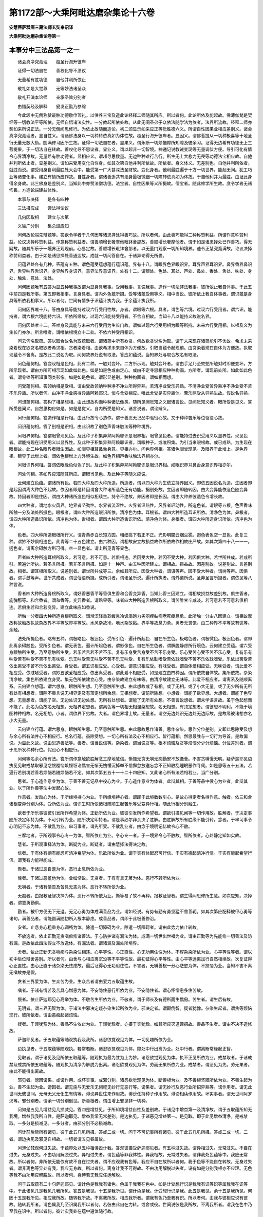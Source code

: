 第1172部～大乘阿毗达磨杂集论十六卷
======================================

**安慧菩萨糅唐三藏法师玄奘奉诏译**

**大乘阿毗达磨杂集论卷第一**

本事分中三法品第一之一
----------------------

　　诸会真净究竟理　　超圣行海升彼岸

　　证得一切法自在　　善权化导不思议

　　无量希有胜功德　　自他并利所依止

　　敬礼如是大觉尊　　无等妙法诸圣众

　　敬礼开演本论师　　亲承圣旨分别者

　　由悟契经及解释　　爰发正勤乃参综

　　今此颂中无倒称赞最胜功德敬申顶礼。以供养三宝及造此论经释二师随其所应。所以者何。此论所依及能起故。佛薄伽梵是契经等一切教法平等所依。无师自悟诸法实性。一分教起所依处故。从此无间圣弟子众依法随学法为依者。法界所流故。经释二师亦契如来所说正法。一分无倒闻思修行。为依止故随而造论。初二颂显示如来应正等觉胜德六义。所谓自性因果业相应差别义。诸会真净究竟理者。显自性义。谓诸佛法身以一切种转依真如为体性故。超圣行海升彼岸者。显因义。谓佛菩提从一切种极喜等十地圣行无量无数大劫。圆满修习因所生故。证得一切法自在者。显果义。谓永断一切烦恼障所知障及彼余习。证得无边希有功德无上三菩提果。于一切法自在转故。善权化导不思议者。显业义。谓以超非一切智境。神通记说教诫变现等无量调伏方便。导引可化有情令心界清净故。无量希有胜功德者。显相应义。谓超寻思数量。无边种种难行苦行。所生无上大悲力无畏等功德法宝相应故。自他并利所依止者。显差别义。谓如来受用变化自性身。如其次第自他并利所依故。所依者。身义体义。无差别也。自他并利所依者。就胜而说。谓受用身自利最胜处大会中。能受第一广大甚深法圣财故。变化身者。他利最胜遍于十方一切世界。能起无间。犹工巧业等诸变化事。建立有情所应作故。自性身者。谓诸善逝共有法身最极微细一切障转依真如为体故。于自他利并为最胜。由证此身得余身故。此三佛身是差别义。当知此中亦赞法僧功德。法宝者。自性因果等义所摄故。僧宝者。随此修学所生故。庶令学者无诸怖畏。方造论端建兹体性。

　　本事与决择　　是各有四种

　　三法摄应成　　谛法得论议

　　几何因取相　　建立与次第

　　义喻广分别　　集总颂应知

　　问何故论端先辩蕴等。答欲令学者于几何因等诸思择处得善巧故。所以者何。由此善巧能得二种称赞利益。所谓作意称赞利益。论议决择称赞利益。作意称赞利益者。谓善顺增长奢摩他毗钵舍那故。善顺增长奢摩他者。谓于如是诸思择处已作善巧。得无疑故。随其所乐于一境界正观现前。心易定故。善顺增长毗钵舍那者。以无量门观察一切所知境界。速令正慧究竟满故。论议决择称赞利益者。由于如是诸思择处善通达故。成就一切问答自在。于诸异论得无所畏。

　　问蕴界处各有几种。答蕴有五种。谓色蕴受蕴想蕴行蕴识蕴。界有十八。谓眼界色界眼识界。耳界声界耳识界。鼻界香界鼻识界。舌界味界舌识界。身界触界身识界。意界法界意识界。处有十二。谓眼处、色处、耳处．声处．鼻处．香处．舌处．味处．身处．触处．意处．法处。

　　问何因蕴唯有五答为显五种我事故谓为显身具我事。受用我事。言说我事。造作一切法非法我事。彼所依止我自体事。于此五中前四是我所事。第五即我相事。言身具者。谓内外色蕴所摄。受等诸蕴受用等义。相中当说。彼所依止我自体事者。谓识蕴是身具等所依我相事义。所以者何。世间有情多于识蕴计执为我。于余蕴计执我所。

　　问何因界唯十八。答由身具等能持过现六行受用性故。身者。谓眼等六根。具者。谓色等六境。过现六行受用者。谓六识。能持者。谓六根六境能持六识。所依所缘故。过现六识能持受用者。不舍自相故。当知十八以能持义故说名界。

　　问何因处唯十二。答唯身及具能与未来六行受用为生长门故。谓如过现六行受用相为眼等所持。未来六行受用相。以根及义为生长门亦尔。所言唯者。谓唯依根境立十二处。不依六种受用相识。

　　问云何名取蕴。答以取合故名为取蕴取者。谓诸蕴中所有欲贪。何故欲贪说名为取。谓于未来现在诸蕴能引不舍故。希求未来染着现在欲贪名取欲者希求相。贪者染着相。由欲希求未来自体为方便故。引取当蕴令起现前。由贪染着现在自体为方便故。执取现蕴令不舍离。是故此二说名为取。问何故界处说有取法。答应如蕴说。当知界处与取合故名有取法。

　　问色蕴何相。答变现相是色相。此有二种。一触对变坏。二方所示现。触对变坏者。谓由手足乃至蚊蛇所触对时即便变坏。方所示现者。谓由方所可相示现如此如此色。如是如是色或由定心。或由不定寻思相应种种构画。方所者。谓现前处所。如此如此色者。谓骨锁等所知事同类影像。如是如是色者。谓形显差别。种种构画者。谓如相而想。

　　问受蕴何相。答领纳相是受相。谓由受故领纳种种净不净业所得异熟。若清净业受乐异熟。不清净业受苦异熟净不净业受不苦不乐异熟。所以者何。由净不净业感得异熟阿赖耶识。恒与舍受相应。唯此舍受是实异熟体。苦乐两受从异熟生故。假说名异熟。

　　问想蕴何相。答构了相是想相。由此想故构画种种诸法像类。随所见闻觉知之义起诸言说。见闻觉知义者。眼所受是见义。耳所受是闻义。自然思构应如是。如是是觉义。自内所受是知义。诸言说者。谓诠辩义。

　　问行蕴何相。答造作相是行相。由此行故令心造作。谓于善恶无记品中驱役心故。又于种种苦乐等位驱役心故。

　　问识蕴何相。答了别相是识相。由此识故了别色声香味触法等种种境界。

　　问眼界何相。答谓眼曾现见色。及此种子积集异熟阿赖耶识是眼界相。眼曾见色者。谓能持过去识受用义以显界性。现见色者。谓能持现在识受用义以显界性。及此种子积集异熟阿赖耶识者。谓眼种子。或唯积集。为引当来眼根故。或已成熟。为生现在眼根故。此二种名眼界者眼生因故。如眼界相耳鼻舌身意。界相亦尔。问色界何相。答诸色眼曾现见。及眼界于此增上。是色界相。眼界于此增上者。谓依色根增上力外境生故。如色界相声香味触法界相亦尔。

　　问眼识界何相。答谓依眼缘色似色了别。及此种子积集异熟阿赖耶识是眼识界相。如眼识界耳鼻舌身意识界相亦尔。

　　问处何相。答如界应知随其所应。谓眼当见色。及此种子等随义应说。

　　云何建立色蕴。谓诸所有色。若四大种及四大种所造。所造者。谓以四大种为生依立持养因义。即依五因说名为造。生因者即是起因谓离大种色不起故。依因者即是转因谓舍大种诸所造色无有功能。据别处故。立因者即随转因。由大变异能依造色随变异故。持因者即是住因。谓由大种诸所造色相似相续生。持令不绝故。养因者即是长因。谓由大种养彼造色令增长故。

　　四大种者。谓地水火风界。地界者坚劲性。水界者流湿性。火界者温热性。风界者轻动性。所造色者。谓眼等五根。色声香味所触一分及法处所摄色。眼根者。谓四大种所造眼识所依。清净色为体。耳根者。谓四大种所造耳识所依。清净色为体。鼻根者。谓四大种所造鼻识所依。清净色为体。舌根者。谓四大种所造舌识所依。清净色为体。身根者。谓四大种所造身识所依。清净色为体。

　　色者。四大种所造眼根所行义。谓青黄赤白长短方圆。粗细高下若正不正。光影明闇云烟尘雾。迥色表色空一显色。此复三种。谓妙不妙俱相违色。此青等二十五色建立。由六种因。谓相故安立故损益故作所依故作相故庄严故。如其次第四十八一一一。迥色者。谓离余碍触方所可得。空一显色者。谓上所见青等显色。

　　声者四大种所造耳根所取义。若可意。若不可意。若俱相违。若因受大种。若因不受大种。若因俱大种。若世所共成。若成所引。若遍计所执。若圣言所摄。若非圣言所摄。如是十一种声。由五种因所建立。谓相故。损益故。因差别故。说差别故。言差别故。相者。谓耳根所取义。说差别者。谓世所共成等三。余如其所应。因受大种者。谓语等声。因不受大种者。谓树等声。因俱者。谓手鼓等声。世所共成者。谓世俗语所摄。成所引者。谓诸圣所说。遍计所执者。谓外道所说。圣非圣言所摄者。谓依见等八种言说。

　　香者四大种所造鼻根所取义。谓好香恶香平等香俱生香和合香变异香。当知此香三因建立。谓相故损益故差别故。俱生香者。旃弹那等。和合香者。谓和香等。变异香者。谓熟果等。味者四大种所造舌根所取义。谓苦酢甘辛咸淡。若可意若不可意若俱相违。若俱生若和合若变异。建立此味应如香说。

　　所触一分者四大种所造身根所取义。谓滑涩轻重软缓急冷饥渴饱力劣闷痒黏病老死疲息勇。此所触一分由八因建立。谓相故摩故称故触故执故杂故界不平等故界平等故。水风杂故冷。地水杂故黏。界平等故息力勇。勇者无畏饱。由二种界不平等故有饥等。余触。

　　法处所摄色者。略有五种。谓极略色、极迥色、受所引色．遍计所起色．自在所生色。极略色者。谓极微色。极迥色者。谓即此离余碍触色。受所引色者。谓无表色。遍计所起色者。谓影像色。自在所生色者。谓解脱静虑所行境色。云何建立受蕴。谓六受身眼触所生受。乃至意触所生受。若乐若苦若不苦不乐。复有乐身受苦身受不苦不乐身受。乐心受苦心受不苦不乐心受。复有乐有味受苦有味受不苦不乐有味受。乐无味受苦无味受不苦不乐无味受。复有乐依耽嗜受苦依耽嗜受不苦不乐依耽嗜受。乐依出离受苦依出离受不苦不乐依出离受。身受者。谓五识相应受。心受者。谓意识相应受。有味受者。谓自体爱相应受。无味受者。谓此爱不相应受。依耽嗜受者。谓妙五欲爱相应受。依出离受者。谓此爱不相应受。如是建立由四种因。谓所依故自体故。集所依故。杂染清净故。集色所依建立身受。集无色所依建立心受。由杂染故建立有味等。由清净故建立无味等。此爱不相应者。谓离系及随顺离系。云何建立想蕴。谓六想身。眼触所生想。乃至意触所生想。由此想故或了有相。或了无相。或了小大无量。或了无少所有无所有处有相想者。谓除不善言说无相界定及有顶定想所余想。无相想者。谓前所除想。小想者。谓能了欲界想。大想者。谓能了色界想。无量想者。谓能了空。无边处识无边处想。无所有处想者。谓能了无所有处想。不善言说想者。谓未学语言故。虽于色起想而不能了。此名为色故名无相想。无相界定想者。谓离色等一切相无相涅槃想故。名无相想。有顶定想者。谓彼想不明利。不能于境图种种相故。名无相想。小者。谓欲界下劣故。大者。谓色界增上故。无量者。谓空无边处识无边处无边际故。是故缘彼诸想亦名小大无量。

　　云何建立行蕴。谓六思身。眼触所生思。乃至意触所生思。由此思故思作诸善。思作杂染。思作分位差别。又即此思除受及想与余心所有法并心不相应行。总名行蕴。虽除受想。一切心所有法及心不相应行。皆行蕴相。然思最胜与一切行为导首。是故偏说。为显此义故。说由思造善法等。善者。谓当说信等。杂染者。谓当说贪等。根本烦恼及贪等烦恼分少分烦恼。分位差别者。谓于思所发种种行位。假设心不相应行。

　　问何等名余心所有法。答所谓作意触欲胜解念三摩地慧信。惭愧无贪无嗔无痴勤安不放逸舍。不害贪嗔慢无明。疑萨迦耶见边执见见取戒禁取邪见忿恨覆恼嫉悭诳谄憍害无惭无愧惛沉掉举不信懈怠放逸忘念不正知散乱睡眠恶作寻伺。如是思等五十五法。若遍行若别境若善若烦恼若随烦恼若不定。如其次第五五十一十二十四应知。又此诸心所有法若相若业。当广分别。

　　思者。于心造作意业为体。于善不善无记品中役心为业。于心造作意业为体者。此辩其相。于善等品中役心为业者。此辩其业。以于所作善等法中发起心故。

　　作意者。发动心为体。于所缘境持心为业。于所缘境持心者。谓即于此境数数引心。是故心得定者名得作意。触者。依三和合诸根变异分别为体。受所依为业。谓识生时所依诸根随顺生起苦乐等受变异行相。随此行相分别触生。

　　欲者于所乐事彼彼引发所作希望为体。正勤所依为业。彼彼引发所作希望者。谓欲引摄见闻等一切作用故。胜解者。于决定事随所决定印持为体。不可引转为业。随所决定印持者。谓是事必尔非余决了胜解。由胜解故所有胜缘不能引转。念者。于串习事令心明记不忘为体。不散乱为业。串习事者。谓先所受。不散乱业者。由念于境明记忆故令心不散。

　　三摩地者。于所观事令心专一为体。智所依止为业。令心专一者。于一境界令心不散故。智所依者。心处静定知如实故。

　　慧者。于所观事择法为体。断疑为业。断疑者。谓由慧择法得决定故。

　　信者。于有体有德有能忍可清净希望为体。乐欲所依为业。谓于实有体起忍可行信。于实有德起清净行信。于实有能起希望行信。谓我有力能得能成。

　　惭者。于诸过恶自羞为体。恶行止息所依为业。

　　愧者。于诸过恶羞他为体。业如惭说。无贪者。于有有具无著为体。恶行不转所依为业。

　　无嗔者。于诸有情苦及苦具无恚为体。恶行不转所依为业。

　　无痴者。由报教证智决择为体。恶行不转所依为业。惭等易了故不再释。报教证智者。谓生得闻思修所生慧。如次应知。决择者。谓慧勇勤俱。

　　勤者。被甲方便无下无退。无足心勇为体成满善品为业。谓如经说。有势有勤有勇坚猛不舍善轭。如其次第应配释被甲心勇等诸句。满善品者。谓能圆满随初所入根本静虑。成善品者。谓即于此极善修治。

　　安者。止息身心粗重身心调畅为体。除遣一切障碍为业。除遣一切障碍者。谓由此势力依止转故。

　　不放逸者。依止正勤无贪嗔痴修诸善法。于心防护诸有漏法为体。成满一切世出世福为业。谓由正勤等为先能修一切善法及防有漏。是故依此四法假立不放逸体。有漏法者。谓诸漏及漏处所境界。

　　舍者。依止正勤无贪嗔痴与杂染住相违。心平等性。心正直性。心无功用住性为体。不容杂染所依为业。心平等性等者。谓以初中后位辩舍差别。所以者何。由舍与心相应离沉没等不平等性故。最初证得心平等性。由心平等远离加行自然相续故。次复证得心正直性。由心正直于诸杂染无怯虑故。最后证得心无功用住性。不害者。无嗔善根一分心悲愍为体。不损恼为业。当知不害不离无嗔故亦是假。

　　贪者三界爱为体。生众苦为业。生众苦者谓由爱力五取蕴生故。

　　嗔者。于诸有情苦及苦具心憎恚为体。不安隐住恶行所依为业。不安隐住者。谓心怀憎恚多住苦故。

　　慢者。依止萨迦耶见心高举为体。不敬苦生所依为业。不敬者。谓于师长及有德所而生憍傲。苦生者。谓生后有故。

　　无明者。谓三界无智为体。于诸法中邪决定疑杂染生起所依为业。邪决定者。谓颠倒智。疑者犹豫。杂染生起者。谓贪等烦恼现行。彼所依者。谓由愚痴起诸烦恼。

　　疑者。于谛犹豫为体。善品不生依止为业。于谛犹豫者。亦摄于实犹豫。如其所应灭道谛摄故。善品不生者。谓由不决不造修故。

　　萨迦耶见者。于五取蕴等随观执我及我所。诸忍欲觉观见为体。一切见趣所依为业。

　　边执见者。于五取蕴等随观执。若常若断。诸忍欲觉观见为体。障处中行出离为业。处中行者。谓离断常缘起正智。

　　见取者。谓于诸见及见所依五取蕴等。随观执为最为胜为上为妙。诸忍欲觉观见为体。执不正见所依为业。戒禁取者。于诸戒禁及戒禁所依五取蕴等。随观执为清净为解脱为出离。诸忍欲觉观见为体。劳而无果所依为业。戒禁者。谓恶见为先。劳无果者。由此不能得出离故。

　　邪见者。谤因谤果。或谤作用。或坏实事。或邪分别。诸忍欲觉观见为体。断善根为业。及不善根坚固所依为业。不善生起为业。善不生起为业。谤因者。谓无施与无爱乐无祠祀无妙行无恶行等。谤果者。谓无妙行及恶行业所招异熟等。谤作用者。谓无此世间无彼世间。无母无父无化生有情等。诽谤异世往来作用故。诽谤任持种子作用故。诽谤相续作用故。坏实事者。谓无世间阿罗汉等。邪分别者。谓余一切分别倒见。断善根者。谓由增上邪见非一切种。

　　问如是五见几增益见几损减见。答四是增益见。于所知境增益自性及差别故。于诸见中增益第一及清净故。谓于五取蕴所知无我境。增益我我所自性。是萨迦耶见。增益我常无常差别。是边执见。于诸恶见增益第一。是见取。即于此见增益清净。是戒禁取。一多分是损减见。一多分者。由邪分别不必损减故。

　　问计前后际所有诸见。彼于此五几见所摄。答或二或一切。问于不可记事所有诸见。彼于此五几见所摄。答或二或一切。二者。谓边执见及邪见自相故。一切者谓五见眷属故。

　　问薄伽梵观何过失故。于蕴界处以五种相诽毁计我。答观彼摄受萨迦耶见者。有五种过失故。谓异相过失。无常过失。不自在过失。无身过失。不由功用解脱过失。异相过失者。谓色蕴等非我体性。异我相故。无常过失者。谓非我处色蕴等中。我应无常故。所以者何。非所依无能依有故不自在过失者。谓不应观我有色等。我应不自在故所以者何。我于色等不能自在转故。无身过失者。谓非离色等异处有我。我应无身故。所以者何。离身计我不可得故。不由功用解脱过失者。设有如是分别我相亦不应理。无色等我不由功用应解脱故。所以者何。身缚若无我应任运解脱。

　　问于五取蕴有二十句萨迦耶见。谓计色是我我有诸色。色属于我我在色中。如是计受想行识是我我有识等识等属我我在识等中。于此诸见几是我见几我所见。答五是我见。十五是我所见。谓计色是我。计受想行识是我。此五是我见。余十五是我所见。何因十五是我所见。相应我所故。随转我所故。不离我所故。相应我所者。谓我有色乃至我有识。所以者何。由我与彼相应说有彼故。随转我所者。谓色属我乃至识属我所以者何。若彼由此自在力转。或舍或役。世间说彼是我所故。不离我所者。谓我在色中乃至我在识中。所以者何。彼计实我处在蕴中遍体随行故。

　　问萨迦耶见当言于事了不了耶。答当言于事不得决了。如于绳上妄起蛇解。于事不决了者。若能决了色等实相。必不应起虚妄我见。譬如有人欻尔见绳遂执为蛇。不了绳相而起蛇执。

　　忿者。依止现前不饶益相嗔之一分。心怒为体。执仗愤发所依为业。当知忿等是假建立。离嗔等外无别性故。恨者。自此已后即嗔一分。怀怨不舍为体。不忍所依为业自此后者。谓从忿后。不忍者。谓不堪忍不饶益事。

　　覆者。于所作罪他正举时。痴之一分隐藏为体。悔不安住所依为业。法尔覆藏所作罪者心必忧悔。由此不得安隐而住。

　　恼者。忿恨居先嗔之一分心戾为体。高暴粗言所依为业。生起非福为业。不安隐住为业。高暴粗言者。谓语现凶疏切人心腑。

　　嫉者。耽着利养不耐他荣。嗔之一分心妒为体。令心忧戚不安隐住为业。悭者。耽着利养。于资生具贪之一分心吝为体。不舍所依为业。不舍者。由悭吝故。非所用具亦恒聚积。

　　诳者。耽着利养贪痴一分。诈现不实功德为体。邪命所依为业。

　　谄者。耽着利养贪痴一分。矫设方便隐实过恶为体。障正教授为业。矫设方便隐实过恶者。谓托余事以避余事。障正教授者。由不如实发露所犯。不任教授故。

　　憍者。或依少年无病长寿之相。或得随一有漏荣利之事。贪之一分令心悦豫为体。一切烦恼及随烦恼所依为业。长寿相者。谓不死觉为先分别此相。由此能生寿命憍逸。随一有漏荣利事者。谓族姓色力聪睿财富自在等事。悦豫者。谓染喜差别。

　　害者。嗔之一分无哀无悲无愍为体。损恼有情为业。

　　无惭者。贪嗔痴分。于诸过恶不自耻为体。一切烦恼及随烦恼助伴为业。无愧者。贪嗔痴分。于诸过恶不羞他为体。业如无惭说。

　　惛沈者。谓愚痴分心无堪任为体。障毗钵舍那为业。

　　掉举者。谓贪欲分。随念净相心不寂静为体。障奢摩他为业。随念净相者。谓追忆往昔随顺贪欲戏笑等故心不寂静。

　　不信者。谓愚痴分。于诸善法心不忍可。心不清净。心不悕望为体。懈怠所依为业。懈怠所依者。由不信故无有方便加行乐欲。

　　懈怠者。谓愚痴分。依着睡眠倚卧为乐心不策励为体。障修方便善品为业。

　　放逸者。依止懈怠及贪嗔痴不修善法。于有漏法心不防护为体。增恶损善所依为业。忘念者。烦恼相应念为体。散乱所依为业。不正知者。烦恼相应慧为体。由此慧故起不正知身语心行。毁犯所依为业。不正知身语心行者。谓于往来等事不正观察。以不了知应作不应作故多所毁犯。

　　散乱者。谓贪嗔痴分心流散为体。此复六种。谓自性散乱。外散乱。内散乱。相散乱。粗重散乱。作意散乱。自性散乱者。谓五识身由彼自性于内静定无功能故。外散乱者。正修善时于五妙欲其心驰散。谓方便修闻等善法。舍彼所缘心外驰散处妙欲中。内散乱者。正修善时沉掉味着。谓修定者发起沉掉及味着故退失静定。相散乱者。为他归信矫示修善。谓欲令他信己有德故现此相。由此因缘所修善法渐更退失。粗重散乱者。依我我所执及我慢品粗重力故。修善法时于已生起所有诸受。起我我所及与我慢。执受间杂取相。谓由我执等粗重力故于已生起乐等受中。或执为我。或执我所。或起我慢。由此所修善品永不清净。执受者。谓初执着。间杂者。从此已后由此间杂诸心相续。取相者。谓即于此受数执异相。作意散乱者。谓于余乘余定若依若入所有流散。谓依余乘或入余定。舍先所习发起散乱。当知能障离欲为业。谓依随烦恼性散乱说。

　　睡眠者。依睡因缘。是愚痴分心略为体。或善或不善或无记。或时或非时。或应尔。或不应尔。越失所作依止为业。睡因缘者。谓羸瘦疲倦身分沉重。思惟闇相舍诸所作曾数此时串习睡眠。或他咒术神力所引。或因动扇凉风吹等。愚痴分言为别于定。又善等言为显此睡非定痴分。时者。谓夜中分。非时者。谓所余分。应尔者。谓所许时设复非时。或因病患或为调适。不应尔者。谓所余分。越失所作依止为业者。谓依随烦恼性睡眠说。

　　恶作者。依乐作不乐作应作不应作。是愚痴分心追悔为体。或善或不善或无记。或时或非时。或应尔或不应尔。能障心住为业乐作者。乐欲为先造善恶行。不乐作者。由他势力及诸烦恼之所驱逼。令有所作如其所应。愚痴分者随烦恼所摄。时者。乃至未出离。非时者。出离已后。应尔者。于是处。不应尔者。于非处。

　　寻者。或依思或依慧寻求意言令心粗为体。依思依慧者。于推度不推度位。如其依第追求行相意言分别。

　　伺者。或依思或依慧伺察意言令心细为体。依思依慧者。于推度不推度位。如其次第伺察行相意言分别。如是二种安不安住所依为业。寻伺二种行相相类故。以粗细建立差别。

　　复次诸善心法断自所治为业。烦恼随烦恼障自能治为业。如信惭等能断不信及无惭等贪等烦恼能障无贪对治等法。谓障碍彼令不生故。当知忿等诸随烦恼能障慈等。各别对治亦尔。

**大乘阿毗达磨杂集论卷第二**

本事分中三法品第一之二
----------------------

　　何等名为心不相应行。谓得无想定灭尽定无想异熟命根众同分生老住无常名身句身文身异生性流转定异相应势速次第时方数和合等。如是心不相应行。应以五门建立差别。谓依处故自体故假立故作意故地故。二无心定具足五门。无想天异熟除作意。余唯初三。

　　得者。谓于善不善无记法。若增若减假立获得成就。善不善无记法者。显依处。若增若减者。显自体。何以故。由有增故说名成就上品信等。由有减故说名成就下品信等。假立获得成就者。显假立。如是于余随其所应建立当知。

　　无想定者。谓已离遍净欲。未离上欲。出离想作意为先故。于不恒行心心法灭。假立无想定。已离遍净欲者。已离第三静虑贪。未离上欲者。未离第四静虑已上贪。出离想作意为先者。解脱想作意为前方便。不恒行者。转识所摄。灭者。谓定心所引不恒现行。诸心心法暂时间灭所依位差别。以能灭故名灭。

　　灭尽定者。谓已离无所有处欲。超过有顶。暂息想作意为先故。于不恒行诸心心法及恒行一分心心法灭。假立灭尽定。此中所以不言未离上欲者。为显离有顶欲。阿罗汉等亦得此定故。一分恒行者。谓染污意所摄。

　　无想异熟者。谓已生无想有情天。于不恒行心心法灭。假立无想异熟。

　　命根者。谓于众同分先业所感。住时决定假立寿命。众同分者。于一生中诸蕴相续。住时决定者。齐尔所时令众同分常得安住。或经百年或千年等。由业所引功能差别。

　　众同分者。谓如是如是有情于种种类自体相似假立众同分。于种种类者。于人天等种类差别。于自体相似者。于一种类性。

　　生者。谓于众同分诸行本。无今有性。假立为生。问外诸色等亦有生相。何故唯举众同分耶。答为于有情相续建立有为相故。所以者何。外诸色等有为相成坏所显。内诸行有为相生老等所显故。老者。谓于众同分诸行相续变异性。假立为老。住者。谓于众同分诸行相续不变坏性。假立为住。无常者。谓于众同分诸行相续变坏性。假立无常相续。变坏者。谓舍寿时当知此中依相续位建立生等。不依刹那。

　　名身者。谓于诸法自性增言。假立名身。自性增言者。谓说天人眼耳等事。

　　句身者。谓于诸法差别增言。假立句身。差别增言者。谓说诸行无常一切有情当死等义。文身者。谓于彼二所依诸字。假立文身。彼二所依诸字者谓。自性差别增言所依诸字如[褒-保+可]壹邬等。又自性差别及此二言总摄一切。如是一切由此三种之所诠表。是故建立此三为名句文身。此言文者。能彰彼二故。此又名显能显义故。此复名字无异转故。所以者何。如眼名眼异。此名外更有照了导等异名改转。由彼同显此想故。非[褒-保+可]壹等字离[褒-保+可]壹等差别外更有差别能显此。字故无异转说名。为字无异。转者谓不流变。

　　异生性者。谓于圣法不得假立异生性。

　　流转者。谓于因果相续不断。假立流转。所以唯于相续不断立流转者。于一刹那或于间断。无此言故。

　　定异者。谓于因果种种差别假立定异。因果种种差别者。谓可爱果妙行为因。不可爱果恶行为因。诸如是等种种因果展转差别。相应者。谓于因果相称假立相应。因果相称者。虽复异类因果相顺亦名相称。由如布施感富财等。

　　势速者。谓于因果迅疾流转。假立势速。

　　次第者。谓于因果一一流转。假立次第因。果一一流转者谓不俱转。

　　时者。谓于因果相续流转。假立为时。何以故。由有因果相续转故。若此因果已生已灭立。过去时。此若未生立未来时。已生未灭立现在时。

　　方者。谓即于东西南北四维上下因果差别假立为方。何以故。即于十方因果遍满假说方故。当知此中唯说色法所摄因果。无色之法遍布处所无功能故。

　　数者。谓于诸行一一差别。假立为数。一一差别者于一无别二三等数不应理故。

　　和合者。谓于因果众缘集会。假立和合。因果众缘集会者。且如识法因果相续。必假众缘和会。谓根不坏境界现前能。生此识作意正起。如是于余一切如理应知。

　　如是等心不相应行法。唯依分位差别而建立故。当知皆是假有。谓于善不善等增减。分位差别建立一种。于心心法分位差别建立三种。于住分位差别建立一种。于相似分位差别建立一种。于相分位差别建立四种。于言说分位差别建立三种。于不得分位差别建立一种。于因果分位差别建立余种。因果者。谓一切有为法能生余故名因。从余生故名果。

　　云何建立识蕴。谓心意识差别。

　　心者。谓蕴界处习气所熏。一切种子阿赖耶识。亦名异熟识。亦名阿陀那识。以能积集诸习气故。习气者。谓由现行蕴等令彼种子皆得增益。一切种子识者。谓能生蕴等诸法种子所积集故。阿赖耶识者。谓能摄藏诸法种子故。又诸有情取为我故。异熟识者。先业所生故。阿陀那识者。谓能数数令生相续。持诸根等令不坏故。又言心者。谓能积集一切法习气故。

　　云何知有阿赖耶识。若无此识。执受初明了种子业身受无心定命终无。皆不应理。释此伽他。如摄决择分说。由八种相。证阿赖耶识决定是有。谓若离阿赖耶识依止执受不可得故。最初生起不可得故。明了生起不可得故。种子体性不可得故。业用体性不可得故。身受体性不可得故。处无心定不可得故。命终之识不可得故。云何依止执受不可得耶。由五因故。谓阿赖耶识先行因感眼等。转识现缘因发。如说根境作意力故诸转识生。乃至广说。是名初因。又六识身善恶可得。是第二因。又六识身一类异熟无记性摄必不可得。是第三因。又六识身各别依转。随所依止彼识生时。即应彼识执所依止。余无执受不应道理。设许执受亦不应理。以离识故。是第四因。又所依止应成数数执受过失。所以者何。由彼眼识于一时转一时不转。余识亦尔。是第五因。

　　云何最初生起不可得耶。谓设有难言。若有阿赖耶识。应一有情二识俱起。应告彼曰。汝于非过妄生过想。容有二识俱时转故。所以者何。犹如有一俱时欲见乃至欲识。随有一识。最初生起不应道理。何以故。尔时作意无有差别。根及境界不坏现前。何因缘故识不俱转。

　　云何明了生起不可得耶。谓若有定执识不俱生。与眼等识俱行一境。明了意识应不可得。所以者何。若时随忆曾所受境。尔时意识不明了生。非于现境所生意识。得有如是不明了相。是故应信诸识俱转。或应许彼第六意识无明了性。

　　云何种子体性不可得耶。谓六转识身各各异故。所以者何。此六转识从善无间不善性生。不善无间善性复生。从二无间无记性生。下界无间中界生。中界无间妙界生。妙界无间乃至下界生。有漏无间无漏生。无漏无间有漏生世间无间出世生。出世无间世间生。非如是相识为种子体应正道理。又心相续长时间断经久流转不息。是故转识能持种子不应道理。云何业用不可得耶。谓若无诸识同时生。起业用俱转不应道理。所以者何。略说识业有四种。谓了别外器。了别依止。能了别我。了别境界。如是四种识了别业。一一刹那俱现可得。非于一识一刹那中有如是等差别业用。是故必有诸识俱起。

　　云何身受体性不可得耶。谓如有一。或如理思。或不如理思。或不思惟。或复推寻。若心在定若不在定。身受生起非一众多。若无阿赖耶识如是身受应不可得。既现可得。是故定有阿赖耶识。

　　云何处无心定不可得耶。如世尊说。入无想定及灭尽定。当知尔时识不离身。若无阿赖耶识。尔时识应离身。识若离身便应舍命。非谓处定。

　　云何命终之识不可得耶。谓临命终时识渐舍离所依身分。发起冷触或上或下。非彼意识有时不转。故知唯有阿赖耶识。能执持身随于身分。若舍此识冷触可得身无觉受。意识不然。是故若无阿赖耶识。命终之识必不可得。

　　意者。谓一切时缘阿赖耶识。思度为性。与四烦恼恒相应。谓我见我爱我慢无明。又此意遍行。一切善不善无记位。唯除圣道现前若处灭尽定及在无学地。又复六识以无间灭识为意。当知此中由所缘故。释义故相应故生起时故。显了于意。何故圣道现前无染污意耶。由胜义智与我见现行极相违故。出圣道后。从阿赖耶识复更现起。以有学位未永断故。又灭尽定望无想定。极寂静故。此染污意不得现行。无间灭意者。由随觉故。无间觉义是意义。当知此中随显相说。

　　识者。谓六识身眼识乃至意识眼识者。谓依眼缘色了别为性。耳识者。谓依耳缘声了别为性。鼻识者。谓依鼻缘香了别为性。舌识者。谓依舌缘味了别为性。身识者。谓依身缘触了别为性。意识者。谓依意缘法了别为性。当知此中由所依故。所缘故自性故。建立于识。云何建立界。谓色蕴即十界眼等五根界。色等五境界及法界一分。受想行蕴即法界一分。识蕴即七识界。谓眼等六识界及意界。何故建立界处无别相耶。建立蕴中已说眼等各别相故。是故从诸蕴中出界建立。从诸界中出处建立。

　　何等界法蕴不摄耶。法界中无为法蕴所不摄。此无为法。复有八种。谓善法真如。不善法真如。无记法真如。虚空非择灭择灭。不动及想受灭。

　　如是建立八无为中。当知所依差别故。分析真如假立三种。不由自性故。善法真如者。谓无我性空性。无相实际。胜义法界。何故真如说名真如。由彼自性无变异故。谓一切时无我实性无改转故说无变异。当知此则是无我性。离二我故。何故复说此名空性。一切杂染所不行故。所以者何。由缘此故能令一切诸杂染事悉皆空寂。虽复有时说有杂染。当知但是客尘烦恼之所染污。何等名为客尘染污。谓由未拔所取能取种子故。令依他性心二行相转。非法性心。以诸法法性自性清净故。何故复说此名无相。诸相寂静故。诸相者。谓色受等乃至菩提。诸所戏论。真如性中彼相寂灭。故名无相。何故复说此名实际。无倒所缘故。实者。谓无颠倒。此处究竟故名为实际。过无我性更无所求故。何故复说此名胜义。最胜圣智所行处故。何故复说此名法界。一切声闻独觉诸佛妙法所依相故。如善法真如。当知不善法真如无记法真如亦尔。虚空者。谓无色性。容受一切所作业故。无色性者。谓唯违于色。无性相法意识境界。是名虚空。意识境界者。谓法界摄故。唯违色言。为别受等共有真如择灭非择灭无常性等。虽兔角等亦是无性。然彼不与诸法相违。以彼唯是毕竟无故。又兔角等非唯违色。由与受等诸法共故。是故唯说与色相违无性相言。为别受等无色之法。何以故。受等自体是有性相非无性相故。

　　非择灭者。谓是灭非离系。不永害随眠故。择灭者。谓是灭是离系。永害随眠故。

　　不动者谓已离遍净欲。未离上欲。苦乐灭无为。

　　想受灭者。谓已离无所有处欲。止息想作意为先故。诸不恒行心心法。及恒行一分心心法灭。无为。

　　当知。此中有二种应断法。谓诸烦恼及此所依受。受有二种。谓变异及不变异。如其次第苦乐非苦乐当知烦恼断故。建立择灭二受断故。如其次第建立不动及受想灭。烦恼断者。谓除此品粗重所得转依。受断者。谓除此能治定障所得转依。是故得第二静虑时。虽证苦灭而不建立无为。以变异受未尽断故。又若五种色若受想行蕴。及此所说八无为法。如是十六总名法界。

　　云何建立处。谓十色界即十色处。七识界即意处。法界即法处。

　　由此道理诸蕴界处三法所摄。谓色蕴法界及与意处。由色蕴摄十色界。法界即摄法界。意处摄七识界。是故三法摄一切法。

　　如是建立蕴界处已。今乘此义应更分别。问眼耳与鼻各有二种。云何不立二十一界。答彼虽有二然界不别。所以者何。其相相似俱眼相故。所作相似俱于眼境。眼识一所作故。如是耳鼻随理应知。为身端严各生二种。何以故。如是分布一界二所身得端严。不由余故。问为常依一一眼故眼识得生。为亦依二耶。答亦得依二。明了取故。所以者何。若俱开二眼取色明了非如开一譬如一室俱然二灯。同发一光照极明了。如是一光依二灯转当知此中道理亦尔。问于一一根门种种境界俱现在前。于此多境为有多识次第而起。为俱起耶。答唯有一识种种行相俱时而起。若诸段食与舌根合。当知身舌二识恒俱时起。又声间断故。不从异处展转生起相续往趣余方。然譬于灯置在自处。能于一时随其势力遍发光明。声顿遍发理亦如是。问何故于近障声闻不明了。答声有对故。于障细隙微少而生故不明了。问于六识中几有分别。答唯一意识由三分别故有分别。三分别者。谓自性分别。随念分别。计度分别。自性分别者。谓于现在所受诸行自相行分别。随念分别者。谓于昔曾所受诸行追念行分别。计度分别者。谓于去来今不现见事思构行分别。复有七种分别。谓于所缘任运分别。有相分别。无相分别。寻求分别。伺察分别。染污分别。不染污分别。初分别者。谓五识身如所缘相无异分别。于自境界任运转故。有相分别者。谓自性随念二种分别。取过现境种种相故。无相分别者。谓希求未来境行分别。所余分别皆用计度分别以为自性。所以者何。以思度故。或时寻求。或时伺察。或时染污。或不染污。种种分别。问若了别色等故名为识。何故但名眼等识。不名色等识耶。答以依眼等五种解释道理成就。非于色等。何以故。眼中之识故名眼识。依眼处所识得生故。又由有眼识得有故。所以者何。若有眼根眼识定生。不盲瞑者乃至闇中亦能见故。不由有色眼识定生。以盲瞑者不能见故。又眼所发识故名眼识。由眼变异识亦变异。色虽无变识有变故。如迦末罗病损坏眼根。于青等色皆见为黄。又属眼之识故名眼识。由识种子随逐于眼而得生故。又助眼之识故名眼识。作彼损益故。所以者何。由根合识有所领受令根损益。非境界故。又如眼之识故名眼识。俱有情数之所摄故。色则不尔。不决定故。眼识既然余识亦尔。问为眼见色。为识等耶。答非眼见色亦非识等。以一切法无作用故。由有和合假立为见。又由六相。眼于见色中最胜非识等。是故说眼能见诸色何等为六。一由生因。眼能生彼故。二由依处。见依眼故。三由无动转。眼常一类故。四由自在转。不待缘合念念生故。五由端严。转由此庄严所依身故。六由圣教。如经中说。眼能见色故。如是所说六种相貌。于识等中皆不可得。识动转者。当知多种差别生起。何故无为立在界处不在蕴耶。无蕴义故。所以者何。色等诸法有去来等种种差别总略积聚说名为蕴。聚积义是蕴义常住之法无有此义。是故无为非蕴所摄。何故即如是法以蕴界处门差别说耶。欲令所化有情于广略门生善巧故。所以者何。于蕴门中略说色识。于界处门随其所应广说十七。又于蕴门广说受等。于界处门略说为一法界法处。又蕴门中唯说建立有为法相。界门广说建立能取所取及取体性处门唯说建立能取所取。由此唯显取生门故。已辩傍乘义。今当释本文。

　　问如经中说眼及眼界。若眼亦眼界耶。设眼界亦眼耶答或有眼非眼界。谓阿罗汉最后眼。或有眼界非眼。谓处卵[穀-禾+卵]羯逻蓝时。頞部陀时。闭尸时。在母腹中若不得眼。设得已失。若生无色。异生所有眼因或有眼亦眼界谓于余位。或有无眼无眼界。谓已入无余涅槃界。及诸圣者生无色界。如眼与眼界。如是耳鼻舌身与耳等界。随其所应尽当知。阿罗汉最后眼者。谓入涅槃时最后刹那。尔时眼非眼界。非余眼因故。无色界异生有眼因者。谓从彼退堕当生有色界。以阿赖耶识持眼种子定当生眼故。生彼众圣不退还故。无有眼界。有身界无身者。谓唯生无色界异生。彼唯有身因故。非处卵[穀-禾+卵]等。彼必有身故。若身坏灭寿命亦无。问若有意亦意界耶。设有意界亦意耶。答或有意非意界。谓阿罗汉最后意。或有意界非意。谓处灭定者所有意因。或有意亦意界。谓于所余位。或有无意无意界。谓已入无。余涅槃界。唯有意界非意。中所以不取入无想定者。以彼有染污意故。问若生长彼地即。用彼地眼还见彼地色耶。答或有即用彼地眼还见彼地色。或复余地。谓生长欲界用欲行眼还见欲行色。或用色行眼见色行色。或用上地眼见下地色。如以眼对色。如是以耳对声。如生长欲界。如是生长色界。生者。谓初受生时。长者。谓后增长。若生长欲界即以欲行鼻舌身。还嗅尝觉欲行香味触。若生长色界即以色行身。还觉自地触。彼界自性定无香味。离段食贪故。由此道理亦无鼻舌两识若生长欲界即以欲行意了三界法及无漏法。如生长欲界。如是生长色界。若生长无色界。以无色行意了无色行自地法及无漏法。若以无漏意了三界法及无漏法。无色行意了无色行自地法及无漏法者。谓依圣弟子说。若外异生唯了自地法若住此法者。或有由先闻熏习力。亦缘上地为起彼故。

　　问何故诸蕴如是次第。答由识住故。谓四识住及识。又前为后依故。如其色相而领受故。如所领受而了知故。如所了知而思作故。如所思作随彼彼处而了别故。如其色相而领受者。谓由随顺乐受等根境二力故。乐受等生。如所领受而了知者。谓随所受取诸相故。如所了知而思作者。谓随所想造诸业故。如所思作随彼彼处而了别者。谓随所作业于诸境界及异趣中识转变故。又由染污清净故。谓若依是处而起染净。若由领受取相造作故。染污清净。若所染污及所清净。由此理故说蕴次第。若依是处起染净者。谓依有根身。若由领受者。谓由有染无染等受。如其次第染污清净。若由取相造作者。谓由如理不如理转故。如其次第染污清净。若所染污及所清净者。谓心有粗重无粗重生故。

　　何故诸界如是次第。由随世事差别转故。云何世事差别而转。谓诸世间最初相见。既相见已更相问讯。既问讯已即受沐浴涂香花鬘。次受种种上妙饮食。次受种种卧具侍女。然后意界处处分别。以内界次第故建立外界。随此次第建立识界。如界次第处亦如是。问蕴义云何。答诸所有色若过去若未来若现在。若内若外若粗若细。若劣若胜若远若近。彼一切略说一色蕴。积聚义故。如财货蕴。如是乃至识蕴当知依止十一种。爱所依处故。于色等法建立过去等差别。十一种爱者。谓顾恋爱。希望爱。执着爱。内我爱。境界爱。欲爱定爱。恶行苦爱。妙行乐爱。远爱。近爱。由如是爱所缘境故。如其次第立过去等种种差别。又有差别。谓已生未生差别故能取所取差别故。外门内门差别故。染不染差别故。近远差别故。如其所应于色等诸法建立过去等差别。已生者。谓过去现在。未生者。谓未来。外门者。谓不定地内门者。谓诸定地。余句易了不复分别。又苦相广大故名为蕴。如大材蕴。依止色等发起生等广大苦故。如经言。如是纯大众苦蕴集。又荷杂染担故名为蕴如肩荷担。荷杂染担者。谓烦恼等诸杂染法依色等故。譬如世间身之一分能荷于担。即此一分名肩名蕴。色等亦尔。能荷杂染担故。名之为蕴。

　　问界义云何。答一切法种子义。谓依阿赖耶识中诸法种子说名为界。界是因义故。又能持自相义是界义。又能持因果性义是界义。能持因果性者。谓于十八界中根境诸界及六识界。如其次第又摄持一切。法差别义是界义。摄持一切法差别者。谓诸经说地等诸界及所余界。随其所应皆十八界摄。

　　问处义云何。答识生长门义是处义。当知种子义。摄一切法差别义。亦是处义。

　　复次如佛所说。色如聚沫。受如浮泡。想如阳焰。行如芭蕉。识如幻化。问以何义故色如聚沫。乃至识如幻化。答以无我故。离净故。少味故。不坚实故。谓非有远离虚妄不坚实义。是经所说诸句义。又为对治我净乐常四颠倒故。如其次第说无我等诸句差别。

**大乘阿毗达磨杂集论卷第三**

本事分中三法品第一之三
----------------------

　　复次蕴界处广分别云何嗢拖南曰。

　　实有性等所知等　　色等漏等已生等

　　过去世等诸缘等　　云何几种为何义

　　问蕴界处中云何实有。几是实有。为何义故观实有耶。答谓不待名言此余根境是实有义。一切皆是实有。为舍执着实有我故。观察实有。所以建立此三问者。为断相事二愚及增益执故。云何实有者辩实有相为断相愚。一切实有者为断事愚。舍着实我者为断增益执。如是余处如理应知。不待名言根境者。谓不分别色受等名言而取自所取义。不待此余根境者。谓不待此所余义而觉自所觉境。非如于瓶等事要待名言及色香等方起瓶等觉。

　　云何假有。几是假有。为何义故观假有耶。谓待于名言此余根境是假有义。一切皆是假有。为舍执着。实有我故。观察假有。

　　云何世俗有几是世俗有。为何义故观世俗有耶。谓杂染所缘是世俗有义。一切皆是世俗有。为舍执着杂染相我故。观察世俗有杂染所缘者。能发一切杂染义故。杂染相我者。执我为杂染因故。

　　云何胜义有。几是胜义有。为何义故观胜义有耶。谓清净所缘是胜义有义。一切皆是胜义有。为舍执着清净我相故。观察胜义有。清净所缘者。为得清净缘此境界。是最胜智所行义故。一切皆是胜义有者。以一切法不离真如故。诸法无我性是名真如。彼无我性真实有故。

　　云何所知。几是所知。为何义故观所知耶。谓所知有五种色。心心所有法心不相应行无为。色谓色蕴。十色界十色处及法界法处所摄诸色。心谓识蕴。七识界及意处。心所有法。谓受蕴想蕴相应行蕴及法界法处一分。心不相应行谓不相应行。蕴及法界法处一分。无为谓法界法处一分。若依是处杂染清净。若所杂染及所清净。若能杂染及能清净。若于此分位。若此清净性。由依此故。一切皆是所知。处者谓色法。所染净者。谓心法。能染净者。谓贪等信等心所有法如其次第。分位者。谓于色心及心法分位。假立心不相应行法。清净性者。谓清净无为法。如其所应非一切。所以者何。唯法界及择灭。是清净性故。又所知法者。谓信解智所行故。道理智所行故。不散智所行故。内证智所行故。他性智所行故下智所行故。上智所行故。厌患智所行故。不起智所行故。无生智所行故。智智所行故。究竟智所行故。大义智所行故。当知此中以十三种智所缘境界。显示所知义。十三智者。谓闻所生智。思所生智。世间修所生智。胜义智。他心智法智种类智。苦智集智灭智道智。尽无生智。大乘智。如是诸智随其次第是信解等智他心智名他性智者。谓缘他心为境故。法智名下智者。谓于诸谛最初生故。种类智名上智者。谓从法智后所生故为厌患故名厌患智。为不起故名不起智。缘无生故名无生智。缘智故名智智。缘究竟故名究竟智。缘大义故名大义智。自利利他名为大义。为舍执着知者见者我故。观察所知。

　　云何所识。几是所识。为何义故观所识耶。谓无分别故。有分别故。因故转故相故。相所生故。能治所治故。微细差别故。当知是所识义。无分别者。谓五识身。有分别者。谓意识身。因者。谓阿赖耶识。转者。谓所余识。相者。谓根及义。相所生者。谓根义所生诸识。能治所治者。谓有贪离贪。有嗔离嗔。有痴离痴。如是等。微细差别者。谓七种难识了别差别。故七种难识了别者。一不可知了别器了别。谓一切时无分别行相故。二种种行相了别。谓一法一行有种种相。此难建立是故微细。三俱有了别。谓一时间诸识俱起。云何各别了自境界。此难建立是故微细。当知此微细言通一切处。四能治所治速疾回转了别。谓具缚者云何有贪等心。须臾转变起离贪等心。五习气了别。谓诸业现行熏习于心。云何非离心外别有习气亦非即心。又与果时次第而转。六相续了别。谓无量种感自身业熏习在识。云何于余明了将命终位暂起觉悟。余业熏习转于异趣令生相续。七解脱了别。谓阿罗汉心证得第一无戏论法性。超过生死曾所积习一切种有漏行。云何此心行相流转。此难建立是故微细。如是当知。一切皆是所识。为舍执着能见者等我故。观察所识。见者等言当知。为显见者闻者嗅者尝者触者识者。

　　云何所通达。几是所通达为何义故观所通达耶。谓转变故随闻故入行故来故往故出离故。是所通达义言所通达者。谓六神通所有境界。以如意通运转差别所显故。说此所通达境界名为转变。以天耳通了达种种异趣音声故名随闻。以他心通了有贪等种种心行。故名入行。以宿住通了过去生展转来事。故名来。以天眼通了达未来所往生事故名往。以漏尽通了知解脱三界方便故名出离。如是一切皆是所通达。后以三通遍缘一切境界故。为舍执着自威德我故。观察所通达。

　　云何有色。几是有色。为何义故观有色耶。谓色自性故。依大种故。喜集故。有方所故。处遍满故。方所可说故。方处所行故。二同所行故。相属故。随逐故。显了故。变坏故。显示故积集建立故。外门故。内门故。长远故。分限故。暂时故。示现故。是有色义。色自性者。谓即用色法为自性故名为有色。非与余色合故名为有色。是故最初说色自性。依大种者。此显与余色合故名有色。诸所造色与大种色合故名有色。诸大种色展转合故名有色。喜集者。即有色法以喜为集名为喜集。非如现在喜爱以先触受等为集名为喜集。有方所者。有分量故。处遍满者。形量遍十方故。方所可说者。可说在此在彼方故。方处所行者。谓随所住方所缘性故。二同所行者。谓二有情共所缘性故。非如无色法。如自所受他不能取故。相属者。谓眼识等亦名有色系。属有色根故。随逐者。谓生无色界异生诸色种子所随逐故。显了者谓诸寻思由能显了所缘境故。变坏者。谓五蕴。由手等所触受等所切。随其所应即便变坏以变坏是色义故。显示者。谓诸言说显示义故。积集建立者。谓极微已上色。有微细分可建立故外门者。谓欲界色。妙欲爱所生故。内门者谓色界色。定心爱所生故。由此道理说彼诸色。名意生身。长远者。谓异生色不可建立。前后两际有边量故。分限者。谓有学色。已作生死分限故。暂时者。谓无学色。唯余现在一有身故。示现者。谓如来等所现诸色。唯是示现非真实故。一切皆是有色。或随所应。一切是有色者。谓变坏色等。随所应者。谓余色外门等六。色差别当知与受等共。为舍执著有色我故。观察有色。

　　云何无色。几是无色。为何义故观无色耶谓有色相违是无色义。一切皆是无色。或随所应。为舍执着无色我故。观察无色。一切是无色者。谓与无色相系属故。

　　云何有见。几是有见。为何义故观有见耶。谓眼所行境是有见义。余差别如有色说。谓如前说。色自性等乃至示现说名有色。如是有见自性等乃至示现。说名有见一切皆是有见。或随所应。一切是有见者。谓相属有见。等所以者何。诸无色法与有见色相属故。亦名有见为舍执着眼境我故。观察有见。

　　云何无见。几是无见。为何义故观无见耶。谓有见相违是无见义。一切皆是无见。或随所应。为舍执着非眼境我故。观察无见。

　　云何有对。几是有对为何义故观有对耶。谓诸有见者皆是有对。又三因故说名有对。谓种类故。积集故。不修治故。种类者。谓诸色法互为能碍。互为所碍。能碍往来是有对义。此唯应言互为能碍。所以复言互为所碍者。为建立光明等色是有对故。以彼唯是所碍非能碍性性自尔故。种类是自性义。积集者。谓极微已上。以一极微无对碍故。不修治者。谓非三摩地自在转色。定自在力所转诸色无对碍故。如平等心。诸天又损害依处。是有对义谓若依若缘能生嗔恚名为有对。即以如是有对义故。一切皆是有对。或随所应。谓所余义为舍执着不遍行我故。观察有对。

　　云何无对。几是无对。为何义故观无对耶。谓有对相违是无对义。一切皆是无对。或随所应为舍执着遍行我故。观察无对。云何有漏。几是有漏。为何义故观有漏耶。谓漏自性故。漏相属故。漏所缚故。漏所随故。漏随顺故漏种类故。是有漏义。漏自性者。谓诸漏自性漏性合故名为有漏。漏相属者。谓漏共有心心法。及眼等漏相应故。漏所依故。如其次第名有漏。漏所缚者谓有漏善法。由漏势力招后有故。漏所随者。谓余地法。亦为余地诸漏粗重所随逐故。漏随顺者。为顺决择分。虽为烦恼粗重所随。然得建立为无漏性。以背一切有顺彼对治故。漏种类者。谓阿罗汉有漏诸蕴。前生烦恼所起故。五取蕴十五界十处全及三界二处少分是有漏。谓除最后三界二处少分圣道眷属及诸无为。非有漏故。为舍执着漏合我故。观察有漏。

　　云何无漏。几是无漏。为何义故观无漏耶。谓有漏相违是无漏义。五无取蕴全及三界二处少分是无漏。为舍执着离漏我故。观察无漏。

　　云何有诤。几是有诤。为何义故观有诤耶。谓以依如是贪嗔痴故。执持刀杖发起一切斗讼违诤。执持刀杖等是诤因贪等是诤自性。如是彼自性故。彼相属故。彼所缚故。彼所随故。彼随顺故。彼种类故。是有诤义。乃至有漏有尔所量。有诤亦尔。彼所随义故。为舍执着诤合我故。观察有诤。

　　云何无诤。几是无诤。为何义故观无诤耶。谓有诤相违是无诤义。乃至无漏有尔所量无诤亦尔。为舍执着离诤我故观察无诤。

　　云何有染。几是有染。为何义故观有染耶。谓若依如是贪嗔痴故。染着后有自身。彼自性故。彼相属故。彼所缚故。彼随逐故。彼随顺故。彼种类故。是有染义。染着后有者。谓贪嗔痴是染着。后有因故名染。云何嗔恚是染着后有因。谓由憎嫉诸清净法染着后有故。如是乃至有诤有尔所量。有染亦尔。为舍执着染合我故观察有染。

　　云何无染。几是无染。为何义故观无染耶。谓有染相违是无染义。乃至无诤有尔所量。无染亦尔。为舍执着离染我故。观察无染。云何依耽嗜。几是依耽嗜。为何义故观衣耽嗜耶。谓若依如是贪嗔痴故。染着五欲。彼自性故。彼相属故。彼所缚故。彼随逐故。彼随顺故。彼种类故。是依耽嗜义。何等嗔恚能起染着。谓憎嫉出离如是乃至有染有尔所量。依耽嗜亦尔。为舍执着耽嗜合我故。观察依耽嗜。

　　云何依出离几是依出离。为何义故观依出离耶。谓依耽嗜相违是依出离义。乃至无染有尔所量。出离亦尔。为舍执着离耽嗜我故。观察出离。

　　云何。有为几是有为。为何义故观有为耶。谓若法有生灭住异可知。当知是有为义。一切皆是有为。唯除法界法处一分。为舍执着无常我故。观察有为。

　　云何无为。几是无为。为何义故观无为耶谓有为相违是无为义。法界法处一分是无为为舍执着常住我故观察无为。问无取五蕴当言有为。当言无为。答彼不应言有为无为。何以故。诸业烦恼所不为故。不应言有为。随欲限前不限前故。不应言无为。所以者何。无取诸蕴随所欲乐。若现前若不现前无为不尔。以常住故问如薄伽梵说。一切法有二种。谓有为无为。云何今说此法非有为非无为耶答此亦不离二种故。所以者何。若由此义说名有为。不以此义说名无为。若由此义说名无为。不以此义说名有为。依此道理唯说二种。何以故。随欲现前不现前义故。说名有为。诸业烦恼所不为义故。说名无为。是故此亦不离二种。

　　云何世间。几是世间。为何义故观世间耶。谓三界所摄及出世智后所得似彼显现是世间义。似彼显现者。谓似三界所摄相显现。似真如等所现相貌。是出世间。未曾得故。如是诸蕴一分十五界十处全。及三界二处一分。是世间。一分者。谓除正智所摄及后所得似出世间相显现并无为法。为舍执着世依我故。观察世间。

　　云何出世。几是出世。为何义故观出世耶谓能对治三界。无颠倒无戏论无分别故。是无分别出世间义。能对治三界者。谓诸圣道此复二种。一声闻独觉所得。对治常等颠倒。无颠倒分别故名无分别。二菩萨等所得。对治一切色等法戏论。无戏论分别故名无分别。诸无为法非一切分别所依处故。名无分别。又出世后所得。亦名出世。依止出世故。如是诸蕴一分。及三界二处一分是出世为舍执着独存我故。观察出世。

　　云何已生。几是已生。为何义故观已生耶。谓过去现在是已生义。一切一分是已生。为舍执着非常我故。观察已生。又有二十四种已生。谓最初已生。相续已生。长养已生。依止已生。转变已生。成熟已生。退堕已生胜进已生清净已生。不清净已生。运转已生。有种已生。无种已生。影像自在示现已生。展转已生。刹那坏已生。离会已生。异位已生。生死已生。成坏已生。先时已生。死时已生。中时已生。续时已生。最初已生者。谓初续生时。相续已生者。谓续生已后。长养已生者谓由眠梦饮食梵行定为因。四种长养。依止已生者。谓内诸根。转变已生者。谓能随顺生乐受等诸根变异成熟已生者。谓于衰老位。退堕已生者。谓舍善趣生恶趣中。胜进已生者。谓与彼相违。清净已生者。谓游戏忘念意相愤怨。乐变化天。他化自在色无色界诸天。多放逸故。随其所应。于所受用境及所住定自在而转。不清净已生者。谓彼所余。运转已生者。谓往来位。有种已生者。谓除阿罗汉最后蕴。无种已生者。谓最后蕴。影像自在示现已生者。谓所知事同分色。解脱所生色。及如来等色。如其次第。展转已生者。谓前后生相续。刹那坏已生者。谓一一刹那诸行相。离会已生者。谓爱不爱于会离位。及心于有贪离贪等位。异位已生者。谓于羯逻蓝等位。生死已生者。谓有情世间。成坏已生者。谓器世间。先时已生者。谓先时有。死时已生者。谓死有。中时已生者。谓中有。续时已生者。谓生有。

　　云何非已生。几是非已生为何义故观非已生耶。谓未来及无为法。是非已生义。一切一分是非已生。为舍执着常住我故。观察非已生。又已生相违是非已生义。

　　云何能取。几是能取。为何义故观能取耶。谓诸色根及心心法。是能取义。三蕴全色行蕴一分。根相及相应相。如其次第十二界六处全及法界法处一分相应自体。是能取。为舍执着能受用我故。观察能取受用我者。计我能得爱不爱境。又能取有四种。谓不至能取。至能取。自相现在各别境界能取。自相共相一切时一切境界能取。不至能取者。谓眼耳意根。至能取者。谓余根。自相现在各别境界能取者。谓五根所生。自相共相一切时一切境界能取者。谓第六根所生又由和合识等生故。假立能取性。所以者何。以依众缘和合所生识等。假说能取。不由真实义诸法无作用故。

　　云何所取。几是所取。为何义故观所取耶。谓诸能取亦是所取。以眼根等意识所取故。或有所取非能取。谓唯是取所行义。唯者决定义。此言为简心所有法。一切皆是所取。为舍执着境界我故。观察所取。

　　云何外门。几是外门。为何义故观外门耶。谓欲界所系法是外门义。除依佛教所生闻思慧及彼随法行所摄心心法等。问何故闻思所生慧及彼随法行所摄心心法等。非外门耶。答等流法为因故。由此势力缘涅槃等。等流法者。谓诸佛真证种类教法。鼻识舌识香味四界。香味两处全及余一分欲界所摄。是外门。为舍执着不离欲我故。观察外门。

　　云何内门。几是内门。为何义故观内门耶。谓外门相违是内门义。除四界二处全及所余一分。是内门。为舍执着离欲我故。观察内门。云何染污。几是染污。为何义故观染污耶。谓不善及有覆无记法。是染污义。有覆无记者。谓遍行意相应烦恼等。及色无色界系诸烦恼等。诸蕴十界四处一分是染污。十界者。谓七识色声法界。四处者。谓色声意法处。为舍执。着烦恼合我故。观察染污。

　　云何不染污。几是不染污。为何义故观不染污耶。谓善及无覆无记法。是不染污义。八界八处全。诸蕴及余界处一分。是不染污。为舍执着离烦恼我故。观察不染污。

　　云何过去。几是过去。为何义故观过去耶。谓自相已生故灭故。因果已受用故。染净功用已谢故。摄因已坏故。果及自相有非有故。忆念分别相故。恋为杂染相故。舍为清净相故。是过去义。因果已受用者。谓已生故已灭故。如其次第。染净功用已谢者。谓如现在贪等信等令心染净。功能无故。摄因已坏者。置习气已方灭故。果及自相有非有者。谓于今时所引习气有故。能引实事无故。忆念分别相者。谓唯有彼所缘境相故。一切一分是过去。除未来现在及无为故。为舍执着流转我故。观察过去。

　　云何未来。几是未来。为何义故观未来耶。谓有因非已生故。未得自相故。因果未受用故。杂染清净性未现前故。因果自相有非有故。希为杂染相故。不希为清净相故。是未来义。有因非已生者。为简无为。彼虽非已生而无因故。未得自相者。自体未生故。因果未受用者。谓彼种子未作所作故。彼性未生故。一切一分是未来。为舍执着流转我故。观察未来。云何现在。几是现在。为何义故观现在耶。谓自相已生未灭故。因果受用未受用故。染净现前故。能显过去未来相故。作用现前故。是现在义。因果受用未受用者。谓因已灭故。果犹有故。能显过去未来相者。谓现在世是能施设去来世相。所以者何。依止现在假立去来故。约当得位假立未来。约曾得位假立过去。作用现前者。谓眼等法正为识等所依等事故。一切一分是现在。为舍执着流转我故。观察现在。问何故过去未来现在。说名言事非涅槃等耶。答内自所证不可说故。唯曾当现是言说所依处故。所以者何。因说过去等事。遂显经中三种言事。谓依三世建立非涅槃等。由彼内自所证离名言故。不可宣说。又唯去来今。是见闻觉知言说所依处故。

　　云何善。几是善。为何义故观善耶。谓自性故相属故随逐故发起故第一义故生得故方便故现前供养故饶益故引摄故对治故寂静故等流故。是善义。五蕴十界四处一分是善。十界者。谓七识色声法界。四处者。谓色声意法处。为舍执着法合我故观察善。自性善者。谓信等十一心所有法。相属善者。谓彼相应法。随逐善者。谓即彼诸法习气。发起善者。谓彼所发身业语业。第一义善者。谓真如。生得善者。谓即彼诸善法。由先串习故感得如是报。由此自性即于是处不由思惟任运乐住。即于是处者。谓于信等处。由此自性不由思惟者。谓无功用不假善友力等。任运乐住者。非唯欲乐。是生得。亦信等俱任运起故。方便善者。谓依止亲近善丈夫故。听闻正法如理作意。修习净善法随法行。修习净善者。谓于正法中一切闻等所生善法。现前供养善者。谓想对如来建立灵庙图写尊容。或想对正法书治法藏兴供养业。饶益善者。谓以四摄事饶益一切有情。引摄善者。谓以施性福业事及戒性福业事故。引摄生天乐异熟。引摄生富贵家。引摄随顺清净法。引摄生天乐异熟及生富贵家者。显得尊贵因。引摄随顺清净法者。显得涅槃因。对治善者。谓厌坏对治。断对治。持对治。远分对治。伏对治。离系对治。烦恼障对治。所知障对治。此诸对治后当广释。寂静善者。谓永断贪欲永断嗔恚永断愚痴。永断一切烦恼。若想受灭。若有余依涅槃界。若无余依涅槃界。若无所住涅槃界。如是皆名寂静善法。等流善者。谓已。得寂静者。由此增上力故。发起胜品神通等世出世共不共功德。

**大乘阿毗达磨杂集论卷第四**

本事分中三法品第一之四
----------------------

　　云何不善。几是不善。为何义故观不善耶谓自性故相属故随逐故发起故第一义故生得故方便故现前供养故损害故引摄故所治故障碍故。是不善义。五蕴十界四处一分是不善。为舍执着非法合我故。观察不善。自性不善者。谓除染污意相应及色无色界烦恼等。所余能发恶行烦恼随烦恼。此复云何。谓欲界系不任运起者是不善。若任运起能发恶行者亦是不善。所余是有覆无记。相属不善者。谓即此烦恼随烦恼相应法。随逐不善者。谓即彼习气。发起不善者。谓彼所起身业语业。第一义不善者。谓一切流转。生得不善者。谓由串习不善故感得如是异熟。由此自性即于不善任运乐住。方便不善者。谓依止亲近不善丈夫故。听闻不正法不如理作意。行身语意恶行。现前供养不善者。谓想对归依随一天众已。或杀害意为先。或邪恶见为先。建立祠庙兴供养业。令无量众广树非福。杀害意为先建立祠庙者。谓于是处害牛羊等以祭天神。邪恶见为先建立祠庙者。谓于是处受自饿等苦求福求愿。损害不善者。谓于一切处起身语意种种邪行。引摄不善者。谓行身语意诸恶行已。于恶趣善趣引摄不爱果异熟。或引或满。于恶趣中具受引满果异熟。于诸善趣唯受满果。谓生彼已由恶行力受贫穷苦。所治不善者。谓诸对治所对治法。障碍不善者。谓能障碍诸善品法。如数与众集等。

　　云何无记。几是无记。为何义故观无记耶。谓自性故相属故随逐故发起故第一义故生得故方便故现前供养故饶益故受用故引摄故对治故寂静故等流故。是无记义。八界八处全及余蕴界处一分。是无记。八界者。谓五色根香味触界。八处亦尔。为舍执着离法非法我故。观察无记。自性无记者。谓八色界处意相应品。命根众同分。名句文身。相属无记者。谓怀非秽非净心者。所有由名句文身所摄受心及心法。非秽非净心者。显善不善相违心。由名句文身所摄受者。显彼行相义。以彼意言门转故。随逐无记者。谓即彼戏论习气。以名身等熏习心故。由此习气后戏论生。发起无记者。谓彼所摄诸心心法所发身业语业。此所摄者。谓怀非秽非净心者。所有名身等戏论行相所摄心心法。第一义无记者。谓虚空非择灭。生得无记者。谓诸不善有漏善法报方便无记者。谓非染非善心者。所有威仪路工巧处法。非染非善心者。此显若非染非善心所发威仪路等。是无记性。所余随其所应或善或不善。现前供养无记者。谓如有一想对归依随一天众。远离杀害意邪恶见。而建立祠庙兴供养业。令无量众于如是处不生长福非福。饶益无记者。谓如有一于自仆使妻子等所。以非秽非净心而行惠施。受用无记者。谓如有一以无简择无染污心受用资具。无简择心者为别善性。无染污心者为别不善性。引摄无记者。谓如有一于工巧处串习故。于当来世复引摄如是相身。由此身故。习工巧处速疾究竟。对治无记者。谓如有一为治疾病得安乐故。以简择心好服医药。寂静无记者。谓色无色界诸烦恼等。由奢摩他所藏伏故。等流无记者。谓变化心俱生品。是证等流故名等流无记。变化心相应共有等法名俱生品。此心心法谓嬉戏故发起变化是无记性。若为利益安乐有情。当知是善。复有示现善不善无记法。此复云何。谓佛及得第一究竟菩萨摩诃萨。为欲饶益诸有情故有所示现。当知此中无有一法真实可得。有所示现者。谓佛菩萨由所化有情力故。示现种种善不善等。示现不善者。谓化作贼等示现断其首足等事。怖余有情令调伏故。

　　云何欲界系。几是欲界系。为何义故观欲界系耶。谓未离欲者所有善不善无记法。是欲界系义。未离欲言显犹未离少分欲界欲。是未证得三摩地义。若异此者非至定法。亦应是欲界系。所以者何。由彼已得三摩地故。爱乐断灭。以所治粗重少分断故。亦得说有一分离欲。外诸色等是未离欲。业增上力所生故。亦名欲界系。经言。一切有情共有业增上力所生者。为显生色无色界者亦有未离欲。业种随逐故。四界二处全。及余蕴界处一分。是欲界系。四界者。谓香味鼻舌识界。二处者。谓香味处。余一分者。谓除色无色界系及无漏法。为舍执着欲增上我故。观察欲界系。

　　云何色界系。几是色界系。为何义故观色界系耶。谓已离欲界欲。未离色界欲者。所有善无记法。是色界系义。除前所说四界二处。余蕴界处一分是色界系。一分者。谓除欲无色界系及无漏法。为舍执着离欲界欲我故。观察色界系。

　　云何无色界系。几是无色界系。为何义故观无色界系耶。谓已离色界欲。未离无色界欲者。所有善无记法。是无色界系义。三界二处四蕴一分。是无色界系。三界者。谓意界法界意识界。二处者。谓意处法处。四蕴者。谓受等。亦有三摩地所生色。少故不说。一分者。谓除欲色界系及无漏法。为舍执着离色界欲我故。观察无色界系。

　　复次有一分离欲。具分离欲。通达离欲。损伏离欲。永害离欲。一分具分离欲者。谓或依地离欲说。若于此地乃至能断八品烦恼。是一分离欲。若已断第九品。是具分离欲。或依萨迦耶离欲说。若有学位是一分离欲。若无学位是具分离欲。通达离欲者。谓由见道离欲。损伏离欲者。谓由世间道离欲。永害离欲者。谓由出世间道离欲。复有十种离欲。谓自性离欲。损害离欲任持离欲。增上离欲。愚痴离欲。对治离欲。遍知离欲。永断离欲。有上离欲。无上离欲。如是十种离欲当知。是违背义不必断义。由自性故离欲名自性离欲。乃至由永断故离欲名永断离欲。如是诸句义分别种类应知。自性离欲者。谓于苦受及顺苦受处法生厌背性。损害离欲者。谓习欲者畅热恼已生厌背性。任持离欲者。谓饱食已于诸美膳生厌背性。增上离欲者。谓得胜处已于下劣处生厌背性。犹如世间已得城主等胜位已。于村主等下劣位生厌背心。愚痴离欲者。谓诸愚夫于涅槃界生厌背性。以不了达寂静性故。及坚实着萨迦耶故。对治离欲者。谓由世出世道断诸烦恼。遍知离欲者。谓已得见道者于三界法生厌背性。由遍了知行苦性已。厌背一切有漏事故。永断离欲者。谓永断地地诸烦恼已生厌背性。有上离欲者。谓诸世间声闻独觉所有离欲。无上离欲者。谓佛菩萨所有离欲。为欲利乐诸有情故。

　　云何有学。几是有学。为何义故观有学耶。谓求解脱者所有善法。是有学义。从积集资粮位已去名求解脱者。当知求证解脱分位。名积集资粮位。十界四处诸蕴一分是有学。十界者。谓七识色声法界。四处者。谓色声意法处。为舍执着求解脱我故。观察有学。

　　云何无学。几是无学。为何义故观无学耶。谓于诸学处已得究竟者所有善法。是无学义。以阿罗汉等于增上戒心慧学处已得究竟故名无学。十界四处诸蕴一分是无学。为舍执着已脱我故。观察无学。

　　云何非学非无学。几是非学非无学。为何义故观非学非无学耶。谓诸异生所有善不善无记法。及诸学者染污无记法。诸无学者无记法并无为法。是非学非无学义诸异生者。谓除求解脱者。以彼于诸学处求修学故。即名有学。有学染污无记者。如其所应不善及有覆无记是染污。无覆无记是无记。八界八处全及余蕴界处一分。是非学非无学。为舍执着不解脱我故。观察非学非无学。

　　云何见所断。几是见所断。为何义故观见所断耶。谓分别所起染污见疑。见处疑处。及于见等所起邪行烦恼随烦恼。及见等所发身语意业。并一切恶趣等蕴界处。是见所断义。此中分别所起染污见疑者。谓闻不正法等为先。所起五见等。分别所起言为简。俱生萨迦耶见及边执见。问何相边执见。是俱生耶。答谓断见已学现观者起如是怖。今者我我为何所在。见处者。谓诸见相应共有法。及彼种子。疑处亦尔。于见等所起邪行烦恼随烦恼者。谓依见等门及缘见等。所起贪等一切一分。是见所断。一分者。除修所断及无漏故。为舍执着见圆满我故。观察见所断。

　　云何修所断。几是修所断。为何义故观修所断耶。谓得见道后。见所断相违诸有漏法。是修所断义。见所断相违者。谓除分别所起染污见等。余有漏法。有漏法言亦摄随顺决择分善。粗重所随故。一切一分是修所断。一分者。除见所断及无漏法。为舍执着修圆满我故。观察修所断。

　　云何非所断。几是非所断。为何义故观非所断耶。谓诸无漏法除决择分善。是非所断。无漏法者。谓出世圣道及后所得并无为法。十界四处诸蕴一分。是非所断。问何等色声是非所断。答无学身中善身语业自性。是非所断。为舍执着成满我故。观察非所断。

　　云何缘生。几是缘生。为何义故观缘生耶。谓相故。分别支故。略摄支故。建立支缘故。建立支业故。支杂染摄故。义故。甚深故。差别故顺逆故。是缘生义。

　　相者。谓无作缘生故。无常缘生故。势用缘生故。是缘生相。由此相故薄伽梵说。此有故彼有。此生故彼生。谓无明缘行乃至广说。此有故彼有者。显无作缘生义。唯由有缘故果法得有。非缘有实作用能生果法。此生故彼生者。显无常缘生义。非无生法为因故。少所生法而得成立。无明缘行等者。显势用缘生义。虽复诸法无作无常。然不随一法为缘故一切果生。所以者何。以诸法功能差别故。如从无明力故诸行得生。乃至生力故得有老死。分别支者。谓分别缘生为十二分。由十二支缘起差别故。何等十二。谓无明行识名色六处触受爱取有生及老死。

　　略摄支者。谓前所分别无明等十二支。今复略摄为四。谓能引支所引支能生支所生支。唯由如是四种支故。略摄一切因果生起法尽。谓于因时有能引所引。于果时有能生所生。能引支者。谓无明行识。为起未来生故。于诸谛境无智为先。造诸行业熏习在心故。所引支者。谓名色六处触受。由心习气力能令当来名色等前后相依次第生起种子得增长故。能生支者。谓爱取有。由未永断欲等爱力。于欲等中爱乐。妙行恶行差别为先发起贪欲。以有有取识故。于命终位将与异熟随顺贪欲。随一业习气现前有故。所生支者。谓生老死。由如是业差别习气现前有故。随于一趣一生等差别众同分中。如先所引名色等异熟生起故。生老死言为显依三有为相故。所以老死合立一支者。为显离老得有死故。非于胎生身中离名色等得有六处等法。是故于彼各别立支。

　　建立支缘者。谓习气故引发故思惟故俱有故。建立支缘随其所应。依四缘相建立支缘。且如无明望行。前生习气故。得为因缘。由彼熏习相续所生诸业能造后有故。当于尔时现行无明能引发故。为等无间缘。由彼引发差别诸行流转相续生故。思惟彼故。为所缘缘。以计最胜等不如理思惟缘愚痴位为境界故。彼俱有故。为增上缘。由彼增上力令相应思颠倒缘境而造作故。如是一切随其所应尽当知。

　　建立支业者。谓无明支有二种业。一令诸有情于有愚痴。二与行作缘。令诸有情于有愚痴者。谓由彼所覆于前中后际不如实知故。由此因缘起如是疑。我于过去世为有为无如是等。与行作缘者。由彼势力令后有业得增长故。行有二种业。一令诸有情于诸趣中种种差别。二与识作缘。令诸有情于趣差别者。由业势力令诸有情趣种种异趣故。与识作缘者。由习气力能使当来名色等生起种子得增长故。识有二种业。一持诸有情所有业缚。二与名色作缘。持诸有情业缚者。与行所引习气俱生灭故。与名色作缘者。由识入母胎名色得增长故。名色有二种业。一摄诸有情自体。二与六处作缘。摄有情自体者。由彼生已得预有情众同分差别数故。与六处为缘者。由名色等前支为依止六处等后支得生起故。六处有二种业。一摄诸有情自体圆满二与触作缘。摄诸有情体圆满者。由彼生已余根无缺故。触有二种业。一令诸有情于所受用境界流转。二与受作缘。令有情于境转者。依此为门。受用顺乐受等三种境界故。受有二种业。一令诸有情于所受用生果流转。二与爱作缘。令有情于受用生果流转者。由此为依受用种种可爱等业异熟故。与爱为缘者。悕求与此和合等为门。诸爱生故。爱有二种业。一引诸有情流转生死。二与取作缘。引诸有情流转生死者。由彼势力生死流转无断绝故。与取作缘者。爱味求欲为门。于欲等中贪欲转故。取有二种业。一为取后有令诸有情发有取识。二与有作缘。为取后有发有取识者。为那落迦趣等差别后有相续不断。令业习气得决定故。与有作缘者。由此势力诸行习气得转变故。有有二种业。一令诸有情后有现前。二与生作缘。令后有现前者。能引无间余趣故。与生作缘者。由此势力余众同分转故。生有二种业。一令诸有情名色六处触受次第生起。二与老死作缘。令名色等次第起者。能引后后位差别故。与老死作缘者。由有此生彼相续变坏皆得有故。老死有二种业。一数令有情时分变异坏少盛故。二数令有情寿命变异坏寿命故。

　　支杂染摄者。若无明若爱若取。是烦恼杂染所摄。若行若识若有。是业杂染所摄。余是生杂染所摄。问何故识支业杂染摄耶。答诸行习气所显故。义者。谓无作者义。有因义。离有情义。依他起义。无作用义。无常义。有刹那义。因果相续不断义。因果相似摄受义因果差别义。因果决定义。是缘起义。谓离自在天等作者故。是无作者义。以无明等为因故。是有因义。无自然我故。是离有情义。托众缘生故。是依他起义众缘作用空故。是无作用义。以非恒故是无常义。生时过已无暂住故。是有刹那义。因刹那灭果刹那生时分等故。是因果相续不断义。不从一切一切生故。是因果相似摄受义。从非一一类因一非一类果生故。是因果差别义。于余相续不受果故。是因果决定义。甚深者。因甚深故。相甚深故。生甚深故。住甚深故。转甚深故。是甚深义。谓即由此无作者等义显缘起法五种甚深。由二种义显因甚深。对治不平等因无因论故。由一种义显相甚深。是无我相故。由二种义显生甚深。虽从众缘果法得生。然非彼所作故。由二种义显住甚深。实无安立显现似住故。由四种义显转甚深。因果流转难了知故。又诸缘起法虽刹那灭而住可得。虽无作用缘而有功能缘可得。虽离有情而有情可得。虽无作者而诸业果不坏可得。是故甚深。业果不坏者虽内无作者而有作业受彼果报又诸法不从自生。不从他生。不从共生。非不自作他作因生。是故甚深。不从自生者。谓一切法非自所作。彼未生时无自性故。不从他生者。谓彼诸缘非作者故。不从共生者。谓即由此二种因故。非不自作他作因生者。缘望果生有功能故。又有差别。谓待众缘生故非自作。虽有众缘无种子不生故非他作。彼俱无作用故非共作。种子及众缘皆有功能故非无因生。是故如是说。自种有故不从他。待众缘故非自作。无作用故非共生。有功能故非无因。若缘起理非自非他。遣双句者犹为甚深。况总忘四句。是故缘起最极甚深。

　　差别者。谓识生差别故。内死生差别故。外谷生差别故。成坏差别故。食持差别故。爱非爱趣分别差别故。清净差别故。威德差别故。是差别义。识生差别者。谓眼色为缘眼识得生。如是等内死生差别者。依有情世间说。谓无明等为缘能生行等。外谷生差别者。谓种缘芽芽缘茎。如是展转枝叶花果次第得生。成坏差别者。谓一切有情共业增上力为缘大地等生故。食持差别者。谓四食为缘三界有情相续住故。爱非爱趣分别差别者。谓妙行恶行为缘往善恶趣故。清净差别者。谓顺解脱分善为缘生顺决择分善。如是见道等渐次乃至得阿罗汉果等。或外从他闻音内如理作意为缘发生正见。次第乃至诸漏永尽。威德差别者。谓内证为缘发神通等最胜功德。由此差别应随广说诸行缘起。

　　顺逆者。谓杂染顺逆故。清净顺逆故。是说缘起顺逆。杂染顺逆者。或依流转次第说谓无明缘行。如是等顺次第说或依安立谛说。谓老死苦老死集老死灭老死趣灭行。如是等逆次第说。清净顺逆者。谓无明灭故行灭。如是等顺次第说。由谁无故老死无。由谁灭故老死灭。如是等逆次第说。应如是观缘生起义。一切皆是缘生。唯除法界法处一分诸无为法。为舍执着无因不平等因我故。观察缘生。

　　云何缘。几是缘。为何义故观缘耶。谓因故等无间故所缘故增上故。是缘义。一切是缘。为舍执着。我为因法故。观察缘。因缘者。谓阿赖耶识及善习气与有漏无漏诸法。如其次第为因缘故。阿赖耶识复有二种。谓成熟及加行。成熟者。是诸生得法因缘。加行者。是诸方便法及当来世余阿赖耶识因缘。又加行阿赖耶识者。谓于此生中现行转识等之所熏集。善习气者。谓顺解脱分习气。由此习气用出世间证等流法为缘生故。能与出世法作因缘。又自性故差别故助伴故等行故增益故障碍故摄受故。是因缘相。当知此中以自性等六种因相显因缘义。谓自性差别两句建立能作因。余句如其次第建立俱有相应同类遍行异熟因。

　　自性者。谓能作因自性依因自性建立能作因故。当知一切因皆能作因所摄。为显差别义故。复别建立助伴等因。

　　差别者。谓能作因差别略有二十种。一生能作。谓识和合望识。由此和合所作本无今有故。二住能作。谓食望已生及求生有情。由此势力生已相续不断故。三持能作。谓大地望有情。载令不堕故。四照能作。谓灯望诸色了闇障故。五变坏能作。谓火望薪。令彼相续变异故。六分离能作。谓镰望所断。令连属物成二分故。七转变能作。谓工巧智等望金银等物。转彼方分成异相故。八信解能作。谓烟望火。由此比知不现见故。九显了能作。谓宗因喻望所成义。由此得正决定故。十等至能作。谓圣道望涅槃。由此证彼故。十一随说能作。谓名想见。由如名字取相执着随起说故。十二观待能作。谓观待此故。于彼求欲生。如待饥渴追求饮食。由此是彼欲生因故。十三招引能作。谓悬远缘。如无明望老死。由此异位展转招当有故。十四生起能作。谓邻近缘。如无明望行。由此无间生当有故。十五摄受能作。谓所余缘。如田水粪等望谷生等。虽自种所生。然增彼力故。十六引发能作。谓随顺缘。如臣事王令王悦豫。由随顺引发故。十七定别能作。谓差别缘。如五趣缘望五趣果。由差别自性招别别果故。十八同事能作。谓和合缘。如根不坏境界现前。作意正起望所生识。以成自所作必待余能作故。十九相违能作。谓障碍缘。如雹望谷。能损彼故。二十不相违能作。谓无障碍。如谷无障与上相违。于此能作因差别中。唯说识和合等者。且举纲要为诸智者依此一方。类思余故。

　　助伴者。谓诸法共有而生。必无缺减。如四大种及所造色随其所应。非一切聚定有四大及色等所造。若于是处有尔所量。此必俱生互不相离。

　　等行者。谓诸法共有等行所缘必无缺减。如心心法前约助伴。决定建立俱有因中。唯说大种及所造色者。此但略摽纲目。以心心法互不相离性。决定故。亦助伴摄。若尔不应别立相应因诸心心法亦共有因所摄故。虽尔然义有异。谓诸法共有等行所缘互不相离。此等行故立相应因。非唯共有义。如心心法。

　　增益者。谓前际修习善不善无记法故。能令后际善等诸法展转增胜后后生起。前际修习者。谓先所数习现行义。后际展转增胜后后生起者。谓由彼长养诸种子故。于未来世即彼种类增胜而生。如是诸法能为相似增长因故立同类因。

　　障碍者。谓随所数习诸烦恼故。随所有惑皆得相续增长坚固。乃令相续远避涅槃。此遍行因。非唯令相似烦恼增长。所以者何。若有随习贪等烦恼。皆令嗔等一切烦恼相续增长坚固。由此深重缚故障解脱得。是故建立遍行因。

　　摄受者。谓不善及善有漏法能摄受自体故。即是异熟因。由此能引摄当来一向不相似。无覆无记自体所摄。异熟果故即摄受义。建立异熟因。善有漏言为简无漏。由违生死故不能感异熟果。

**大乘阿毗达磨杂集论卷第五**

本事分中三法品第一之五
----------------------

　　等无间缘者。谓中无间隔。等无间故。同分异分心心法生。等无间故。是等无间缘义。中无间隔等无间者。不必刹那中无间隔。虽隔刹那。但于中间无异心隔。亦名中无间隔。若不尔入无心定心望出定心。应非等无间缘。然是彼缘。是故于一相续中前心望后心。中间无余心隔故。是等无间缘。如心望心当知心法亦尔。同分异分心心法生等无间者。谓善心心法望同分善异分不善无记无间。生心心法为等无间缘。如是不善无记心心法望同分异分无间。生心心法亦尔。又欲界心心法望欲色无色界及无漏无间。生心心法为等无间缘。如是色界等心心法各各别望色界等及欲界等无间。生心心法如其所应尽当知。

　　问为一切心无间一切心生耶。为有各别决定耶。答有。今于此中若广别说如是心无间如是心生者。便生无量言论。是故唯应略总建立心生起相。谓诸心生起由十种力。一由串习力。二由乐欲力。三由方便力。四由等至力。五由引发力。六由因力。七由境界力。八由忆念力。九由作意力。十由相续力。

　　串习力者复有三种。谓下中上品。若于诸定入住出相。未了达故是下品。虽已了达未善串习故是中品。既了达已复善习故是上品。若有下品串习力者。于诸静虑诸无色定唯能次第入。若有中品串习力者。亦能超越入。唯能方便超越一间。若有上品串习力者。随其所欲或超一切。若顺若逆入诸等至。

　　乐欲力者。谓已得第二静虑者入初静虑已。若欲以第二静虑地心出。或欲以欲界善及无覆无记心出。即能现前而出于定。如是广说。余一切地如理当知。方便力者。谓初修行者唯欲界善心无间色界心生。未至定善心无间初根本静虑心生。初根本静虑善心无间第二静虑地心生。如是广说。乃至有顶皆如理知。等至力者。谓已入清净三摩钵底。或时还生清净等至。或时生染。引发力者。谓从三摩地起乃至现行定地心。与不定刹那心间杂随转。乃至由彼相违烦恼现行故。即便退失。此相违烦恼相应心。复由因等四力方得现行。因力者。谓先以积习能退障故决定应退。境界力者。谓净相势力增上境界现前故。能随顺生贪等烦恼。忆念力者。谓忆念分别过去境界而生戏论。作意力者。谓由观察作意思惟种种净妙相貌。

　　相续力者有九种。命终心与自体爱相应。于三界中各令欲色无色界生相续。谓从欲界没还生欲界者。即以欲界自体爱相应命终心结生相续。若生色无色界者。即以色无色界自体爱相应命终心结生相续。如是从色无色界没。若即生彼若生余处。有六种心。如其所应尽当知。又此自体爱唯是俱生。不了所缘境。有覆无记性摄。而能分别我自体。生差别境界。由此势力诸异生辈。令无间中有相续。未离欲圣者亦尔。临命终时乃至未至不明了想位。其中能起此爱现行。然能了别。以对治力之所摄伏。已离欲圣者。对治力强故。虽未永断然此爱不复现行。彼由随眠势力令生相续中有。初相续刹那唯无覆无记。以是异熟摄故。从此已后或善或不善或无记。随其所应除彼没心。以中有没心常是染污。犹如死有生有相续心刹那。亦唯无覆无记。若诸菩萨愿力受生者。命终等心当知一切一向是善。已说因论生论等无间缘义。所缘缘者。谓有分齐境所缘故。无分齐境所缘故。无异行相境所缘故。有异行相境所缘故。有事境所缘故。无事境所缘故。事所缘故。分别所缘故。有颠倒所缘故。无颠倒所缘故。有碍所缘故。无碍所缘故。是所缘缘义。有分齐境所缘者。谓五识身所缘境界。由五识身各别境界故。无分齐境所缘者。谓意识所缘境界。以意识身缘一切法为境界故。

　　无异行相境所缘者。谓不能了别名想众生意识所缘境界。由彼于境不能作名字故。有异行相境所缘者。谓与此相违。

　　有事境所缘者。谓除见慢及此相应法。余所缘境界。无事境所缘者。谓前所除所缘境界。由彼于我处起故。事所缘者。谓除无漏缘不同分界地遍行于事不决了及未来所缘。余所缘境界。分别所缘者。谓前所除所缘境界。由彼唯缘自所分别为境界故。有颠倒所缘者。谓常等行所缘境界。无颠倒所缘者。谓无常等行所缘境界。有碍所缘者。谓未断所知障者所缘境界。无碍所缘者。谓已断所知障者所缘境界。复次若欲决择所缘缘义。应以相故差别故安立故遍知故断故。建立所缘相者。谓若义是似此显现心心法生因。彼既生已还能执着。显了内证此义。是所缘相。

　　差别者有二十九种。一非有所缘。谓颠倒心心法及缘。过去未来梦影幻等所缘境界二有所缘。谓余所缘境界。三无所缘所缘。谓色心不相应行无为。四有所缘所缘。谓心心法。五正性所缘。谓善法。六邪性所缘。谓染污法。七非正性非邪性所缘。谓无覆无记法。八如理所缘。谓善心心法。九不如理所缘。谓染污心心法。十非如理非不如理所缘。谓异此心心法。十一同类所缘。谓善等缘善等。自地缘自地。有漏缘有漏。无漏缘无漏。如是等。十二异类所缘。谓善等缘不善等。余地缘余地。有漏无漏缘无漏有漏。如是等十三异性所缘。谓有寻有伺心心法所缘。十四一性所缘。谓无寻无伺心心法所缘。十五威势所缘。谓无想及彼方便心心法所缘境界。及空识无边处所缘境界。此中前二句能除想故名威势。所余性大故名威势。十六略细所缘。谓无所有处所缘境界。十七极细所缘。谓非想非非想所缘。过此更无极细性故。十八烦恼所缘。谓即此能有所缘故。如经中说断灭所缘。十九法所缘。谓圣教名句文身。二十义所缘。谓依此法义。二十一狭小所缘。谓声闻乘等。二十二广大所缘。谓大乘。二十三相所缘。谓止举舍相。二十四无相所缘。谓涅槃及第一有。二十五真实所缘。谓真如及十六行所缘诸谛。二十六安住所缘。谓灭尽定及定方便心心法所缘。二十七自在所缘。谓解脱等乃至一切种智诸功德所缘。二十八须臾所缘。谓无学所缘唯此生故。二十九随转所缘。谓佛菩萨所缘境界。

　　安立者。谓所缘境体非真实。唯安立故。由四种因知所缘境体非真实。谓相违识相故。无所缘境。识可得故不由功用。应无倒故随三智转故。由此道理能取体性亦非真实。三智者。谓自在智。观察智无。分别智。为显四因。乃说颂曰。

　　鬼傍生人天　　各随其所应

　　等事心异故　　许义非真实

　　于过去事等　　梦像二影中

　　虽所缘非实　　而境相成就

　　若义义性成　　无无分别智

　　此若无佛果　　证得不应理

　　得自在菩萨　　由愿解力故

　　如欲地等成　　得定者亦尔

　　成就简择者　　有智得定者

　　思惟一切法　　如义皆显现

　　无分别智行　　诸义皆不现

　　当知无有义　　由此亦无识

　　遍知者。谓如实知相差别安立所缘境界。

　　断者。谓声闻等及与大乘所得转依。声闻乘等所得转依。虽于蕴界处所缘得解脱。然于彼不得自在。大乘所得转依具得二种已说。所缘缘随文决择义。

　　增上缘者。谓任持增上故。引发增上故。俱有增上故。境界增上故。产生增上故。住持增上故。受用果增上故。世间清净离欲增上故。出世清净离欲增上故。是增上缘义。

　　任持增上者。谓风轮等。于水轮等器世间。于有情世间大种。于所造诸根。于诸识如是等。引发增上者。谓一切有情共业于器世间故。有漏业于异熟果。如是等俱有增上者。谓心于心法作意。于心触。于受。如是等。此后增上依二十二根建立。境界增上者。谓眼耳鼻舌身意根。由此增上力色等生故。产生增上者。谓男女根。由此增上力得入胎故。住持增上者。谓命根。由此增上力众同分得住故。受用果增上者。谓苦乐忧喜舍根。依此能受爱非爱异熟故。世间清净离欲增上者。谓信勤念定慧根。由此制伏诸烦恼故。出世清净离欲增上者。谓所建立。未知欲知根。已知根。具知根。由此永害诸随眠故。

　　云何同分彼同分。几是同分彼同分为何义故。观同分彼同分耶。谓不离识彼相似根于境相续生故。离识自相似相续生故。是同分彼同分义。初是同分。诸根与识俱识相似。于诸境界相续生故。由根与识相似转义。说名同分。第二是彼同分。诸根离识自类相似。相续生故。由根不与识合。唯自体相似相续生。根相相似义。说名彼同分。色蕴一分。眼等五有色界处一分。是同分彼同分。为舍执着与识相应不相应我故。观察同分彼同分。

　　云何执受。几是执受。为何义故观执受耶。谓受生所依色故。是执受义。若依此色受得生。是名执受。色蕴一分。五有色界处全。及四一分。是执受。色蕴一分者。谓根根居处所摄。五有色界处全者。谓眼等。四一分者。谓不离根色香味触。为舍执着身自在转我故。观察执受。

　　云何根几是根。为何义故观根耶。谓取境增上故。种族不断增上故。众同分住增上故。受用净不净业果增上故。世间离欲增上故。出世离欲增上故。是根义。取境增上者。谓眼等六由此增上力。于色等境心心法转故。种族不断增上者。谓男女根由此增上力。子孙等胤流转不绝故。余如增上缘中说。受识蕴全。色行蕴一分。十二界六处全。法界法处一分是根。色蕴一分者。谓眼耳鼻舌身男女根。行蕴一分者。谓命信勤念定慧根。十二界全者。谓六根六识界。六处全者。谓内六处。法界法处一分者。谓命及乐等信等五根。为舍执着增上我故。观察根。

　　云何苦苦性。几是苦苦性。为何义故观苦苦性耶。谓苦受自相故。随顺苦受法自相故。是苦苦性义。苦受自相者。谓苦受即用苦体为自相故。名苦苦性。随顺苦受法自相者。谓能生此受根境及相应法随顺苦受故。名苦苦性。一切一分是苦苦性。为舍执著有苦我故。观察苦苦性。

　　云何坏苦性。几是坏苦性。为何义故观坏苦性耶。谓乐受变坏自相故。随顺乐受法变坏自相故。于彼爱心变坏故。是坏苦性义。此中乐受及随顺乐受法。于变坏位能生忧恼故。此变坏是坏苦性。又由爱故令心变坏。亦是坏苦。如经中说。入变坏心一切一分。是坏苦性。为舍执著有乐我故。观察坏苦性。

　　云何行苦性。几是行苦性。为何义故观行苦性耶。谓不苦不乐受自相故。随顺不苦不乐受法自相故。彼二粗重所摄受故。不离二无常所随不安隐故。是行苦性义。不苦不乐受者。谓阿赖耶识相应受。随顺不苦不乐受法者。谓顺此受。诸行。彼二粗重所摄受者。谓苦坏二苦粗重所随故。不离二无常所随不安隐者。谓不解脱二苦故。或于一时堕在苦位。或于一时堕在乐位。非一切时唯不苦不乐位。是故无常所随不安隐义。是行苦性。除三界二处诸蕴一分。一切是行苦性。三界者。谓意界法界意识界。二处者。谓意处法处。一分者。谓除无漏相。为舍执著有不苦不乐我故。观察行苦性。

　　云何有异熟。几是有异熟。为何义故观有异熟耶。谓不善及善有漏。是有异熟。由不善及有漏善法。能有当来阿赖耶识及相应异熟。由彼异熟故此二种名有异熟。十界四处诸蕴一分。是有异熟。十界者。谓七识色声法界。四处者。谓色声意法处。一分者。谓除无记无漏。为舍执着能舍能续诸蕴我故。观察有异熟。又异熟者。唯阿赖耶识及相应法。余但异熟生非异熟余者谓眼耳等及苦乐等。是阿赖耶识余。此唯得名异熟生。从异熟生故。云何食。几是食。为何义故观食耶。谓变坏故有变坏者。境界故有境界者。悕望故有悕望者。取故有取者。是食义。初是段食。由变坏时长养根大故。二是触食。由依可爱境触摄益所依故。三是意思食。由系意悕望可爱事力摄益所依故。四是识食。由阿赖耶识执持力身得住故。所以者何。若离此识所依止身便烂坏故。三蕴十一界五处一分是食。为舍执着由食住我故。观察食。又此四食差别建立略有四种。一不净依止住食。谓欲界异生由具缚故。二净不净依止住食。谓有学及色无色界异生有余缚故。三清净依止住食。谓阿罗汉等解脱一切缚故。四示现住食。谓诸佛及已证大威德菩萨。由唯示现食力住故。

　　云何有上。几是有上。为何义故观有上耶。谓一切有为故。无为一分故。是有上义。除法界法处一分。一切是有上。以一切法中涅槃及清净真如是最胜相故。为舍执着下劣事我故。观察有上。

　　云何无上。几是无上。为何义故观无上耶。谓无为一分故。是无上义。法界法处一分。如前所说是无上。为舍执着最胜事我故。观察无上。由此所说差别道理。余无量门可类观察。复次蕴界处差别略有三种。谓遍计所执相差别。所分别相差别。法性相差别。遍计所执相差别者。谓于蕴界处中遍计所执。我有情命者生者养者数取趣者意生者摩纳婆等。于蕴等中实无我等自性。但是遍计所执相故。所分别相差别者。谓即蕴界处法。由于此处我有情等虚妄分别转故。法性相差别者。谓即于蕴界处中我等无性无我有性。由离有无相真如用蕴等中我等无性无我有性为相故。当知此中依三自性及多分依数取趣无我理说三种相。

　　复有四种差别。谓相差别。分别差别。依止差别。相续差别。相差别者。谓蕴界处一一自相差别如色受等。分别差别者。谓即于蕴界处中。实有假有。世俗有胜义有。有色无色。有见无见。如是等无量差别。分别如前说。依止差别者。谓乃至有情依止差别有尔所。当知蕴界处亦尔。由依各别内身蕴等诸法种种异故。相续差别者。谓一一刹那蕴界处转。于一身中蕴等诸法一一刹那性变异故。

　　问于相差别善巧为何所了知耶。答了知我执过患。问于分别差别善巧为何所了知耶。答了知聚想过患。问于依止差别善巧为何所了知耶。答了知不作而得虽作而失想过患。问于相续差别。善巧为何所了知耶。答了知安住想过患。

　　又蕴界处有六种差别。谓外门差别。内门差别。长时差别。分限差别。暂时差别。显示差别。外门差别者。谓多分欲界差别。多分言为简等流法。为因闻思所生慧。内门差别者。谓一切定地。长时差别者。谓诸异生。分限差别者。谓诸有学及除最后刹那蕴界处。所余无学。暂时差别者。谓诸无学最后刹那蕴界处。显示差别者。谓诸佛及已得究竟菩萨摩诃萨。所示现诸蕴界处。

本事分中摄品第二
----------------

　　复次若略说摄有十一种。谓相摄界摄种类摄分位摄。伴摄方摄时摄一分摄具分摄更互摄胜义摄。

　　相摄者。谓蕴界处一一自相即体自摄。如色蕴摄色蕴。广说乃至法处摄法处。界摄者。谓蕴界处所有种子阿赖耶识能摄彼界。由彼种子此中有故。种类摄者。谓蕴界处其相虽异。蕴义界义处义等故展转相摄。蕴义等者。谓色受等皆有聚义。虽相各异一切相摄更互相望同一类故。界义等者。谓眼耳等皆有能持受用义故一切相摄。处义等者。谓眼耳等皆生长门义相应故一切相摄。

　　分位摄者。谓乐位蕴界处即自相摄。苦位不苦不乐位亦尔。分位等故。如色受等虽同蕴类。然苦乐等分位差别。乐位还摄乐位非苦等位。如是苦位不苦不乐位还自相摄。如蕴界处亦尔。

　　伴摄者。谓色蕴与余蕴互为伴故。即摄助伴。余蕴界处亦尔。如色蕴与余受等互为助伴能摄五蕴。如是受等一一助伴各摄五蕴。如蕴界处亦尔。互为伴故。一一皆摄一切界处。方摄者。谓依东方诸蕴界处还自相摄余方。蕴界处亦尔时摄者。谓过去世诸蕴界处还自相摄。未来现在诸蕴界处亦尔。

　　一分摄者。谓所有法蕴界处所摄。但摄一分非余。如戒蕴但摄色蕴等一分。定慧蕴等但摄行蕴一分。欲恚害界但摄法界一分。空无边处等但摄意法处一分。如是等。

　　具分摄者。谓所有法蕴界处所摄。能摄全分。如苦蕴摄五取蕴。欲界摄十八界。无想有情处摄十处除香味。由此道理于余经中诸蕴界处所摄。一切法能摄全分。

　　更互摄者。色蕴摄几界几处。十全一少分。受蕴摄几界几处。一少分。如受蕴想行蕴亦尔。识蕴摄几界几处。七界一处。眼界摄几蕴几处。色蕴少分一处全。如眼界耳鼻舌身色声香味触界亦尔。意界摄几蕴几处。一蕴一处。法界摄几蕴几处。三蕴全色蕴少分一处全。眼识界摄几蕴几处。识蕴意处少分。如眼识耳鼻舌身意识界亦尔。眼处摄几蕴几界。色蕴少分一界全。如眼处耳鼻舌身色声香味触处亦尔。意处摄几蕴几界。一蕴七界。法处摄几蕴几界。三蕴全一少分一界全。如是诸余法以蕴界处名说。及余非蕴界处名说。如实有假有世俗有胜义有所知所识所达有色无色有见无见。如是等如前所显。随其所应。与蕴界处更互相摄尽当知。随其所应者。如蕴一一摄诸界处。界一一摄诸蕴处。处一一摄诸蕴界。如是广说当思了知。胜义摄者。谓蕴界处真如所摄。

　　如是摄相。随诸世间共所成立。相摄道理复有六种。一依处摄。如世间说。赡部洲摄于人。阿练若摄于鹿。当知此中眼等诸根摄眼等识亦尔。二任持摄。如世间说。绳等摄薪束等。当知此中身根摄眼等根亦尔。三同事摄。如世间说。众人同事共相保信更互相摄。当知此中同一缘转。诸相应法更互相摄亦尔四摄受摄。如世间说。主能摄录自仆使等。当知此中阿赖耶识摄受自身亦尔。五不流散摄。如世间说。瓶摄持水。当知此中。诸三摩地摄余心心法亦尔。六略集摄。如世间说。海摄众流。当知此中色受蕴等摄眼耳等亦尔。如前所说十一种摄。皆依此中略集摄说。

　　问于摄善巧得何胜利。答得于所缘略集胜利随彼彼境略聚其心。如是如是善根增胜。

本事分中相应品第三
------------------

　　复次略说相应有六种。谓不相离相应。和合相应。聚集相应。俱有相应。作事相应。同行相应。不相离相应者。谓一切有方分色与极微处互不相离。由诸色等极微所摄同一处所不相离故。和合相应者。谓极微已上一切有方分色更互和合。如浊水中地水极微更互和合。聚集相应者。谓方分聚色展转集会。如二埿团相击成聚。

　　俱有相应者。谓一身中诸蕴界处。俱时流转同生住灭。作事相应者。谓于一所作事展转相摄。如二苾刍随一所作更互相应。

　　同行相应者。谓心心法于一所缘展转同行。此同行相应复有多义。谓他性相应非己性。如心不与余心相应。受不与余受相应。如是等。又不相违相应非相违。如贪嗔不相应。善不善不相应。如是等。又同时相应非异时。如现在去来不相应。又同分界地相应非异分界地。如欲界色无色界不相应。初静虑第二静虑不相应。如是等。又有一切遍行同行相应。谓受想思触作意及识。由此六法于一切位决定相应。随无一法余亦无故。又有染污遍行同行相应。谓于染污意四种烦恼。由此四法于一切时恒相应故。又有非一切时同行相应。谓依止心或时起信等善法。或时起贪等烦恼随烦恼法。又有分位同行相应。谓与乐受诸相应法。与苦受不苦不乐受诸相应法。又有无间同行相应。谓在有心位又有有间同行相应。谓无心定所间。又有外门同行相应。谓多分欲界系心心法。又有内门同行相应。谓诸定地所有心心法。又有曾习同行相应。谓诸异生所有心心法。及有学无学者一分心心法。一分言谓摄一向世间善不善无记法。如其所应。又有未曾习同行相应。谓出世间诸心心法。及初后时出世后所得诸心心法。初后时言为显非先种类初念已去及第二念等已去出世心心法是未曾习性。

　　问于相应善巧得何胜利。答能善了悟。唯依止心。有受想等染净诸法相应不相应义。由此了悟。即能舍离计我能受能想能思能念染净执着。又能善巧速入无我。

本事分中成就品第四
------------------

　　复次成就相如前已说谓于善不善无记法。若增若减假立获得成就。此差别有三种。谓种子成就。自在成就。现行成就。

　　种子成就者。谓若生欲界。欲色无色界系烦恼随烦恼由种子成就故成就。及生得善生欲界。三界烦恼随烦恼成就者依未离欲异生说。若已离欲。或生上地随所离欲地。即此地烦恼随烦恼亦成就。亦不成就。未永害随眠故。对治道所损故。如其次第。及生得善者。随所生地即此地成就。若生色界欲界系烦恼随烦恼由种子成就故成就。亦名不成就。色无色界系烦恼随烦恼。由种子成就故成就。及生得善。若生无色界。欲色界系烦恼随烦恼由种子成就故成就。亦名不成就。无色界系烦恼随烦恼。由种子成就故成就。及生得善。若已得三界对治道。随如是如是品类对治已生。如此如此品类种子成就。得不成就。随如是如是品类对治未生。如此如此品类由种子成就故成就。已得三界对治道者。谓已得出世圣道。随如是如是品类对治已生者。谓修道所断。上品等烦恼对治已生。如此如此种类种子成就得不成就者。谓已永害随眠故。

　　自在成就者。谓诸方便善法。若世出世静虑解脱三摩地三摩钵底等功德。及一分无记法。由自在成就故成就方便善法者。谓闻所生慧等。虽先有种子。若离今生数习增长。终不能起现前故。一分无记法者。谓工巧处变化心等。

　　现行成就者。谓诸蕴界处法。随所现前若善若不善若无记。彼由现行成就故成就。

　　若已断善根者所有善法。由种子成就故成就。亦名不成就。若非涅槃法。一阐底迦究竟成就杂染诸法。由阙解脱因。亦名阿颠底迦。以彼解脱得因毕竟不成就故。

　　问何等名为解脱得因。

　　答若于真如先以集起烦恼粗重。若遇随顺得对治缘。便能永害此堪任性。名解脱得因。若与此相违名无解脱因。

　　问于成就善巧得何胜利。答能善了知诸法增减。知增减故。于世兴衰离决定想。乃至能断若爱若恚。

**大乘阿毗达磨杂集论卷第六**

决择分中谛品第一之一
--------------------

　　复次略说决择有四种。谓谛决择法决择得决择论议决择。谛决择复有四种。谓依苦集灭道四圣谛说。

　　苦谛云何。谓有情生及生所依处。即有情世间器世间。如其次第若生若生处。俱说名苦谛。有情生者。谓诸有情生在地狱畜生饿鬼人天趣中。人谓东毗提诃西瞿。陀尼南赡部洲北俱卢洲。天谓四大王众天三十三天夜摩天睹史多天乐变化天他化自在天。梵众天梵辅天大梵天少光天无量光天极光净天少净天无量净天遍净天无云天福生天广果天无想有情天无烦天无热天善现天善见天色究竟天。无边空处天无边识处天无所有处天非想非非想处天。生所依处即器世界。谓水轮依风轮。地轮依水轮。依此地轮有苏迷卢山七金山四大洲八小洲内海外海。苏迷卢山四外层级四大王众天。三十三天所居处别。外轮围山。虚空宫殿。若夜摩天睹史多天乐变化天他化自在天。及色界天所居处别。诸阿素洛所居处别。及诸那落迦所居处别。谓热那落迦。寒那落迦。孤独那落迦。及一分傍生饿鬼所居处别。乃至一日一月周遍流光。所照方处名一世界。如是千世界中有千日千月千苏迷卢山王千四大洲千四大王众天千三十三天千夜摩天千睹史多天千乐变化天千他化自在天千梵世天。如是总名小千世界。千小千界总名第二中千世界。千中千世界总名第三大千世界。如此三千大千世界总有大轮围山周匝围绕。又此三千大千世界同坏同成。譬如天雨滴如车轴无间无断从空下注。如是东方无间无断。无量世界或有将坏。或有将成。或有正坏。或坏已住。或有正成。或成已住。如于东方乃至一切十方亦尔。如是若有情世间若器世间。业烦恼力所生故。业烦恼增上所起故。总名苦谛。业烦恼力所生。业烦恼增上所起者。此二句如其次第显有情世间及器世间俱是苦性。复有清净世界非苦谛摄。非业烦恼力所生故。非业烦恼增上所起故。然由大愿清净善根增上所引。此所生处不可思议。唯佛所觉。尚非得静虑者静虑境界。况寻思者。

　　复次已略辩苦谛相。今当广显诸经所说苦相差别。所谓生苦老苦病苦死苦怨憎会苦爱别离苦求不得苦。略摄一切五取蕴苦。生何因苦。众苦所逼故。余苦所依故。众苦所逼者。谓曾于母胎生熟藏间。具受种种极不净物所逼迫苦。正出胎时复受支体逼切大苦。余苦所依者。谓有生故老病死等众苦随逐。老何因苦。时分变坏苦故。病何因苦。大种变异苦故。死何因苦。寿命变坏苦故。怨憎会何因苦。合会生苦故。爱别离何因苦。别离生苦故。求不得何因苦。所希不果生苦故。略摄一切。五取蕴何因苦。粗重苦故。如是八种略摄为六。谓逼迫苦转变苦合会苦别离苦所希不果苦粗重苦。如是六种广开为八。转变苦中分三种故。若六若八平等平等。问如说三苦。此中八苦为三摄八八摄三耶。答展转相摄。所谓生苦乃至怨憎会苦能显苦苦。顺苦受法苦自相义故。爱别离苦求不得苦能显坏苦。已得未得顺乐受法坏自相义故。略摄一切五取蕴苦能显行苦。不解脱二无常所随不安隐义故。问如说二苦。谓世俗谛苦。胜义谛苦。何者世俗苦。何者胜义苦。答生苦乃至求不得苦。是世俗谛苦。世间智境界故。略摄一切五取蕴苦。是胜义谛苦。由安立真如门出世智境界故。

　　复次诸观行者。于苦圣谛以四种行观察共相。谓无常相苦相空相无我相。

　　无常相者略有十二。谓非有相坏灭相变异相别离相现前相法尔相刹那相相续相病等相种种心行转相资产兴衰相器世成坏相。非有相者。谓蕴界处于一切时我我所性常非有故。言无常者是非有义。由苦圣谛恒无有我我所自性。无者是除遣义。常者是一切时义。以常无故名曰无常。坏灭相者。谓诸行生已即灭。暂有还无故。变异相者。谓诸行异异生。由不相似相续转故。别离相者。谓于诸行失增上力。或他所摄执为己有。以于资具等事。或时自在失坏。或他陵夺为己有故。现前相者。谓正处无常。由因随逐今受无常故。法尔相者。谓当来无常。由因随逐定当受故。死无常性决定当受。刹那相者。谓诸行刹那后必不住。诸行念念劣得自体。无间必坏故。相续相者。谓无始时来诸行生灭相续不断。由无始生死展转相乘轮回不绝故。病等相者。谓四大时分寿命变异。由四大乖违齿发疏落等住时势尽故。种种心行转相者。谓于一时起有贪心。或于一时起离贪心。如是有嗔离嗔有痴离痴。若合若散若下若举。若掉离掉。若不寂静若寂静。若定不定。如是等心行流转。由住能治所治位差别故。资产兴衰相者。谓诸兴盛终归衰变。由诸世间富贵荣盛不可爱乐非究竟故。器世成坏相者。谓火水风三种成坏。由火水风灾令大地等数成坏故。能烧浸燥如其次第。又有三灾顶。谓第二第三第四静虑。由火水风能坏世界安立处所乃至第一第二第三静虑边际。次上所余名三灾顶。如其次第第二第三第四静虑处所差别。第四静虑外宫殿等。虽无外灾成坏。然彼诸天与宫殿等俱生俱灭。说有成坏。由彼有情初生时与宫殿等俱生。终没时与彼俱灭。即说此为成坏故。又有三种中劫所谓饥馑疫病刀兵。此小三灾劫究竟满方乃出现。谓世界成已一中劫初唯减。一中劫后唯增。十八中劫亦增亦减。一中劫初唯减者。谓劫成时第二十一劫。一中劫后唯增者。谓最后劫。十八中劫亦增亦减者。谓于中间十八。二十中劫世界正坏。二十中劫世界坏已住。二十中劫世界正成。二十中劫世界成已住。合此八十中劫为一大劫。由此劫数显色无色界诸天寿量。如说以寿尽故福尽故业尽故。彼彼有情从彼彼处没。云何寿尽。谓时死此约时没说。由所引寿时分究竟应时死故。云何福尽。谓非时死即非福死。此约非时没说。以彼有情贪着定味。福力减尽因此命终。由爱定味损害所修引寿业力非时死故。云何业尽。谓顺生受业顺后受业俱尽故死。此约相续没说。由于此处顺生后受业受用斯尽。以无业故不复生此。

　　苦相者。或三或八或六广说如前。何故经说若无常者即是苦耶。由三分无常为缘苦相可了知故。谓生分无常。灭分无常。俱分无常。生分无常。为缘故苦苦性可了知。生分无常者。谓本无今有。苦品诸行体是逼迫。由此无常为缘苦苦性可了知。灭分无常为缘坏苦性可了知。灭分无常者。谓已有还无。乐品诸行不可爱乐。由此无常为缘坏苦性可了知。俱分无常为缘行苦性可了知俱分无常者。谓粗重诸行相续流转。若生若灭俱不可乐。由此俱分无常为缘行苦性可了知。即依此义薄伽梵说。诸行无常诸行变坏。又依此义言诸所有受我说皆苦。当知此中于不苦不乐受及乐受。密意故说苦苦。受苦性世间共了故不复密意说。又于生灭二法所随诸行中有生等八苦。性可了知故。佛说言若无常者即是苦。又于无常诸行中有生等苦可了者。如来依此密意说言。由无常故苦非一切行。若不尔圣道无常故亦应是苦。

　　空相者。谓若于是处此非有。由此理正观为空。若于是处余是有。由此理如实知有。是名善入空性。如实知者不颠倒义。问于何处谁非有。答于蕴界处常恒凝住。不变坏法我我所等非有。由此理彼皆是空。问于是处谁余有。答即此处无我性。此我无性无我有性。是谓空性。由彼诸行常等相我此中无故。诸行恒时离我性相。无我真性此中有故。非一向无此俱名空性。故薄伽梵密意说言。有如实知有无如实知无。又有三种空性。谓自性空性。如性空性。真性空性。初依遍计所执自性观。由此自相定非有故。第二依依他起自性观。由此如所计度皆非有故。第三依圆成实自性观。由此即空真性故。

　　无我相者。谓如我论者。所立我相蕴界处非此相。由蕴界处我相无故。名无我相我论外道计度诸行为我。彼诸行非此相故名无我。故薄伽梵密意说言。一切法皆无我。如世尊说。此一切非我所。此非我处此非我我。于如是义应以正慧如实观察。此言何义。谓于外事密意说此一切非我所。于内事密意说此非我处此非我我所。所以者何。以于外事唯计我所相。是故但遣我所。于内事通计我我所相。是故双遣我我所。

　　问前说无常皆刹那相。此云何知。答如心心法是刹那相。当知色等亦刹那相。由心执受故。等心安危故。随心转变故。是心所依故。心增上生故。心自在转故。又于最后位变坏可得故。生已不待缘自然坏灭故。当观色等亦念念灭。诸无常行坏灭等相。心心法刹那相。世间共了。更不重辩。诸色等法刹那灭相。世不共了故今成立。由心执受者。谓色等身。由刹那心念念执受故刹那灭。等心安危者。谓色等身恒与识俱。识若舍离即便烂坏。由身与心安危等故。决定如心念念生灭。随心转变者。谓世间现见心。在苦乐贪嗔等位身随转变。随刹那心而转变故身念念灭。是心所依者。谓世间共知心依止有根身。若法依此生非此自无坏。能依有可见。如火芽等依薪种等。是故此身是刹那心所依止故。亦刹那灭。心增上生者。谓一切内外色皆心增上所生。能生因刹那灭故。所生果亦刹那灭。如世尊说。诸因诸缘能生于色。彼亦无常。无常因缘力所生故。色云何常。随此经句义。身定刹那灭。心自在转者。谓若证得胜威德心。于一切色如其所欲自在转变。由随刹那能变胜解转变生故。色等刹那道理成就。于最后位变坏可得者。谓诸色等初离自性念念变坏。于最后位欻尔变坏。不应道理然此可得。故知色等从初已来念念变坏。自类相续渐增为因。能引最后粗相变坏。是故色等念念生灭。生已不待缘自然坏灭者。谓一切法从缘生已。不待坏缘自然坏灭。以不待余缘自然坏灭故。最初生已决定坏灭。若言生已初无灭坏。后方有者不然。无差别故。故知一切可灭坏法。初才生已即便坏灭。是故诸法刹那义成。

　　问如世尊说。诸所有色彼一切若四大种若四大种所造。此依何意说。答依容有意说同在一处。依此而有是造义。由所造色离大种处别自建立无功能故。若于此聚此大种可得。当知此聚唯有此大种非余。或有聚唯一大种。如干泥团等。或有二大种。谓即此湿。或有三大种。谓即此暖。或有一切大种。谓即此湿暖泥团等。于移转位所造色亦尔。若于此聚此所造色可得。当知此聚唯此非余。或有聚唯一所造色如光等。或有二所造色如有声香风等。或有三所造色如香烟等。由此香烟有色香触差别所显故。触差别者。谓此中轻性。或有四所造色。如沙糖团等。或有五所造色。谓即此有声时。又若于此聚大种造色随分可得。当知此中有此非余。此依粗物说非种子。一一聚中有一切种子故。

　　又说粗聚色极微集所成者。当知此中极微无体无实无性。唯假建立。展转分析无限量故。但由觉慧渐渐分析。细分损减乃至可析边际。即约此际建立极微。问若诸极微无实体性何故建立。答为遣一合想故。若以觉慧分分分析所有诸色。尔时妄执一切诸色为一合想即便舍离。由此顺入数取趣无我性故。又为悟入诸所有色非真实故。若以觉慧如是分析所有诸色至无所有。尔时便能悟入诸色皆非真实。因此悟入唯识道理。由此顺入诸法无我性故。

　　复次苦法略有八种差别。谓有广大不寂静苦。有寂静苦。有寂静不寂静苦。有中不寂静苦。有微薄不寂静苦。有微薄寂静苦。有极微薄寂静苦。有非苦似苦住大寂静。云何广大不寂静苦。谓生欲界未曾积集诸善根者。由欲界一切生趣苦具足所显故。未集善根不能遮止往诸趣故。如其次第名广大不寂静苦。云何寂静苦。谓即此已生顺解脱分善根者。决定趣向般涅槃故。云何寂静不寂静苦。谓即此为世间道离欲已种善根者。由即此欲界苦为世间道离欲已种善根者决定超越苦苦等故。然非毕竟故。如其次第。如是中不寂静苦等随所应当释。云何中不寂静苦。谓生色界远离顺解脱分者。云何微薄不寂静苦。谓生无色界远离顺解脱分者。云何微薄寂静苦。谓诸有学。云何极微薄寂静苦。谓诸无学命根住缘六处。云何非苦似苦住大寂静。谓已得究竟菩萨摩诃萨等。乘大悲愿力故生诸有中。由能除灭无量众生相续大苦故。名住大寂静。

　　复次前说死苦。死有三种。谓或善心死。或不善心死。或无记心死。善心死者。谓于明利心现行位。或由自善根力所持故。或由他所引摄故。发起善心趣命终位。不善心死者。谓亦于明利心现行位。或由自不善根力所持故。或由他所引摄故。起不善心趣命终位。无记心死者。谓若于明利心现行位。若于不明利心现行位。或由阙二缘故。或由加行无功能故。起无记心趣命终位。此中所言善等心死者。当知依我爱相应将命终心位前说。修净行者临命终位。于身下分。先起冷触。不净行者临命终位。于身上分先起冷触。又不净行者中有生时。其相显现如黑羊羔光。或如阴闇夜分。修净行者中有生时。其相显现如白练光。或如晴明夜分。又此中有在欲色界正受生位。亦从无色界命终后位。亦名意生健达缚等。极住七日。或有中夭。或时移转。言意生者。谓受化生身。唯心为因故。香所引故。名健达缚。是随逐于香往受生处。义极住七日。或有中夭者。此约速得生缘者说。若过七日不得生缘。必定命终还生中有。如是展转乃至七返更不得过。或时移转者。谓于此位往余生处。强缘现前。如得第四静虑起阿罗汉增上慢比丘。彼地中有生时。由谤解脱邪见故。转生地狱中有。又住中有中亦能集诸业。先串习力所引善等思现行故。又能睹见同类有情。谓先所共行善不善者。如于梦中见已与彼现同游戏。又中有形似当生处如当生处。前时有形而起故。又此中有所趣无碍。如具神通往来迅速。仍于生处有所拘碍。又此中有于所生处。如称两头低昂道理。终没结生时分亦尔。又住中有中于所生处发起贪爱。亦用余烦恼为缘助。此中有身与贪俱灭。羯逻蓝身与识俱生此唯是异熟。自此已后根渐生长。如缘起中说。于四生类。或受卵生。或受胎生。或受湿生。或受化生。如缘起中说者。谓名色等前后次第如说。

　　最初羯逻蓝　　次生頞部昙

　　从此生闭尸　　闭尸生键南

　　次钵罗奢佉　　后发毛爪等

　　及色根形相　　渐渐而生长

　　云何集谛。谓诸烦恼及烦恼增上所生诸业。俱说名集谛。由此集起生死苦故。烦恼增上所生业者。谓有漏业。若尔何故。世尊唯说爱为集谛。由最胜故。谓薄伽梵随胜而说。若爱。若后有爱。若贪喜俱行爱。若彼彼希乐爱。是名集谛。言最胜者是遍行义。由爱具有六遍行义。是故最胜。何等为六。一事遍行。谓于一切已得未得自身境界事遍行故。于已得自身起爱。于未得自身起后有爱。于已得境界起贪喜俱行爱。于未得境界起彼彼希乐爱。二位遍行。谓于苦苦性等三位诸行中遍随行故。于已得苦苦性位起别离爱。于未得苦苦性位起不和合爱。于坏苦性位起不别离爱。及和合爱。已得未得差别故。于行苦性位起愚痴爱。由烦恼粗重所显故。及不苦不乐受所显故。唯阿赖耶识是最胜行苦位。依止此位因我痴门贪爱转故。三世遍行。谓于三世中遍随行故。于过去世起追忆行遍随行爱。于未来世起希乐行遍随行爱。于现在世起耽着行遍随行爱。四界遍行。谓欲色无色三爱次第遍三界故。五求遍行。谓由贪爱遍求欲有邪梵行故。由欲求力不脱欲界招欲界苦。由有求力不脱二界招色无色界苦。由邪梵行求力不脱生死彼彼流转故。六种遍行。谓有无有爱遍行断常一切种故。

　　烦恼者。谓由数故相故缘起故境界故相应故差别故邪行故界故众故断故。观诸烦恼。数者。谓或六或十。六谓贪嗔慢无明疑见。十谓前五见。又分五谓萨迦耶见。边执见邪见见取戒禁取。

　　相者。若法生时相。不寂静由此生故身心相续。不寂静转是烦恼相。不寂静性是诸烦恼共相。此复有六。谓散乱不寂静性。颠倒不寂静性。掉举不寂静性。惛沈不寂静性。放逸不寂静性。无耻不寂静性。

　　缘起者。谓烦恼随眠未永断故。顺烦恼法现在前故。不正思惟现前起故。如是烦恼方乃得生。烦恼随眠未永断者。彼品粗重未永拔故。顺烦恼法现在前者。现前会遇可爱等境故。不正思惟现前起者。于彼境界取净等相。能随顺生贪嗔等故。

　　境界者。谓一切烦恼还用一切烦恼为所缘境。及缘诸烦恼事。又欲界烦恼除无明见疑。余不能缘上地为境。此无明等虽亦有能缘上地者。然彼不能亲缘上地如缘自地。由依彼门起分别故。立彼为所缘。所言无明缘上地者。谓与见等相应见者。除萨迦耶见不见世间。缘他地诸行执为我故。上地诸烦恼不缘下地为境。已离彼地欲故。又缘灭道谛诸烦恼。不能亲缘灭道为境。由灭道谛出世间智及后得智内所证故。唯由依彼妄起分别说为所缘。分别所计境不离分别故。又烦恼有二种。谓缘无事及缘有事。缘无事者。谓见及见相应法。见谓萨迦耶见及边执见。所余烦恼名缘有事。

　　相应者。谓贪不与嗔相应。如嗔疑亦尔。余皆得相应。何故贪不与嗔相应。一向相违法必不俱转故。又贪不与疑相应者。由慧于境不决定必无染着故。余得相应者。与余慢等不相违故。如贪嗔亦尔。谓嗔不与贪慢见相应。若于此事起憎恚。即不于此生于高举。及能推求与余相应如理应知。慢不与嗔疑相应。无明有二。一一切烦恼相应无明。二不共无明。不共无明者。谓于谛无智。见不与嗔疑相应。疑不与贪慢见相应。忿等随烦恼更互不相应。展转相违法必不相应故。如贪分与嗔分。若不相违。犹如烦恼展转相应。无惭无愧于一切不善品中恒共相应。若离不顾自他不善现行无是处故。惛沉掉举不信懈怠放逸。于一切染污品中恒共相应。若离无堪任性等染污性成无是处故。

　　差别者。谓诸烦恼依种种义立种种门差别。所谓结缚随眠随烦恼缠瀑流轭取系盖株杌垢烧害箭所有恶行漏匮热恼诤炽然稠林拘碍等。

　　问结有几种。云何结。何处结耶。答结有九种。谓爱结恚结慢结无明结见结取结疑结嫉结悭结。

　　爱结者。谓三界贪爱。结所系故不厌三界由不厌故广行不善不行诸善由此能招未来世苦与苦相应。当知此中宣说诸结若相若用若位辩结差别。且如爱结何等是结。谓三界贪是结自性。云何为结。谓有此者不厌三界。由此展转不善现行善不现行。于何位结。谓于后世苦果生位。如是恚结等并如理应知。

　　恚结者。谓于有情苦及顺苦法心有损害。恚结所系故。于恚境相心不弃舍。不弃舍故广行不善不行诸善。由此能招未来世苦与苦相应。

　　慢结者。即七慢。谓慢过慢慢过慢我慢增上慢下劣慢邪慢。慢者。谓于下劣计己为胜。或于相似计己相似。心举为性。过慢者。谓于相似计己为胜。或复于胜计己相似。心举为性。慢过慢者。谓于胜己计己为胜。心举为性。我慢者。于五取蕴观我我所。心举为性。增上慢者。谓于未得上胜证法计己已得上胜证法。心举为性。下劣慢者。谓于多分胜计己少分劣。心举为性。邪慢者。谓实无德计己有德。心举为性。慢结所系故。于我我所不能了知。不了知故执我我所。广行不善不行诸善。由此能招未来世苦与苦相应。

　　无明结者。谓三界无智。无明结所系故。于苦法集法不能解了。不解了故广行不善不行诸善。由此能招未来世苦与苦相应。于苦集法不解了者。谓于果性因性有漏诸行。所有过患不了知故。

　　见结者。即三见。谓萨迦耶见边执见邪见。见结所系故。于邪出离妄计追求。谓我当解脱我所解脱。既解脱已我当常住。或当断灭。又谓佛法中定无解脱。如是执着邪出离已。广行不善不行诸善。由此能招未来世苦与苦相应。

　　取结者。谓见取戒禁取。取结所系故。于邪出离方便妄计执着。弃舍八圣支道。妄执萨迦耶见等。及彼为先若戒若禁为清净道。以妄执着邪出离方便故。广行不善不行诸善。由此能招未来世苦与苦相应。

　　疑结者。谓于谛犹豫。疑结所系故。于佛法僧宝妄生疑惑。以疑惑故于三宝所不修正行。以于三宝所不修正行故。广行不善不行诸善。由此能招未来世苦与苦相应。

　　嫉结者。谓耽着利养不耐他荣发起心妒。嫉结所系故爱重利养不尊敬法。重利养故广行不善不行诸善。由此能招未来世苦与苦相应。

　　悭结者。耽着利养于资生具其心吝惜。悭结所系故。爱重畜积不尊远离。重畜积故广行不善不行诸善。由此能招未来世苦与苦相应。

　　缚有三种。谓贪缚嗔缚痴缚。由贪缚故缚诸众生令处坏苦。由嗔缚故缚诸众生令处苦苦。由痴缚故缚诸众生令处行苦。由贪等缚缚处坏苦等者。以贪嗔痴于乐等受常随眠故。又依贪嗔痴故。于善方便不得自在故名为缚。犹如外缚缚诸众生。令于二事不得自在。一者不得随意游行。二者于所住处不得随意所作。当知内法贪嗔痴缚亦复如是。

　　随眠有七种。谓欲爱随眠嗔恚随眠有爱随眠慢随眠无明随眠见随眠疑随眠。欲爱随眠者。谓欲贪品粗重。嗔恚随眠者。谓嗔恚品粗重。有爱随眠者。谓色无色贪品粗重。慢随眠者。谓慢品粗重。无明随眠者。谓无明品粗重。见随眠者。谓见品粗重。疑随眠者。谓疑品粗重。若未离欲求者由欲爱嗔恚随眠之所随眠。由依彼门此二增长故。未离有求者由有爱随眠之所随眠。未离邪梵行求者由慢无明见疑随眠之所随眠。由彼众生得少对治。便生憍慢。愚于圣谛。虚妄计度外邪解脱解脱方便。随其次第三见二取。如结中说。于佛圣教正法毗柰耶中。犹豫疑惑。

**大乘阿毗达磨杂集论卷第七**

决择分中谛品第一之二
--------------------

　　随烦恼者。谓所有诸烦恼皆是随烦恼。有随烦恼非烦恼。谓除烦恼所余染污行蕴所摄一切心法。此复云何。谓除贪等六烦恼。所余染污行蕴所摄忿等诸心法。又贪嗔痴名随烦恼心法。由此随烦恼随恼于心令不离染令不解脱令不断障故。名随烦恼。如世尊说。汝等长夜为贪嗔痴随所恼乱心恒染污。缠有八种。谓惛沉睡眠掉举恶作嫉悭无惭无愧数数增盛。缠绕于心故名缠。由此诸缠数数增盛缠绕一切观行者心于修善品为障碍故。修善品者。谓随修习止举舍相及彼所依梵行等所摄净尸罗时。此复云何。谓修止时惛沉睡眠为障。于内引沉没故。修举时掉举恶作为障。于外引散乱故。修舍时嫉悭为障。由成就此于自他利吝妒门中数数摇动心故。修净尸罗时无惭无愧为障。由具此二犯诸学处无羞耻故。

　　暴流有四。谓欲暴流有暴流见暴流无明暴流。随流漂鼓是暴流义。随顺杂染故。初是习欲求者。第二是习有求者。后二是习邪梵行求者。能依所依相应道理故。见暴流是能依。无明暴流为所依。由有愚痴颠倒推求解脱及方便故。

　　轭有四种。谓欲轭有轭见轭无明轭。障碍离系是轭义。违背清净故。此亦随其次第习三求者相应现行。

　　取有四种。谓欲取见取戒禁取我语取。执取诤根执取后有是取义。所以者何。由贪着欲系缚耽染为因。诸在家者更相斗诤。此诤根本是第一取。由贪着见系缚耽染为因。诸出家者更相斗诤。此诤根本是后三取。六十二见趣是见取。各别禁戒多分苦行是戒禁取。彼所依止萨迦耶见是我语取。由见取戒禁取诸外道辈更相诤论。以于是处见不一故。由我语取诸外道辈互无诤论。于我有性皆同见故。然由此取诸外道等与正法者互有诤论。由彼不信有无我故。如是执着诤论根本。复能引取后有苦异熟故名为取。

　　系有四种。谓贪欲身系嗔恚身系戒禁取身系此实执取身系。以能障碍定意性身故名为系。所以者何。由此能障定心自性之身故名系。非障色身。何以故。能为四种心乱因故。谓由贪爱财物等因令心散乱。于斗诤事不正行。为因令心散乱。于难行戒禁苦恼为因令心散乱。不如正理推求境界为因令心散乱。由彼依止各别见故。于所知境不如正理种种推度妄生执着。谓唯此真余并愚妄。由此为因令心散动。于何散动。谓于定心如实智见。

　　盖有五种。谓贪欲盖嗔恚盖惛沉睡眠盖掉举恶作盖疑盖。能令善品不得显了是盖义。覆蔽其心障诸善品令不转故。问于何等位障诸善法答于乐出家位觉正行位止举舍位。于乐出家时贪欲盖为障。希求受用外境界门。于彼不欣乐故。于觉正行时嗔恚盖为障。于所犯学处同梵行者正发觉时。由心嗔恚不正学故。于止举两位惛沉睡眠掉举恶作盖为障。如前所说。能引沉没及散乱故。于舍位疑盖为障。远离决定不能舍故。

　　株杌有三。谓贪嗔痴。由依止贪嗔痴先所串习为方便故。成贪等行心不调顺。无所堪能难可解脱。令诸众生难断此行故名株杌。所以者何。对治道犁难可破坏。约此义故立为株杌。于无量生串习贪等以成其行。坚固难拔犹株杌故。

　　垢有三种。谓贪嗔痴。由依止贪嗔痴故。毁犯如是尸罗学处。由此有智同梵行者。或于聚落或闲静处见已。作如是言。此长老作如是事行如是行。为聚落刺点染不净。说名为垢。以贪嗔痴能现犯戒不净相故。

　　烧害有三。谓贪嗔痴。由依止贪嗔痴故。长时数受生死烧恼。故名烧害。由于无始生死流转因贪嗔痴数被生死苦烧害故。

　　箭有三种。谓贪嗔痴。由依止贪嗔痴故。于有有具深起追求相续不绝。于佛法僧苦集灭道常生疑惑。故名为箭。于诸有财三宝四谛。随爱疑门能射伤故。

　　所有有三。谓贪嗔痴。由依止贪嗔痴故。积畜财物有怖有怨。多住散乱故名所有。由多积集所有资具恒与怖等共相应故。

　　恶行有三。谓贪嗔痴。由依止贪嗔痴故。恒行身语意恶行。故名恶行。由贪嗔痴能引杀生等诸不善行故。又即依此贪嗔痴门。广生无量恶不善行故。建立三不善根。所以者何。以诸有情爱味世间。所有为因行诸恶行贪求财利。行恶行故分别世间。怨相为因行诸恶行。由怀嗔恚不忍他过多行恶故执着世间。邪法为因行诸恶行。由怀愚痴起颠倒见。因祠祀等行诸恶故。是故此贪嗔痴亦名恶行。亦名不善根。

　　漏有三种。谓欲漏有漏无明漏。令心连注流散不绝故名为漏。此复云何。依外门流注故立欲漏。依内门流注故立有漏。依彼二所依门流注。故立无明漏。令心连注流散不绝是漏义。

　　匮有三种。谓贪嗔痴。由依止贪嗔痴故。于有及资生具恒起追求无有厌足。常为贫乏众苦所恼故。故名匮。以贪嗔痴能令身心恒乏短故。

　　热有三种。谓贪嗔痴。由依止贪嗔痴故。不如正理执着诸相执着随好。由执着相及随好故。烧恼身心。故名为热。不如正理妄执相好烧身心故。

　　恼有三种。谓贪嗔痴。由依止贪嗔痴故。随彼彼处爱乐耽着。彼若变坏便增愁叹。种种忧苦热恼所触。故名为恼。由于色等诸可乐事深爱着已。彼若变坏是诸有情。便为种种愁叹等苦所恼乱故。

　　诤有三种。谓贪嗔痴。由依止贪嗔痴故。执持刀杖兴诸战诤种种斗讼。是故贪等说名为诤。

　　炽然有三。谓贪嗔痴。由依止贪嗔痴故。为非法贪大火所烧。非法贪者。谓随贪着不善业道。又为不平等贪大火所烧。不平等贪者。谓非法非理贪求境界。又为邪法大火所烧。邪法者。谓诸外道恶说法律。以非法贪等能发身心炽然大火。如火炽然故名炽然。

　　稠林有三。谓贪嗔痴。由依止贪嗔痴故。于诸生死根本行中广兴染着。令诸有情感种种身流转五趣。令诸有情处生死本行大树稠林难可出离。是故贪等说名稠林。

　　拘碍有三。谓贪嗔痴。由依止贪嗔痴故。顾恋身财无所觉了乐处愦闹。得少善法便生厌足。由此不能修诸善法故名拘碍。依贪嗔痴顾身财等。拘碍有情不得自在修诸善故。又此顾恋身等。即依五种心拘碍说。何等为五谓顾恋身顾恋诸欲乐相杂住。阙于随顺教诫教授。于诸善品得少为足。拘碍心故名心拘碍。诸如是等烦恼义门差别无量。

　　邪行者。谓贪嗔二烦恼。迷境界及见起邪行。修道所断见道所断。随其次第。贪嗔二种缘少净相及相违相为境界故。名迷境界虽亦缘。有情起于贪嗔。然依境界门起故。亦名迷境界。慢迷有情及见起邪行。以于下劣等起计己胜等行于有情门邪解转故。萨迦耶见边执见邪见。迷所知境起邪行。依增益损减门。如其所应。见取戒禁取迷诸见起邪行。由于诸见过失取为第一及戒禁清净故。疑迷对治起邪行。于诸谛中成二解故。无明迷一切起邪行。又十烦恼皆迷苦集起诸邪行。是彼因缘所依处故。所以者何。苦集二谛皆是十种烦恼因缘。又为依处。是故一切迷此因缘依处起诸邪行。又十烦恼皆迷灭道起诸邪行。由此能生彼怖畏故。所以者何。由烦恼力乐着生死。于清净法起悬崖想生大怖畏。又诸外道于灭道谛。妄起种种颠倒分别。是故十惑皆迷灭道起诸邪行。

　　界云何。谓除嗔余一切通三界系。嗔唯欲界系。缘违损境生故。又贪于欲界与乐喜舍相应。如于欲界于初二静虑亦尔。于第三静虑与乐舍相应。已上唯与舍相应。贪于欲界与乐相应者。谓在五识身。与喜相应者在意识身。与舍相应者在一切处。于相续末位所以不与忧苦相应者。由此欣行转故。嗔与苦忧舍相应。苦相应者在五识身。忧相应者在第六识。所以不与喜乐相应者。由此戚行转故嗔能逼恼自相续故名戚行。与舍相应者于一切处。如前说。慢于欲界与喜舍相应。于初二静虑与乐喜舍相应。于第三静虑与乐舍相应。已上唯舍相应。慢于欲界乐不相应者以五识无故。若尔于初二静虑。云何与乐相应。与意地乐相应故无过。云何于彼有意地乐。由说彼地有喜乐故。如经言。云何为喜。谓已转依者依于转识。心悦心踊心适心调心安适受受所摄。依于转识者即依意识。于三摩呬多位余识无故。云何为乐。谓已转依者依阿赖耶识。摄受所依所依怡悦安适受受所摄此经意说。乐受依初二静虑生时。与如是心心法聚相应。由欣踊行还令此聚皆得踊悦。又令所依阿赖耶识。自体安乐怡适。由此乐受作二事故。体虽是一建立二种。若喜若乐。是故说此相应慢与乐喜相应。如慢萨迦耶见边执见见取戒禁取亦尔。邪见于欲界与忧喜舍相应。于色无色界随所有受皆与相应。云何邪见于欲界与忧喜相应。谓先造妙行恶行者。见此无果生欣戚故。所以不与苦乐相应者。由一切见皆在意地故。疑于欲界与忧舍相应。于色无色界随所有受皆与相应。所以欲界非喜相应者。不决定心若未息灭喜不生故。色界中疑疑上静虑者。由喜乐定力所引持故。亦得随转。是故于彼亦与喜乐相应。无明有二种。谓相应不共相应无明。一切烦恼相应故。若于是处随所有受皆得相应。不共无明于欲界与忧舍相应。于上界随所有受皆得相应。喜乐相应不相应理应如疑说。何故诸烦恼皆与舍相应。以一切烦恼堕中庸位方息没故。所以者何。烦恼生起展转相续渐渐微薄。势力将尽堕处中位。于此位中必与舍受相应。

　　又贪于欲界在六识身。如贪嗔无明亦尔。贪于色界在四识身。彼无鼻舌识故。于无色界唯在意识身。如贪无明亦尔。慢见疑于一切处唯在意识身。由彼于称量等门转故。又贪嗔慢于欲界缘一分事转。如于欲界于色无色界亦尔。慢缘一分事转者。随于一分高举生故。所余烦恼于一切处遍缘一切事转。

　　众云何。谓二众烦恼。见道所断众。修道所断众。欲界见苦所断具十烦恼。如见苦所断见集灭道所断亦尔。若迷此起邪行即见此所断。问若缘此为境即迷此起邪行耶。答不必尔。缘无漏为境。烦恼唯于有漏事随增故。若是处是彼因缘及所依处。彼迷此起邪行。是见苦所断如见苦所断见集灭道所断亦尔。随其所应色界见四种所断。各有九烦恼除嗔。如色界无色界亦尔。如是见道所断烦恼众。总有一百一十二。欲界修所断有六烦恼。谓俱生萨迦耶见边执见。及贪嗔慢无明。何等名为修所断。俱生萨迦耶见。谓圣弟子虽见道已生。而依止此故我慢现行。如经言。长老驮索迦当知。我于五取蕴不见我我所。然于五取蕴有我慢我欲我随眠。未永断未遍知未灭未吐。犹如乳母有垢腻衣。虽以卤土等水浣濯极令离垢。若未香熏臭气随转。复以种种香物熏坌臭气方尽。如是佛圣弟子。虽以见道永断分别身见之垢。若未以修道熏习相续。无始串习虚妄执着习气所引不分别事我见随转。复以随道熏习相续彼方永灭。俱生边执见者。谓断见所摄。由此见故于涅槃界其心退转生大怖畏。谓我我今者何所在耶。贪等烦恼修道所断者。谓除见品所摄。色界修道所断有五除嗔。如色界无色界亦尔。如是修道所断烦恼总有十六。

　　断云何。谓如此差别断。由此作意断从此而得断。如此差别断者。谓遍知故远离故得对治故。遍知者。谓彼因缘事遍智自体遍智过患遍智。彼因缘事遍智者。谓知烦恼随眠未永断故。如是等如前说。自体遍智者。谓知此烦恼生已极恼乱心性。过患遍智者。谓知此烦恼能引自害。能引害他。能引俱害。能生现法过。能生后法过。能生现法后法过。能令有情受此所生身心忧苦。远离者。虽彼暂生而不坚执。由彼因缘事遍智等三种遍智。于彼已生一切烦恼。心不坚执方便远离。得对治者。谓未生者令不生故。已生者令断故得对治道。为令未生已生烦恼不生永断。修治道故。问何等作意能断耶。答总缘作意观一切法。皆无我性能断烦恼。总缘作意者。谓合缘一切法共相行作意。问若唯总缘诸法无我智能断烦恼者。何故显示无常等行。答非为断烦恼故修习彼行。但为修治无我行故。由依无常行引得苦行。依止苦行引无我行。如经言。无常故苦。苦故无我。是故建立此无我行为无上。无上有三种。谓智无上行无上解脱无上。智无上者。谓无我智。得此智已更无所求故。行无上者谓乐。速通行一切。行中最第一故。解脱无上者。谓无。学不动解脱。于一切解脱最为胜故。此三无上如其次第。依止见修无学道说。问从何而得断耶。答不从过去已灭故。不从未来未生故。不从现在道不俱故。然从诸烦恼粗重而得断为。断如是如是品粗重。生如是如是品对治。若此品对治生。即此品粗重灭。平等平等犹如世间明生暗灭。由此品离系故。令未来烦恼住不生法中。是名为断。

　　复次烦恼增上所生业云何。谓若思业若思已业。总名业相。又业有五种。谓取受业作用业加行业转变业证得业。取受业者。谓眼等能见色等。作用业者。谓地等能任持等。或复诸法自相所作。谓所有色质碍变坏如是等。加行业者。谓意解为先起身业等。转变业者。谓金师等造庄严具等。证得业者。谓圣道等证涅槃等。今此义中意多分别加行业。颇亦兼有证得作用二业。思业云何。谓福业非福业不动业。思已业云何。谓身业语业意业又。此身语意三业或善或不善。不善者即十不善业道。谓杀生不与取欲邪行。妄语离间语粗恶语绮语。贪欲嗔恚邪见。善者即十善业道。谓离杀生乃至离杂秽语无贪无嗔正见。今于此中唯以业道显身等业者。为随顺经就胜而说。彼方便等亦身等业所摄故。前三中四后三业道。随其次第是身语意业相。又杀生等应以五门分别其相。谓事故意乐故方便故烦恼故究竟故杀生。等事者。谓有情数非有情数。如其所应依此处所起杀生等。意乐者。谓于此事起此想意乐。及起当作此业道意乐。方便者。谓此作用或自或他发身语意。烦恼者。谓贪嗔痴。如其所应或总或别。究竟者。由彼彼方便如是如是业道圆满。或于尔时或于后时。于此义中杀生事者。谓有情数。意乐者。谓此想及必害意方便者。谓为害故如刀杖等。烦恼者。谓贪等。究竟者。谓彼众生由方便故。或无间死或后时死。不与取等事及究竟当广分别。余如理应思。不与取事者。谓他所摄若有情数非有情数。究竟者。谓取为己有。欲邪行事者。谓非所行女。或虽所行非分非处非时非量。及不应理一切男及不男究竟者。谓两两交会虚。诳语事者谓。见闻觉知不见不闻不觉不知意乐者谓。别异想欲别异说究竟者。谓时众及对言者领解。离间语事者。谓诸有情若和合若不和合。意乐者。谓即于彼起乖离及不和合意。究竟者。谓所破领解。粗恶语事者。谓诸有情能为损害。究竟者。谓发粗恶言。绮语事者。谓能引摄不饶益义。究竟者。谓正发此言。贪欲事者。谓他所摄资财。意乐者。谓起此想及爱乐。方便者。谓思量筹度欲为己有。究竟者。决定执为己有。嗔恚事者。谓诸有情能为损害。究竟者谓决定加害等。邪见事者。谓实有义。意乐者。谓于实有起非有想。及彼欲乐。究竟者。谓决定诽谤。如经言故思造业。云何名为故思造业。略有五种。谓他所教敕故思造业。他所劝请故思造业。无所了知故思造业。根本执着故思造业。颠倒分别故思造业。他所教敕故思造业者。犹如有一。虽不欲乐因他强力之所教敕发起故思行不善业。他所劝请故思造业者。犹如有一。虽不欲乐因他劝请因他引导。执为利益发起故思行不善业。无所了知故思造业者犹如有一。不了德失无所执着。随欲所作发起故思行不善业。根本执着故思造业者。犹如有一。为贪嗔等诸不善根缠蔽其心。猛利执着发起故思行不善业。颠倒分别故思造业者。犹如有一。依不平等因见爱乐邪法。为求当来可爱异熟发起故思行不善业。于此五中根本执着故思造业。颠倒分别故思造业。此二种若作若增长非不受异熟。所以者何。前三故思作业虽作不增长。轻故不必受异熟。后二故思作业若作若增长。重故必定受异熟。作者。谓起造诸业令其现行。增长者。谓令习气增益。于阿赖耶识中长养异熟种子故。如经言。决定受业者云何决定。谓作业决定。受异熟决定。分位决定。作业决定者。由宿业力感得决定异熟相续。于此生中必造此业。何以故。应造此业期限决定故。终不越限必造此业。乃至诸佛世尊大神通力。亦不能为障令其不造。随因决定力果相续转变故。受异熟决定者。如先所说故思造业。分位决定者。谓现法受等分位决定业。如由此业于现法中必定受异熟。由此业必受。生异熟由此业必受后异熟又十不善业。道异熟果者于三恶趣。中随下中上品受傍。生饿鬼那落迦异熟。等流果者。各随其相于人趣中感得自身众具衰损。谓从恶趣没后生人中。由杀盗等各随其相。感得自身众具衰损。所谓寿命短促常贫穷等如其所应。增上果者。各随其相感得所有外事衰损。谓杀生等各随其相。感稼穑等外事衰损所谓外具乏少光泽。是杀生增上果如是等。如经言。于一切十不善业道修习。多修习故生于那落迦傍生饿鬼。是彼异熟果若得来此人同分中。由杀生故今得短寿。不与取故乏少财物。欲邪行故妻不贞良。由虚诳语故多被诽谤。离间语故亲友乖离。粗恶语故恒闻不如意声。由绮语故言不威肃。由贪欲故贪转猛盛。由嗔恚故嗔转猛盛。由邪见故痴转猛盛。诸邪见者痴增上故。是彼等流果。由极修习杀生业故。一切外事乏少光泽。不与取故多遭霜雹。欲邪行故多诸尘坌。妄语故多诸臭秽。离间语故高下险阻。粗恶语故其地碱卤硗确秽恶。绮语故时候乖变。贪欲故果实鲜少。嗔恚故果味辛苦。邪见故果味辛苦。或全无果。是彼增上果。又十善业道异熟果者。谓于人天趣中受人天异熟。等流果者。谓即于彼处各随其相感得自身众具兴盛。增上果者。谓即于彼处各随其相感得外事兴盛。如不善业道建立异熟果等三种差别。如是有漏善业道。于人天中三果差别。如其所应亦当建立。又善不善业于善趣恶趣中感生异熟时。有二种差别。谓招引业圆满业。招引业者。谓由此业能牵异熟果。圆满业者。谓由此业生已领受爱不爱果。复次或有业。由一业力牵得一身。谓由一业力长养一生异熟种子故。或有业由一业力牵得多身。谓由一业力长养多生异熟种子故。或有业由多业力牵得一身。谓由多业刹那数数长养一生异熟种子故。或有业由多业力牵得多身。谓多刹那业更相资待。展转长养多生异熟种子故。问若一有情成就多业。云何次第受异熟果耶。答于彼身中重者先熟。或将死时现在前者。或先所数习者。或最初所行者。彼异熟先熟。如经言有三种业。谓福业非福业不动业。福业者。谓欲界系善业。非福业者。谓不善业。不动业者。谓色无色界系善业。问何故色无色系善业名不动耶。答如欲界中余趣圆满善不善业。遇缘转得余趣异熟。非色无色系业。有如是事。所受异熟界地决定故。是故约与异熟不可移转。名为不动。又定地摄故说为不动。问如经中说。无明缘行。若福非福及与不动。云何福及不动行缘无明生耶。答有二种愚。一异熟愚。二真实义愚。由异熟愚故发非福行。由真实义愚故发福及不动行。由异熟愚发非福行者。由彼一向是染污性。无明合时必不容受信解异熟行相正见故。由真实义愚发福不动行者。真实义即四圣谛。于彼愚痴名真实义愚。未见谛者虽起善心。由彼随眠所随缚故。亦名愚痴。由彼势力于三界苦不如实知。便能发起后有因性福不动行。非已见谛者能发此业。无真实义愚故。是故彼业说因此生。复次杀生业道贪嗔痴为方便。由嗔究竟。如杀生粗恶语嗔恚业道亦尔。杀生贪为方便者。为皮肉等故。嗔为方便者。为除怨等故。痴为方便者。为祠祀等故。由嗔究竟者。离无慈悲必不杀害他有情故。粗恶语等如理应知。不与取业道贪嗔痴为方便。由贪究竟。如不与取欲邪行贪欲亦尔问贪欲等云何用贪等为方便。答前说贪欲业道于他资财决定执为己有为性。若即于此资财先起余贪。加行追求欲为己有。即立此为贪方便。若先起嗔余勿有。此是嗔方便。若先起痴。谓于他物取为己有无有过失。是痴方便。如是所余如理应知。虚诳语业道贪嗔痴为方便。于三种中随由一究竟。如妄语离间语绮语亦尔。邪见业道贪嗔痴为方便。由痴究竟。

　　复次如经言有共业。有不共业。有强力业有劣力业。云何共业。若业能令诸器世间种种差别。云何不共业。若业能令有情世间种种差别。或复有业。令诸有情展转增上。由此业力说诸有情更互相望为增上缘。以彼互有增上力故。亦名共业。由此势力诸有情类展转互为诸心心法变异生因。是故经言。如是有情与余有情互相见等。而不受用不易可得。云何强力业。谓对治力强补特伽罗故。思所造诸不善业。由对治力所摄伏故。令当受那落迦业转成现法受。应现法受业转令不受。所以此业名强力者。由能对治业力强故。此能治业望所治业其力强胜。令彼所感诸苦异熟转变灭故。又故思所造一切善业望不善业。对治力强皆名强力。依此业故薄伽梵说。我圣弟子能以无量广大之业善熏其心。诸所造作有量之业。此业不能牵引不能留住。亦不能令堕在彼数。又对治力劣补特伽罗。故思所造诸不善业望诸善业皆名强力。又故思造业异熟决定。不断不知名强力业。此中意说。一切善不善业无有差别。但异熟决定。诸圣道力所不断者。皆名强力业。又欲界系诸不善业性皆是强。众多烦恼随烦恼等为助伴故。又先所串习名强力业。以数熏习于相续故又依强位名强力业。由处盛年所造诸业猛利执着净信所发故。又不可治者。所造诸业。名强力业。由无涅槃法者所有诸业。非对治力所能伏故。又由田故发强力业。谓害母等业。又由心加行故发强力业。谓于无上菩提发强大愿等。此所生业其力猛盛名强力业。复次由九种因发强力业。谓田故事故自体故所依故作意故意乐故助伴故多修习故与多众生共所行故。由此九因发强力业田者。谓具大功德堪为福田。事者。谓所施物多而精妙。自体者。谓戒胜于施修胜于戒如是等。所依者。谓已离欲者作诸福业。作意者。谓猛利净信俱行作意意乐者。谓希求涅槃所有意乐助伴者。谓更广修习余福业事共相摄受。多修习者。谓数数修习或数数寻思。与多众生共所行者。谓自作教他见作随喜。与此相违是劣力业。

　　如世尊说。若有说言。彼彼丈夫补特伽罗。随如是如是业若作若增长还受如是如是异熟。若有是事便不应修清净梵行。亦不可知正尽诸苦作苦边际。若有说言。彼彼丈夫补特伽罗。随如是如是顺所受业若作若增长。还受如是如是顺所受异熟。若有是事便应修习清净梵行。又亦可知正尽诸苦作苦边际。如是经言有何密意。此中佛意为欲遮止如是邪说。谓乐俱行业还能感得乐俱行异熟。苦俱行业还能感得苦俱行异熟。不苦不乐俱行业还能感得不苦不乐俱行异熟。故作是说。若有说言。彼彼丈夫补特伽罗。随如是如是业若作若增长。还受如是如是异熟。若有是事便不应修清净梵行。亦不可知正尽诸苦作苦边际。何故便不应修清净梵行。以诸烦恼极猛利者要由智慧自励自策。与忧苦俱护持禁戒。若于当来受彼异熟时。还与忧苦俱者护持禁戒应无义利。又于他妻等与喜乐俱毁犯禁戒。若于当来受彼异熟时。还与喜乐俱者精勤远离即为唐捐。是故说言。若有是事便不应修清净梵行。何故亦不可知正尽诸苦作苦边际即由如是修习梵行招苦异熟故。是故世尊为遮如是外道邪说。乐俱行业还受乐异熟。苦俱行业还受苦异熟。不苦不乐俱行业还受不苦不乐异熟。异熟因异熟果决定相似故说是经。又为开许如是正说。谓乐俱行业。顺乐受者还受乐异熟顺苦受者还受苦异熟。顺不苦不乐受者还受不苦不乐异熟。苦俱行业。顺乐受者还受乐异熟。顺苦受者还受苦异熟。顺不苦不乐受者还受不苦不乐异熟。不苦不乐受俱行业。顺乐受者还受乐异熟。顺苦受者还受苦异熟。顺不苦不乐受者还受不苦不乐异熟。乐俱行业有二种。谓善不善。随其所应顺当来世苦受乐受不苦不乐受。还能感得乐等异熟。如是苦俱行业。不苦不乐俱行业。各有二种。随顺乐等感乐等异熟。随其所应。如是名为此经密意。

**大乘阿毗达磨杂集论卷第八**

决择分中谛品第一之三
--------------------

　　复次业差别有三种。谓律仪业。不律仪业。非律仪非不律仪业。律仪业复有三种。谓别解脱律仪所摄。静虑律仪所摄。无漏律仪所摄。别解脱律仪所摄业者。即是七众所受律仪。谓比丘律仪比丘尼律仪。式叉摩那律仪。沙弥律仪。沙弥尼律仪。邬波索迦律仪。邬波斯迦律仪。及近住律仪。依止何等补特伽罗建立出家律仪。依能修行远离恶行远离欲行。由比丘等出家五众。乃能尽寿远离杀生等恶行。及能远离非梵行故。依止何等补特伽罗建立邬波索迦律仪邬波斯迦律仪。依能尽寿远离恶行不远离欲行。由彼二众建立尽寿离欲邪行。非离非梵行故。依止何等补特伽罗建立近住律仪。依止不能远离恶行。及不远离欲行。是故为彼但制日夜近住律仪。为令渐渐俱修学故。问若唯修学邬波索迦一分学处。为说成就邬波索迦律仪。为说不成就耶。答应说成就而名犯戒。问扇搋半择迦等为遮彼受邬波索迦律仪不耶。答不遮彼受邬波索迦律仪。然遮彼邬波索迦性。不堪亲近承事比丘比丘尼等二出家众故。如扇搋半择迦。不堪亲近承事比丘比丘尼等二出家众故。遮彼邬波索迦性。二形亦尔。男女烦恼恒俱现行。不堪亲近承事二众故不别说。又半择迦有五种。谓生便半择迦。嫉妒半择迦。半月半择迦。灌洒半择迦。除去半择迦。

　　静虑律仪所摄业者。谓能损伏发起犯戒烦恼种子。离欲界欲者所有远离。离初二三静虑欲者所有远离。是名静虑律仪所摄身语业。性发起犯戒烦恼者。谓贪嗔等欲界所系烦恼随烦恼。能损伏彼种子者。谓由伏对治力损彼种子。离欲界欲者。谓由伏对治力。或少分离欲或全分离欲。所有远离者。谓从彼犯戒所得远离性。离初二三静虑欲者。谓由远分对治力。令彼发起犯戒烦恼所有种子转更衰损。所以不说离第四静虑欲者。由无色界粗色无故。略不建立色戒律仪。

　　无漏律仪所摄业者。谓已见谛者由无漏作意力所得无漏远离戒性。

　　不律仪业者。谓诸不律仪者。或由生彼种姓中故。或由受持彼事业故。所期现行彼业决定。何等名为不律仪者。所谓屠羊养鸡养猪捕鸟捕鱼猎鹿罝兔。劫盗魁脍害牛缚象。立坛咒龙守狱谗构好为损等。屠羊者。为欲活命屠养买卖。如是养鸡猪等随其所应。缚象者恒处山林调执野象。立坛咒龙者。习咒龙蛇戏乐自活。谗构者。以离间语毁坏他亲持用活命。或由生彼种姓中或由受持彼事业者。谓即生彼家若生余家。如其次第。所期现行彼业决定者。谓身语方便为先决定要期现行。彼业是名不律仪业。

　　非律仪非不律仪业者。谓住非律仪非不律仪者所有善不善业。若布施爱语等业。若殴击等业。律仪不律仪所不摄故。名非律仪非不律仪。

　　又业差别有三种。谓顺乐受业。顺苦受业。顺不苦不乐受业。顺乐受业者。谓从欲界乃至第三静虑所有善业。顺苦受业者。谓不善业。顺不苦不乐受业者。谓第四静虑已上所有善业等。

　　复次业差别有三种。谓顺现法受业。顺生受业。顺后受业。顺现法受业者。若业于现法中异熟成熟。谓从慈定起已。于彼造作若损若益必得现异熟。如从慈定起。从无诤定灭尽定预流果阿罗汉果起亦尔。又于佛为上首僧中。造善恶业必得现异熟又有余猛利意乐方便。所行善不善业亦得现异熟所以名为现法受业。若业于此生作即于此生熟故。顺生受业者。若业于无间生中异熟成熟。无间生者即次此生。谓五无间业等能得生异熟问若造一无间者。于无间生中可受其异熟若造多无间业者。于无间生中云何得受其异熟。答于一生中顿受一切所得异熟无有过失。所以者何。若造众多无间业者。所感身形最极柔软。所感苦具众多猛利。由此顿受种种大苦。复有所余善不善业。于无间生异熟熟者。一切皆名顺生受业。顺后受业者。若业于无间生后异熟成熟。于此业中从初熟位建立顺现法受等名。不唯受此一位异熟。若业于此生造即从此生已去异熟成熟。说名顺现法受业。若业于此生造从无间生已去异熟成熟。说名顺生受业若业于此生造度无间生已去异熟成熟。说名顺后受业若作是说即为善顺诃怨心经。如彼经言。由无间业于那落迦中数数死生受大苦异熟。复次有四种诸业差别。谓黑黑异熟业。白白异熟业。黑白黑白异熟业。非黑白无异熟业能尽诸业。黑黑异熟业者。谓不善业。由染污故。不可爱异熟故。白白异熟业者。谓三界善业。不染污故。可爱异熟故。黑白黑白异熟业者。谓欲界系杂业。善不善杂故。云何一业亦善不善。此中不约生刹那相说一种业亦善不善。然约意乐及方便总说一业。是此经意约此二种。若黑若白互不相似。建立一种黑白业故。或有业意乐故黑。方便故白。或有业方便故黑。意乐故白。意乐故黑。方便故白者。犹如有一。为欲诳他先现其相。令信己故行于惠施。乃至出家方便故黑。意乐故白者。犹如有一。欲令子及门徒远危处安。由怜愍心现发种种身语粗恶。遂于此时发生杂染非黑白无异熟业。能尽诸业者。谓于方便无间道中诸无漏业。以方便无间道是彼诸业断对治故。非黑者离烦恼垢故。白者一向清净故。无异熟者生死相违故。能尽诸业者。由无漏业力永拔黑等三有漏业与异熟习气故。

　　复次总约一切无漏业无有差别所有障碍随顺体性。如其次第建立曲秽浊等诸染污业。净牟尼等诸清净业。曲业者。若身语意业能障正直八圣道支令不生长。秽业者。若身等业能污相续。依此发生如是障业。浊业者。若身等业依止外道颠倒见生。一切如来清净圣教之所对治不信。混浊之所摄故。复有差别堕在断常。边违处中行义名曲。损减见所摄增恶清净所立法义名秽。萨迦耶见所摄。障真无我见义名浊。净业者。与如是等诸杂染业相违类解。三净业者。谓善净尸罗。正直见所摄。身语意业远离毁犯戒见垢故。三牟尼业者。谓学无学所有无漏身语意业。唯诸牟尼有此业故。又有施等诸清净业。施业云何。谓因缘故等起故处所故自体故。分别施业因缘者。谓无贪无嗔无痴善根。等起者。谓彼俱行思。处所者。谓所施物。自体者。谓正行施时身语意业。云何施圆满。谓数数施故无偏党施故。随其所欲圆满施故。施得圆满。依此义故经作是说。为大施主者。此显数数施义。由彼串习成性数数能施故。一切沙门婆罗门等者。此显无偏党施义。无有差别一切施故。若食若饮等者。此显随其所欲圆满施义如所意愿一切资财皆施与故复次无所依施故。广清净施故极欢喜施故。数数施故。田器施故。善分布新旧施故施。得圆满。依此义故经作是说。解脱舍舒手施乐。远离常祠祀舍具足。于正施时乐等分布。如是诸句随其次第。显示无所依施等。无所依施者。谓不回向有及资财而行惠施。田器者。谓贫苦田功德田。舒手者。广行惠施手不潜缩故。常祠祀者。串习祠祀以成性故。舍具足者。慧为先故。于正施时乐等分布者。于来求者以所施物等分布故。云何应知施物圆满。谓所施财物非诳诈得故。所施财物非侵他得故。所施财物非秽离垢故。所施财物清净故。所施财物如法所引故。是名施物圆满。依此义故经作是说发起正勤所得。财物者此显施物非。诳诈得诳诈得者谓不起正勤。而得财物于自住处他所寄物。谋诈得故运手臂力所得财物者。此显施物非侵他得。侵他得者。非自运动手力而得。他所勤。苦种种方便获得财物。侵陵取故离污垢物者。此显施物非秽离垢。由所施物远离污垢染污故。如法财者。此显施物清净。远离刀毒酒等非净施物。故如法所得者。此显施物如法所引。远离伪斗称等邪命财故。

　　复次如经中说。成就尸罗善能防护别解脱律仪。轨则所行皆悉圆满。见微细罪生大怖畏。于诸学处善能受学。云何成就尸罗。能受能护净尸罗故。谓受持净戒相应无缺。故名成就尸罗。云何善能防护别解脱律仪。能善护持出离尸罗故。谓为求解脱别别防护所有律仪。故名别解脱律仪。由此律仪能速出离生死苦故。云何轨则所行皆悉圆满。具净尸罗难为毁责故。轨则圆满者。诸威仪等。非聪慧人所呵责故。所行圆满者。远离五种诸比丘众所不行处故。何等为五。谓唱令家。淫女家。酤酒家。王家。旃荼罗羯耻那家。云何见微细罪生大怖畏。勇猛恭敬所学尸罗故。于遮罪中勇猛恭敬。修学护持犹如性罪。是故名为见微细罪生大怖畏。云何于诸学处善能受学。圆满受学所学尸罗故。谓具足圆满受学学处。是故名为于诸学处善能受学。从是已后依止尸罗。释佛经中护身等义。云何名为防护身语。由彼正解所摄持故。谓如佛所听。往来等事必先觉察方正行故。云何身语具足圆满。终不毁犯所毁犯故。谓不违损清净尸罗。云何身语清净现行。由无悔等渐次修行久至得定为依止故。谓依定力令犯戒垢极远离故。云何身语极善现行。染污寻思所不杂故。谓染污寻思所不能杂。一向净故。云何身语无罪现行。远离邪愿修梵行故。谓不回向有及资财修行梵行。为诸圣贤所称赞故。云何身语无害现行。不轻陵他易共住故。谓不由自高陵蔑于人。难共住等为损害故。云何身语随顺现行。由能随顺涅槃得故。谓能随顺得涅槃得能引圣道故。云何身语随隐显现行。隐善显恶故。谓隐自功德显自过失。云何身语亲善现行。同梵行者摄受尸罗故谓同梵行摄受尸罗应归趣故。云何身语应仪现行。于尊尊位离憍慢故。谓于尊长及等尊长所。摧伏憍慢如应供事故。云何身语敬顺现行。于尊教诲敬顺受故。谓于尊语言敬顺而受。离自见取故。云何身语无热现行。远离苦行热恼下劣欲解故。谓离外道下劣欲解行诸苦行。不自烧然故。云何身语不恼现行。弃舍财业无悔恼故。谓由弃舍财业无有追悔。彼于后时无热恼故。云何身语无悔现行。虽得少分不以为喜。无悔恨故。谓修善品虽获少分不生喜足。离诸悔恨尽其所能而修习故。如世尊说。如是有情皆由自业。业所乖诤。从业所生。依业出离。业能分判一切有情高下胜劣。云何有情皆由自业。由自造业而受异熟故。谓诸有情由其自业故名自业。自者不与他共。受自业异熟故名自业。云何业所乖诤于受自业所得异熟时。善不善业互违诤故。谓诸有情由业乖诤故。名业所乖诤。随善恶业力自所受异熟爱不爱别故。问是诸有情受自作业爱不爱异熟时。初从何生。为无因耶。为因世性自在等耶。答从业所生。云何从业所生。是诸有情远离无因恶因。唯从业所生故。谓诸有情远离无因恶因。唯由业等因缘所生。如是已说依业流转。为明归灭亦依诸业。是故经言。依业出离。云何依业出离。依对治业解业缚故。谓依无漏业能断有漏业故。唯依业而得出离。云何有情高下。谓由业故。于善恶趣得自体差别。云何胜劣。谓诸有情成就功德过失差别。如世尊说。有情业异熟不可思议。如是经意非一切种皆不可思议。云何业异熟不可思议。云何可思议。谓诸善业于人天趣得可爱异熟。是可思议。诸不善业堕三恶趣得不爱异熟。是可思议。由善恶业往善恶趣。感得可爱不可爱异熟。世间智者能思议故。由此能引发正见等功德故。即由此业感诸有情自身异熟等种种差别不可思议。谓内身等异熟有形色等。无量差别难可思议。除一切智不能思议。强思议者发狂等过故。

　　复次即善不善业处差别。事差别。因差别。异熟差别品类差别等。皆不可思议。由即此业处差别等。无量无边难可思议故处者。谓住如是处造如是业。或于城邑或于村落如是等。事者。谓所依事。或有情数或非有情数。因者。谓善不善根如其所应。异熟者。谓异熟内身。品类者。谓种种差别无量品类。又有种种外事差别。能感业用不可思议。由何等业感棘刺等锋铓铦利。如是等类。堕在世间。不思议摄。思议世间佛所制故。又末尼珠药草咒术相应业用不可思议。末尼相应业者。谓月爱珠等能出水等业用难思。药相应业者。谓执持此药藏隐形等。咒相应业者。谓诵此咒便不烧等。术相应业者。谓由彼彼术故治热病等。又诸观行者威德业用不可思议。云何彼心威德力故。能动大地升虚空等。又诸菩萨自在业用不可思议。所谓命自在故。心自在故。财自在故。业自在故生自在故。胜解自在故。愿自在故。神通自在故。智自在故。法自在故。诸大菩萨由如是等自在。力故所作业用不可思议。谓诸菩萨。由命自在力持诸寿行。随所欲乐尔所时住。由心自在力随其所乐。于三摩地入出自在。由胜解自在力转大地等为水火等。胜解自在。由愿自在力随其所乐。能引无数自利利他圆满大愿。由神通自在力为欲摄化无量有情。显示种种神通变现。由智自在力于诸法义训释言词。无滞辩说圆满究竟。由法自在力以无量种名句文身。建立素怛缆等无上教法随其所应。乃至一切有情于一时间能令彼心皆大欢喜。又一切佛所作诸佛应所作事。业用不可思议。云何如来到于究竟无功用处。证得清净一味法界。诸佛世尊之所应作。利益安乐诸有情事。随时如应皆能成立。如是诸佛及佛境界不可思议。

　　复次如是集谛总有四种行相。所谓因相集相生相缘相。因相云何。谓能引发后有习气因。是名因相。由业烦恼是能引发后有习气因故。集相云何。谓彼彼有情所集习气。于彼彼有情类为等起因。是名集相。由诸有情所集习气。于人天等有情类中。能为相似形貌种类。平等起因故。生相云何。谓各别内身无量品类差别生因。是名生相。是诸有情各别内身。相续决定趣生地等。所有一切品类差别。乃至有顶生因故。缘相云何。谓诸有情别别得舍因。是名缘相。能令有情得未曾得。自体舍已。曾得自体故。如是名为集谛体相。

　　云何灭谛。谓由相故甚深故世俗故胜义故不圆满故圆满故无庄严故有庄严故有余故无余故最胜故差别故。分别灭谛。

　　相者。谓真如圣道烦恼不生。若灭依若能灭若灭性。是灭谛相。如世尊说。眼耳及与鼻舌身及与意。于此处名色究竟灭无余。又说是故汝今当观是处。所谓此处眼究竟灭远离色想。乃至意究竟灭远离法想。由此道理显示所缘。真如境上有漏法灭。是灭谛相。

　　甚深者。谓彼诸行究竟寂灭。如是寂灭望彼诸行。不可说异不异亦异亦不异非异非不异。所以者何。若彼诸行究竟寂灭。如是寂灭与彼诸行可说异者。应与诸行不相系属条然异体。若不异者应是染相。由此道理非俱非不俱。何以故。无戏论故。于此义中若生戏论非正思议。非道非如亦非善巧方便思故。如世尊说。此六触处尽离欲灭寂静没等。若谓有异无异亦有异亦无异非有异非无异者。于无戏论便生戏论。乃至有六处可有诸戏论。六处既灭绝诸戏论。即是涅槃。若于如是绝诸戏论寂灭涅槃。不正思议是名戏论。于应异思议乃异思议故。云何应异思议。谓正妙离等种种思议。

　　世俗者。谓以世间道摧伏种子所得灭。是故世尊别名说为彼分涅槃。

　　胜义者。谓以圣慧永拔种子所得灭。

　　不圆满者。谓诸有学或预流果摄。或一来果摄。或不还果摄等所有灭。

　　圆满者。谓诸无学阿罗汉果摄等所有灭。无庄严者。谓慧解脱阿罗汉所有灭。无三明等最胜功德所庄严故。

　　有庄严者。谓俱分解脱三明六通阿罗汉等所有灭。有无量种种量胜功德所庄严故。

　　有余者。谓有余事灭。

　　无余者。谓无余事灭。

　　最胜者。谓佛菩萨无住涅槃摄所有灭。以常安住一切有情利乐事故。

　　差别者。谓无余永断永出永吐尽离欲灭寂静没等。何故名无余永断。由余句故。谓无余永断是标句。余是释句。是故说言。由余句故。由后别句释此总故。缠及随眠皆悉永断故。名无余永断。何故名永出。永出诸缠故。此依断诸缠说。谓已生者皆远离故。何故名永吐。永吐随眠故。此依断随眠说。谓除根本永不生故。如是诸灭由见修道对治别故。建立二种。尽及离欲故。次问言。何故名尽。见道对治得离系故。烦恼聚中余少分故。亦名为尽。何故名离欲。修道对治得离系故。由彼修道离诸地欲渐次所显。故名离欲。由有如是俱离系故。当来苦灭故。次问言。何故名灭。当来彼果苦不生故。能成未来苦不生法。故名为灭。又于现法忧恼寂静故。次问言。何故名寂静。于现法中彼果心苦永不行故。何故名没。余所有事永灭没故。宿业烦恼所感诸蕴自然灭尽。故名为没。由如是等别句释前无余永灭总句。何故此灭复名无为。离三相故。生灭住异三有为相究竟相违。故名无为。何故此灭复名难见。超过肉眼天眼境故。唯圣慧眼所行境界。故名难见。何故此灭复名不转。永离诸趣差别转故。离地狱等往来流转恒常安住。故名不转。何故此灭名不卑屈。离三爱故。永离欲色无色三爱。于诸有中无所卑屈。故名不卑屈。何故此灭复名甘露。离蕴魔故。永离一切死所依蕴。故名甘露。何故此灭复名无漏。永离一切烦恼魔故。何故此灭复名舍宅。无罪喜乐所依事故。解脱喜乐所依止故名舍宅。何故此灭复名洲渚。三界隔绝故。于生死大海挺出高原。故譬洲渚。何故此灭复名弘济。能遮一切大苦灾横故。证得此灭生老病等诸苦灾横永远离故。何故此灭复名归依。无有虚妄意乐方便所依处故。由于彼灭所发意乐及正方便无虚妄性所依处故。所依止义是归依义。何故此灭名胜归趣。能为归趣一切最胜圣性所依处。故由此寂灭能为归趣最胜圣性所依止处。是阿罗汉证得方便所缘境故。何故此灭复名不死。永离生故。诸无生者必不死故。何故此灭名无热恼。永离一切烦恼热故。永离一切求不得苦大热恼故。何故此灭名无炽然。永离一切愁叹忧苦诸恼乱故。一切愁等炽然永息极清凉故。名无炽然。何故此灭复名安隐。离怖畏住所依处故。无老病死等一切怖畏。圣住所依故名安隐。何故此灭复名清凉。诸利益事所依处故。一切清凉善法所依。故名清凉。何故此灭复名乐事。第一义乐事故。出世间乐所依事故名乐事。何故此灭名趣吉祥。为证得彼易修方便所依处故。为证涅槃易修方便所缘境故。何故此灭复名无病。永离一切障碍病故。离烦恼等诸障碍病故名无病。何故此灭复名不动。永离一切散动故。离诸境界戏论散动故名不动。何故此灭复名涅槃无相。寂灭大安乐住所依处故。永离一切色等诸想。究竟寂灭大安乐住所缘境故。名为涅槃。

　　复次依灭谛辩无生等名义差别。与苦谛相义相违故。苦谛相者于彼彼处有情类中相续而生。为翻彼相。是故问言。何故此灭复名无生。离相续故。苦谛相者续生已后自身众分渐次圆满。为翻彼相。是故问言。何故此灭复名无起。永离此后渐生起故。苦谛相者宿业烦恼势力所造。为翻彼相。是故问言。何故此灭复名无造永离前际诸业烦恼势力所引故。又现在苦是能造作。余有异熟诸业烦恼所依止处。为翻彼相。是故问言。何故此灭复名无作。不作现在诸业烦恼所依处故。又苦相者后有异熟相续生起无有间断。为翻彼相。是故问言。何故此灭复名不生。永离未来相续生故。

　　复次灭谛有四种相。谓灭相静相妙相离相。何故名灭相。烦恼离系故。谓流转因烦恼离系故名灭。何故名静相。苦离系故。行苦所摄。不寂静相取蕴离系故名静。何故名妙相。乐净事故。诸烦恼苦究竟离系。自然乐净以为自体故名妙。何故名离相。常利益事故。不复退还最极安隐。如其次第名常利益安隐利益。最胜善性是灭谛相。

　　云何道谛。谓由此道故知苦断集证灭修道。是略说道谛相。今于此中依四圣谛以其作用显道体相。

　　又道有五种。谓资粮道方便道见道修道究竟道。如是五种依道自性及眷属。以显道谛差别。

　　资粮道者。谓诸异生所有尸罗。守护。根门饮食知量初夜后夜常不睡眠勤修止观正知而住。复有所余进习诸善。闻思修所生慧修习此故。得成现观解脱所依器性。谓诸异生所有尸罗。乃至正知而住等。是资粮道体。由彼修习净尸罗等极圆满故。复有所余进习诸善者。谓无悔等由闻思等所生诸慧得成暖等。次第见谛永断诸障。相续堪任性。

　　方便道者。谓所有资粮皆是方便。或有方便非资粮。谓已积集资粮道者。所有顺决择分善根。谓暖法顶法顺谛忍法世第一法。暖法者。谓各别内证于诸谛中明得三摩地钵罗若。及彼相应等法。由净定心依谛增上契经等法。于意言门诸义显现。缘彼所生奢摩他毗钵舍那等。是名暖法顶法者。谓各别内证于诸谛中明增三摩地钵罗若。及如相应等法。由彼顶法展转增进居上位故。顺谛忍法者。谓各别内证于诸谛中一分已入随顺三摩地钵罗若。及彼相应等法。一分已入者。于无所取一向忍解故。一分随顺者。于无能取随顺通达。所依处故。世第一法者。谓各别内证于诸谛中无间心三摩地钵罗若。及彼相应等法。从此无间必起最初出世道故。

**大乘阿毗达磨杂集论卷第九**

决择分中谛品第一之四
--------------------

　　云何见道若总说。谓世第一法无间。无所得三摩地钵罗若。及彼相应等法。由无分别奢摩他毗钵舍那等为体相故。

　　又所缘能缘平等平等智为其相。由此通达所取能取无性真如故。

　　又遣各别有情假法假。遍遣二假所缘法智为相。云何遣各别有情假所缘法智为相。由此智于自相续中不分别我相故。不分别者。是除遣义。云何遣各别法假所缘法智为相。由此智于自相续中不分别色等法相故。云何遍遣二假所缘法智为相。由此智于一切处无有差别不分别我及法相故。

　　复次若别说见道差别。谓世第一法无间。苦法智忍苦法智。苦类智忍苦类智。集法智忍集法智。集类智忍集类智。灭法智忍灭法智。灭类智忍灭类智。道法智忍道法智。道类智忍道类智。如是十六种。于诸圣谛中法类智忍及法类智。是见道差别相。苦者。谓苦谛。苦法者。谓苦谛增上所起教法。法智者。谓于方便道中观察谛增上法智。智忍者。谓先观察增上力故。于各别苦谛中起现证无漏慧。由此慧故永舍见苦所断一切烦恼。今于此中所说义者。谓于方便道中观察依止苦谛所起契经等法。如理作意所摄智增上力故。于自相续苦谛中现证彼真如。出世间慧正见体生。由此慧故永舍一切见苦所断三界所系二十八随眠。是故名为苦法智忍。

　　苦法智者。谓忍无间。由此智故于前所断烦恼解脱而得作证。所以者何。先由忍故永断一切见苦所断烦恼。令所依转从此无间。由如是智生证得转依。是名苦法智。

　　苦类智忍者。谓苦法智无间无漏慧生。于苦法智忍及苦法智各别内证。言后诸圣法皆是此种类。所以者何。由初二种若忍若智。是后一切学与无学圣法种类。从此彼得生故。是故无漏慧生各别内证缘此为境。言后诸圣法皆是此种类。是故名为苦类智忍。

　　苦类智者。谓此无间无漏智生。审定印可苦类智忍。所以者何。由苦类智忍无间无漏智生。于苦类智忍内证印可。故名苦类智。

　　如是于余谛中随其所应。诸忍诸智尽当知。于此位中由法忍法智觉悟所取。由类忍类智觉悟能取。所以者何。出世间道有二境界。谓真如及正智。法智品道真如为境。类智品道正智为境。由此诸忍智如实了知故。又于此一切忍智位中。说名安住无相观者。如薄伽梵说第六无相住补特伽罗者。即现住此忍智位中者是也。于此位中一切相皆不可得故。又无相住有六种。谓空无相无愿灭定有顶见道。如是十六心刹那说名见道。所以者何。由如是忍智所摄十六心刹那。于曾所未见四圣谛境。各以四刹那见故。名为见道。又心刹那者。谓于所知境智生究竟名一刹那。非唯于本无今有生时名心刹那。何以故。乃至于所知境能知智生所作究竟名一刹那故。如说苦应遍知是一心刹那。如是集应永断等亦尔。又如上说。见道差别皆假建立非真实尔。何以故。出世位中各别内证绝戏论故。

　　复次一切道谛由四种相应随觉了。谓安立故思惟故证受故圆满故。安立者。谓声闻等随自所证已得究竟。为欲令他亦了知故。由后得智以无量种名句文身安立道谛。谓于诸谛中有如是如是忍如是如是智。如是等。思惟者。谓正修习现观方便。以世间智如所安立思惟数习。证受者。谓如是数习已。自内证受最初见道。正出世间无戏论位。圆满者。谓此位后圆满转依乃至证得究竟。彼既证得究竟位已。复由后得智以名句文身安立道谛。如是四相真实道轮数数展转。相依而转无有断绝。如经言远尘离垢于诸法中正法眼生者。此依见道说。诸法忍能远尘。诸法智能离垢。由彼最初于诸谛中妙圣慧眼为自性故。法忍能远尘者。由诸法忍永断一切烦恼尘故。法智能离垢者。由诸法智已断障垢依得生故。又于此忍智两位如其次第。遍智故永断故道得清净。依此而说远尘离垢。又经言。见法得法极通达法究竟坚法。越度一切希望疑惑。不假他缘。于大师教余不能引。于诸法中得无所畏者。此亦依见道说。于所化有情圣谛现观无间说故。见法者。谓诸法忍。由彼通达真实法故。得法者。谓诸法智。彼于转依能作证故。极通达法者。谓诸类忍。通达诸圣法。是此二类故。究竟坚法者。谓诸类智。于诸所知已究竟故。越度一切希望者。由诸忍智出世间道。证得长夜所希圣果。于自所证无希虑故。越度一切疑惑者。于此位中于他所证无有犹豫。谓余亦能证此胜位故。不假他缘者。于所修道中虽无他导引自然善巧故。于大师教余不能引者。于佛圣教已得证净。虽转余生不为邪道所化引故。于诸法中得无所畏者。于依所证问记法中。如恶欲增上慢者怯劣心永无有故。

　　云何修道。谓见道上所有世间道出世间道软道中道上道方便道无间道解脱道胜进道等。皆名修道。所以者何。诸佛圣弟子已得谛现观。从此已上为断余结方便数习世间道等。是名修道。

　　世间道者。谓世间初静虑第二静虑第三静虑第四静虑。空无边处识无边处无所有处非想非非想处。如是静虑无色。由四种相应广分别。谓杂染故清白故建立故清净故。

　　杂染者。谓四无记根。一爱二见三慢四无明。由此四惑染污其心。于诸染污静虑定门令色无色界一切有覆无记。烦恼随烦恼生长不绝。所以者何。由有爱故味上静虑杂染所染。贪味净定轻安乐故。由有见故见上静虑杂染所染。依止静虑发起计度先际等见故。由有慢故慢上静虑杂染所染。依证胜定起高慢故。由无明故疑上静虑杂染所染。求解脱者由未通达真实道理。于胜品所证常生疑惑。为解脱耶不解脱耶。如是烦恼恒染其心。令色无色大小二惑相续流转。

　　清白者。谓净静虑无色。由性善故说名清白。虽是世间离缠垢故亦名为净。

　　建立者。有四种建立。谓支分建立。等至建立。品类建立。名想建立。于诸静虑具四建立。诸无色中唯有。三种除支分。

　　支分建立者。谓初静虑有五支。何等为五。一寻二伺三喜四乐五心一境性。第二静虑有四支。何等为四。一内等净二喜三乐四心一境性。第三静虑有五支。何等为五。一舍二念三正智四乐五心一境性。第四静虑有四支。何等为四。一舍清净二念清净三不苦不乐受四心一境性。问法有无量。何故唯立寻等为支。答对治支故。利益支故。彼二所依自性支故。由此三种支分满足不待余故。初静虑中寻伺二种是对治支。能断欲界欲恚害等寻伺故。喜乐二种是利益支。由寻伺支治所治已得离生喜乐故。心一境性是彼二所依自性支。依止定力寻等转故。第二静虑中内等净是对治支。由此能治寻伺故。喜乐是利益支。心一境性是彼二所依。自性支义如前说。第三静虑中舍念正知是对治支。由此三能治喜故。乐是利益支。心一境性是彼二所依。自性支义如前说。第四静虑中舍清净念清净是对治支。由此二能治乐故。不苦不乐受是利益支。心一境性是彼二所依。自性支诸无色中不立支分。以奢摩他一味性故。

　　云何等至建立者。谓由七种作意证入初静虑。如是乃至非想非非想处。何等名为七种作意。谓了相作意。胜解作意。远离作意。摄乐作意。观察作意。方便究竟作意。方便究竟。果作意。此广分别如声闻地后瑜伽处。云何证入初静虑时由七作意。谓由定地作意见欲界中过患等故。了达粗相。初静虑中此相无故名为静相。是名了相作意。如是作意犹为闻思之所间杂。从此已上超越闻思。一向修相缘粗静相以为境界。修奢摩他毗钵舍那。数数思惟如所寻思粗静性相。是名胜解作意。由修习此故。最初断道生彼俱行作意。名远离作意。由此能断上品烦恼故。及能远离彼品粗重故。此观行者复欣乐上断见上断功德。已触少分远离喜乐。为欲除去惛沉睡眠。时时修习净妙作意以悦其心。是名摄乐作意。如是正修行者方便善品所资持故。令欲界系烦恼缠垢不复现行。因此为欲审察烦恼断与未断。复更作意观察彼生随顺净相。是名观察作意。如是行者数数观察进修对治。为令欲界一切烦恼于暂时间得离系故。此对治道相应作意。是初静虑最后方便故。名方便究竟作意。从此无间证得根本最初静虑俱行作意。是名方便究竟果作意。又由了相作意发希愿心。为正了知所应断所应得。为断故为得故。由胜解作意为所求义发正方便。由远离作意舍上品惑。由摄乐作意舍中品惑。由观察作意安心于所证远离增上慢。由方便究竟。作意舍下品惑由方便究竟果作意领彼所修作意修果。如为证入初静虑定修七作意。如是乃至为证入非想非非想处定。如应当知又粗相者。谓于一切下地从欲界乃至无所有处。如是粗相略有二种。一住于重苦。不寂静住故。二命行微少。寿命短促故。静相者。谓于一切上地从初静虑乃至非想非非想处。与粗相相违故。

　　品类建立者。于初静虑定具三品熏修。谓软中上。如初静虑余静虑及无色三品熏修亦尔。由软中上品熏修初静虑故。于初静虑中还生三异熟。如初静虑于余静虑中若熏修若生果各三品亦尔。诸静虑中三品熏修生三果者。谓梵众天梵辅天大梵天。如是等广说如前。于无色界中无别处所故。不立生果差别。所以者何于无色界无有安堵宫殿等处故。不建立生果差别。然由三品熏修无色定故。彼异熟生时有高有下有劣有胜。彼异熟生时有高有下者。由寿命等有差别故。有劣胜者。染污不染污多分少分有差别故。

　　名想。建立者谓于四静虑中三摩地差别无量名字不可算数不可思议。何以故。于初静虑所摄定中诸佛世尊及得究竟大威德菩萨摩诃萨所入三摩地。彼三摩地一切声闻及独觉等尚不了其名。岂能知数。况复证入如般若波罗蜜多经中说。三摩地其数过百。如是于余大乘经中说。三摩地其数无量。如于初静虑所摄定。于余静虑无色所摄定亦尔。如是所说皆依静虑波罗蜜多。

　　清净者。谓初静虑中边际定。乃至非想非非想处边际定。是名清净静虑无色边际定者。为欲引发胜品功德得自在等。修堪任定到究竟处故。

　　出世间道者。谓于修道中法智类智品所摄苦智集智灭智道智。如是八智相于见道中已广说。及彼相应三摩地等。或未至定所摄。或初静虑乃至无所有处所摄。非想非非想处唯是世间。不明了想恒现行故。由不明了想恒现在前。非极明了现行圣道之所依止。是故一向世间所摄。由此道理彼想羸劣不能猛利。取所缘相故名无相。复云何知非想非非想处无有圣道。由世尊说。乃至有想三摩钵底。方能如实照了。通达灭尽三摩钵底。是出世间。由圣道后所证得故。要于人趣方能引发。言引发者是初起义。或于人趣或于色界能现在前。先已生起后重现前故。或于人趣者谓即于此生。或于色界者。谓后生彼。云何圣弟子已得无色定已离色界。欲复生色界耶。不必永离色界。欲方入无色定。是故此中应作四句。若已离色界欲者。一切皆能入无色界寂静解脱定耶。设能入无色界寂静解脱定者。一切已离色界欲耶。答此初句者。谓依未至定已离色界欲。而不能得入无色界寂静解脱定。第二句者。谓诸圣者已得第四静虑。不求生无色界而起厌背。第四静虑行恒现在前。舍断结道依胜进道。渐次能入无色界寂静解脱定。第三句者。谓即此行者勤求离欲依断结道。渐次能入无色界寂静解脱定。第四句者。谓除上尔所相。问无色界中何故灭定不起现前。答生无色界此灭尽定多分不起现前。由住寂静解脱异熟者于此灭定多不发起勤方便故。所以者何。诸圣弟子为欲安住寂静住故。于人趣等引此灭定令现在前。若已生无色界者。不由功用自然安住第一寂静解脱异熟住不复发起方便功用求此灭定令现在前。

　　软道者。谓软软软中软上品道。由此道故。能舍三界所系地地中上上上中上下三品烦恼。中道者。谓中软中中中上品道。由此道故。能舍三界所系地地中中上中中中软三品烦恼。

　　上道者。谓上软上中上上三品道。由此道故。能舍三界所系地地中软上软中软软三品烦恼。

　　如是软中上品道。复各别分为软等三建立九品。为显修道所断烦恼渐次断故。复何因缘软软品道。能断上上品烦恼。由此烦恼于极猛利毁灭惭愧无羞耻者身中。粗重现行易可觉了易可分别。是故此上品烦恼犹如粗垢。微少对治即能除遣。若下下品烦恼在与上相违者身中。微隐现行难可觉了难可分别。如微隐垢大力对治方能除遣。由此道理当知所余能治所治相翻建立亦尔。

　　方便道者。谓由此道能舍烦恼所以者何。由正修如是道时。能渐舍离各别上品等烦恼所生品类粗重。一分渐得转依。是名修道中方便道。

　　无间道者谓由此道无间。永断烦恼令无所余。所以者何。由此道无间。能永除遣此品烦恼所生品类粗重令无有余。又转粗重依得无粗重。是名修道中无间道。

　　解脱道者。谓由此道证断烦恼所得解脱所以者何。由此道能证烦恼永断所得转依故。胜进道者。谓为断余品烦恼所有方便无间解脱道。是名胜进道。所以者何。为断此品后余烦恼所有方便无间解脱道。望此品是胜进故名胜进道。又复弃舍断烦恼方便。或勤方便思惟诸法。或勤方便安住诸法。或进修余三摩钵底诸所有道。名胜进道。又复者为显余义。舍断烦恼诸方便道。但正思惟契经等法。或复于先所思所证法中安住观察。或复进入余胜品定。诸如是等名胜进道。又为引发胜品功德。或复安住诸所有道。名胜进道。所以者何。若为引发神通无量等诸胜品功德。或彼生已现前安住。如是等道名胜进道。如是已广说修道相差别。今乘义势更辩诸道修之差别。

　　修云何。略说有四种。谓得修习修除去修对治修。得修者。谓未生善法修习令生。习修者。谓已生善法修令坚住不忘倍复增广。除去修者。谓已生恶不善法修令永断。对治修者。谓未生恶不善法修令不生。如是四种修差别相。随其所应依四正断说。为得故修名为得修。由此修力得所未得诸善法故。习即是修名为习修。由此修力数习已得诸善法故。为除故修名除去修。由此修力除去现行位诸不善法故。修习对治名对治修。对治未来诸不善法令成不生法故又道生时能安立自习气。是名得修。从此种类展转增盛相续生故。又即此道现前修习。是名习修。由即此道现前行故。又即此道现在前时能舍自障。是名除去修。由此能灭自所对治粗重障故。又即此道既舍自障。又令彼未来住不生法中。是名对治修。由已得转依于未来世安置彼障令住不生法故。又由具四种对治故。名对治修。谓厌坏对治。断对治。持对治。远分对治。厌坏对治者。于有漏诸行见多过患。谓以如病如痈等行厌坏五取蕴故。断对治者。谓方便及无间道。由彼能断诸烦恼故。持对治者。谓解脱道。由彼任持断得故远分对治者。谓此后诸道。由彼令先所断烦恼转远离故。如是四种对治差别。是前对治修差别义。

　　复次道差别有十一种。谓观察事道。勤功用道。修治定道。现观方便道。亲近现观道。现观道。清净出离道。依根差别道净修三学道。发诸功德道。遍摄诸道道。当知此中由觉分等差别故。建立十一种道如其次第谓三十七。菩提分法四种正行四种法迹。奢摩他毗钵舍那三无漏根。观察事道者。谓四念住。由此最初以不净等行观察一切身受心法事故。勤功用道者。谓四正断。由遍观察一切事已为断诸障发勤精进故。修治定道者。谓四神足。如是净除一切障已。复由欲勤心观门修三摩地。令成调顺堪任性故。现观方便道者。谓信等五根。如是修治三摩地已。为欲证得无漏圣道。勤修增上缘暖顶方便故。亲近现观道者。谓信等五力。如是已得增上缘者。为欲无间通达谛理。修习摧伏不信等障。忍第一法近方便故。现观道者。谓七觉支。由此最初各别内证觉真理故。清净出离道者。谓圣八支道。由从此后为令修道所断烦恼永得清净修出离道故。由此道理菩提分法如是次第。依根差别道者。谓四正行。由依近分根本等地差别及利钝根差别故。苦正行者依止未至及无色定。如其次第止观劣故。乐正行者依止根本静虑双道转故。二迟通者。谓钝根依苦乐。二速通者。谓利根依苦乐。净修三学道者。谓四法迹。由此净修增上戒等三学故。无贪无恚能净修治增上戒学。终不于贪欲嗔恚门毁犯所学处故。正念能净修治增上心学。由不忘所缘持心令定故。正定能净修治增上慧学。由心得定能。证如实智故。发诸功德道者。谓奢摩他毗钵舍那。由此能成办一切功德故。摄诸道道者。谓三无漏根。由此能摄初中究竟一切道故。未知欲知根摄方便道及见道。已知根摄修道。具知根摄究竟道。

**大乘阿毗达磨杂集论卷第十**

决择分中谛品第一之五
--------------------

　　复次一切菩提分法无有差别。皆由五门而得建立。谓所缘故自体故助伴故修习故修果故。如初四念住有五门。所余菩提分法亦尔。

　　四念住所缘境者。谓身受心法。复有四事。谓我所依事。我受用事。我自体事。我染净事。何故唯建立此为所缘境。由颠倒觉愚痴凡夫多分计我。依止有根身。受用苦乐等。取了境为相。由贪等染污。由信等清净。是故最初为正观察真实事相。是故建立此四种事为所缘境。

　　念住自体者。谓慧及念。由佛经中有于身等循观言故。及有念住言故。如其次第。

　　念住助伴者。谓彼相应心心法等。彼者彼念慧二法。

　　念住修习者。谓于内身等修循身等观。如于内于外于内外亦尔。内身者。谓于此身中所有内色处。由自身中眼耳鼻舌身根内处所摄故。堕有情数故名内。外身者。谓外所有外色处。由外色声香味触等外处所摄故。非有情数故名外。内外身者。谓内处相应所有外处根所依止。由己身中眼等五处相应根所依住所有色等外处堕有情数故。外处所摄故名内外。又于他身中所有内色处。约处建立约身建立说名内外。云何于身修循身观。谓以分别影像身与本质身平等。循观于身境循观身相似性故。名于身循身观。由循观察分别影像身门。审谛观察本质身故。内受者。谓因内身所生受。缘眼等处为境界故。依自身生故名内。外受者。谓因外身所生受。缘色等处为境界故。依他身生故名外。内外受者。谓因内外身所生受。缘自身中外处为境故。缘他身中内处为境故名内外。如受心法亦尔。如于身修循身观。如是于受等修循受等观如其所应。

　　又修习者。谓欲勤策励勇猛不息正念正知及不放逸。修习差别故。欲修习者。谓为对治不作意随烦恼。勤修习者。谓为对治懈怠随烦恼。策修习者。谓为对治沉掉随烦恼。励修习者。谓为对治心下劣性随烦恼。心下劣性者。谓于胜品所证功德。由自轻蔑门心生怯弱性。勇猛修习者。谓为对治疏漏疲倦随烦恼。疏漏疲倦者。谓能引蚊虻等处所生逼恼。不息修习者。谓为对治得少善法生知足喜随烦恼。由得少善生知足喜故。止息所余胜进善品。正念修习者。谓为对治忘失尊教随烦恼。正知修习者。谓为对治毁犯追悔随烦恼。毁犯追悔者。谓于往来等事不正知而行。先越学处后生悔恼。不放逸修习者。谓为对治舍诸善轭随烦恼。舍善轭者。由放逸过失故。于所造修胜进善品。舍勤方便不能究竟。念住修果者。谓断四颠倒趣入四谛身等离系。是名修果断。四颠倒者。谓四念住随其次第能断净乐常我四种颠倒。修不净观故。了知诸受皆是苦故。通达诸识依缘差别念念变异故。观察染净唯有诸法无作用者故。又此四种如其次第趣入四谛。亦名修果。由身念住趣入苦谛。所有色身皆行苦相。粗重所显故。是故修观行时能治此轻安。于身差别生故。由受念住趣入集谛。以乐等诸受是和合爱等所依处故。由心念住趣入灭谛。观离我识当无所有惧我断门生涅槃怖永远离故。由法念住趣入道谛。为断所治法为修能治法故。又此四种如其次第能证得身受心法离系果。由此修习渐能远离身等粗重故。四正断所缘境者。谓已生未生所治能治法。初正断缘已生所治法为境。为断已生恶不善法。乐欲生故。第二正断缘未生所治法为境。第三正断缘未生能治法为境。第四正断缘已生能治法为境。如经所说。应广配释。

　　正断自体者。谓精进。

　　正断助伴者。谓彼相应心心法等。

　　正断修习者。如经说生欲策励。发起正勤策心持心。此中诸句显修正勤及所依止。所依止者。谓欲乐欲。为先发精进故。正勤者。谓策励等。于止举舍相作意等中。若由止等相作意。不顾恋所缘境。纯修习对治。尔时名策励。为欲损减沉没掉举发起正勤。所以者何。若沉没随烦恼生时。为损减彼故。以净妙等作意策练其心。若掉举随烦恼生时。即以内证略摄门制持其心。尔时名为发起正勤。即为显此损减沉掉善巧方便。故次说言策心持心。

　　正断修果者。谓尽弃舍一切所治。于能对治若得若增。是名修果。初二正断尽舍一切所治。如其所应。断舍一切已生未生恶不善法故。第三正断得能对治。能生未生诸善法故。第四正断增能对治。已生善法令增广故。

　　四神足所缘境者。谓已成满定所作事。此复云何。由已成满三摩地力。发起种种神变等事。是所缘境。

　　神足自体者。谓三摩地。

　　神足助伴者。谓欲勤心观及彼相应心心法等。欲三摩地者。谓由殷重方便证心一境性。殷重方便者。谓由猛利乐欲猛利恭敬方便得三摩地。勤三摩地者。谓由无间方便触心一境性。勤者。谓常精进无时暂间。心三摩地者。谓由先修定力触心一境性。所以者何。由于前生数修定力。令彼种子功能增长。由种子力令心任运于三摩地随顺转变。由此速证心一境性。观三摩地者。谓由闻他教法内自简择触心一境性。又欲三摩地者。谓由生欲触心一境性。勤三摩地者。谓由策励发起正勤触心一境性。心三摩地者。谓由持心触心一境性。观三摩地者。谓由策心触心一境性。为显发生神足因性故。引修正断中生欲策励等诸句持心策心。是此次第。心三摩地者。由持心故得定持心。于内寂静略摄速证定故。观三摩地者。由策心故得定。依法观门策练其心速得定故。

　　神足修习者。谓数修习八种断行。何等为八。谓欲精进信安正念正知思舍。如是八种略摄为四。谓加行摄受继属对治。加行者。谓欲精进信。欲为精进依。信为欲因。所以者何。由欲求故。为得此义发勤精进。如是欲求不离信受。有体等故。摄受者。谓安。由此轻安摄益身心故。继属者。谓正念正知。由不忘所缘安心一境故。若有放逸生如实了知故。随其次第。对治者。谓思舍。策心持心二加行力。已生沉掉能远离故。又能引发离随烦恼止等相故。

　　复次欲勤心观修有二种。谓并因缘聚散远离。修不劣不散彼二所依随顺修。此中显示欲等。能远离聚散及因缘等二种修义。聚因缘者。谓远离毗钵舍那故由懈怠门所生沉没散因缘者。谓远离不净想故。由掉动门所生高举。聚者。谓由惛沉睡眠门于内踧踖。散者。谓由随顺净妙相门于外驰散。不劣随顺修者。谓依观察相观察诸法。不散随顺修者。谓依不净想观察发毛等事。彼二所依随顺修者。谓修光明想。依如是次第。薄伽梵说。我之欲乐无有下劣亦无高举。于内不聚于外不散。有前后想及上下想。开发其心远离缠缚。与光明俱自修其心。当令我心无诸闇蔽。神足修果者。谓已善修治三摩地故。随所欲证所通达法。即能随心通达变现。又于别别处所法中。证得堪能自在作用。如所愿乐能办种种神通等事。又能引发胜品功德。

　　五根所缘境者。谓四圣谛。由谛现观方便所摄作此行故。

　　五根自体者。谓信精进念定慧。

　　五根助伴者。谓彼相应心心法等。

　　五根修习者。谓信根于诸谛起忍可行修习。精进根于诸谛生忍可已为觉悟故。起精进行修习。念根于诸谛发精进已。起不忘失行修习。定根于诸谛既系念已。起心一境性行修习。慧根于诸谛心既得定。起简择行修习。五根修果者。谓能速发谛现观。由此增上力不久能生见道故。又能修治暖顶引发忍世第一法。即现此身已入顺决择分位故。

　　如五根五力亦尔。差别者。由此能损减所对治障不可屈伏故名为力。谓五力所缘境等与根相似。然果有差别。所以者何。如说果者。谓能损减不信等障故。胜过于前虽与五根所缘境界自体等相似。然不可屈伏义有差别故。别立力分。

　　七觉支所缘境者。谓四圣谛如实性。如实性者。即是胜义清净所缘故。

　　觉支自体者。谓念择法精进喜安定舍。如是七法是觉支自体。念者是所依支。由系念故令诸善法。皆不忘失。择法者是自体支。是觉自相故。精进者是出离支。由此势力能到所到故。喜者是利益支。由此势力身调适故。安定舍者是不染污支。由此不染污故。依此不染污。故体是不染污故。如其次第由安故不染污。由此能除粗重过故。依定故不染污。依止于定得转依故。舍是不染污体永除贪忧不染污位为自性故。

　　觉支助伴者。谓彼相应心心法等。

　　觉支修习者。谓依止远离。依止无欲。依止寂灭。回向弃舍修念觉支。如念觉支乃至舍觉支亦尔。如是四句随其次第显示缘四谛境修习觉支。所以者何。若缘苦体为恼苦时。于苦境界必求远离故。名依止远离。若缘爱相苦集为苦集时。于此境界必求离欲故。名依止离欲。若缘苦灭为苦灭时。于此境界必求作证故。名依止寂灭。弃舍者。谓趣苦灭行。由此势力弃舍苦故。是故若缘此境时。于此境界必求修习故名回向弃舍。

　　觉支修果者。谓见道所断烦恼永断。由七觉支是见道自体故。

　　八圣道支所缘境者。谓即此后时四圣谛如实性。由见道后所缘境界。即先所见诸谛如实性为体故。

　　道支自体者。谓正见正思惟正语正业正命正精进正念正定。如是八法名道支自体。正见者。是分别支。如先所证真实简择故。正思惟者。是诲示他支。如其所证方便安立发语言故。正语正业正命者。是令他信支。如其次第。令他于证理者决定信有见戒正命清净性故。所以者何。由正语故随自所证。善能问答论议决择。由此了知有见清净。由正业故往来进止正行具足。由此了知有戒清净。由正命故如法乞求佛所听许衣钵资具。由此了知有命清净。正精进者。是净烦恼障支由此永断一切结故。正念者。是净随烦恼障支。由此不忘失正止举相等。永不容受沉掉等随烦恼故。正定者。是能净最胜功德障支。由此引发神通等无量胜功德故。

　　道支助伴者。谓彼相应心心法等。

　　道支修习者。如觉支说。谓依止远离依止无欲依止寂灭。回向弃舍修习正见。乃至广说。如是诸句义如前所说道理应随顺知。

　　道支修果者。谓分别诲示他。令他信烦恼障净随烦恼障净最胜功德障净故。

　　四正行者。谓苦迟通行。苦速通行。乐迟通行。乐速通行。初谓钝根未得根本静虑。第二谓利根未得根本静虑。第三谓钝根已得根本静虑。第四谓利根已得根本静虑。苦正行者。谓依未至及无色地。如其次第。奢摩他毗钵舍那微劣故。乐正行者。谓依静虑双道转故。迟通者。谓钝根依苦乐二地。速通者。谓利根依苦乐二地。

　　四法迹者。谓无贪无嗔正念正定。无贪无嗔能令增上戒学清净。不因贪恚门毁犯学处故。正念能令增上心学清净。由于所缘无有忘失持心令定故。正定能令增上慧学清净。由定心者能如实遍知故。

　　奢摩他者。谓于内摄心令住等住安住近住。调顺寂静最极寂静。专注一趣平等摄持。如是九行令心安住。是奢摩他。令住者摄外攀缘内离散乱。最初系心故。等住者。最初系缚粗动心已。即于所缘相续系念。微细渐略故。安住者。或时失念于外驰散。寻复敛摄故。近住者。从初已来为令其心于外不散。亲近念住故。调顺者。从先已来于散乱因色等法中。起过患想增上力故。调伏其心令不流散故。寂静者。于扰动心散乱恶觉随烦恼中深见过患。摄伏其心令不流散故。最极寂静者。或时失念散乱觉等率尔现行。即便制伏令不更起故。专注一趣者。精勤加行无间无缺。相续安住胜三摩地故。平等摄持者。善修习故。不由加行远离功用。定心相续离散乱转故。毗钵舍那者。谓简择诸法最极简择。普遍寻思周审观察。为欲对治粗重相结故。为欲制伏诸颠倒故。令无倒心善安住故。此中诸句依正行所缘境说。或依善巧所缘境说。或依净烦恼所缘境说。简择诸法者。尽所有故。最极简择者。如所有故。普遍寻思者。由有分别作意俱行慧建立诸法相故。周审观察者。委具推求故。

　　又依奢摩他毗钵舍那立四种道。或有一类。已得奢摩他非毗钵舍那。此类依奢摩他进修毗钵舍那。或有一类。已得毗钵舍那非奢摩他。此类依毗钵舍那进修奢摩他。或有一类。不得奢摩他亦非毗钵舍那。此类专心制伏沉掉双修二道。或有一类。已得奢摩他及毗钵舍那。此类奢摩他毗钵舍那二道和合平等双转。此中依于止观说四种道。初已得止故宴坐住心。乃至平等摄持。未得观故还复宴坐。依三摩地简择诸法。乃至周审观察。第二与此相违。第三二俱未得双进修习。云何修习。谓听闻法由受持门进修正观。以此为先进修于止。第四已得二种相应俱转。

　　三根者。谓未知欲知根已知根具知根。未知欲知根者。谓于方便道及于见道十五心刹那中所有诸根。此中显示顺决择分所摄方便道。及见道十五刹那所有诸根。是未知欲知根体。言诸根者。谓意根信等五根。由未至等地所依差别故。如其所应有乐喜忧舍根随一。忧根者。谓方便道时顺决择分后。于上解脱希求欲证愁戚所摄。如是十根先未知真。为欲得知修习转故。名未知欲知根。已知根者。从第十六见道心刹那已上。于一切有学道中所有诸根。是已知根体。所以者何。即前十根从第十六见道心刹那。乃至金刚喻定。于如是有学道中。未有所应知境。曾所不知故。名已知根。具知根者。谓于无学道所有诸根。言诸根者。即前所说九根除忧根。于无学道中说名具知根。具知者。谓阿罗汉等此所有根名具知根。无学身中无有忧根所应学无故。

　　复次依止修道分别修义。谓依初静虑地现修道时。亦修欲界系所有善根。于彼得自在故。如依初静虑地修欲界善如是依一切上地现修道时。皆能修习下界下地所有善根。于彼得自在故。当知此中所说义者。谓依止上地现前修习道时。下界下地所有善根。虽不现前亦皆修习。何以故。于彼得自在故。自在者。谓转增胜现行自在故。

　　究竟道者。谓依金刚喻定一切粗重永已息故。一切系得永已断故。永证一切离系得故。从此次第无间转依。证得尽智及无生智十无学法何等为十。所谓无学正见乃至无学正定无学正解脱无学正智。如是等法名究竟道。

　　云何名一切粗重。略说有二十四种。谓一切遍行戏论粗重。领受粗重。烦恼粗重。业粗重。异熟粗重。烦恼障粗重业障粗重。异熟障粗重。盖粗重。寻思粗重。饮食粗重。交会粗重。梦粗重。病粗重。老粗重。死粗重。劳倦粗重。坚固粗重。粗粗重。中粗重。细粗重。烦恼障粗重。定障粗重。所知障粗重。如是二十四种略摄一切粗重。

　　一切遍行戏论粗重者。谓执眼等诸法习气无始时来依附阿赖耶识相续不断。即此名为戏论习气。从此习气眼等诸法。及名言执数数生起。领受粗重者。谓有漏诸受习气。烦恼粗重者。谓烦恼随眠。业粗重者。谓有漏业习气。异熟粗重者。谓异熟无堪能性。烦恼障粗重者。谓猛利长时烦恼性。业障粗重者。谓能障道无间等业障性。异熟障粗重者。谓与谛现观相违。地狱等自体得。盖粗重者。谓能障碍善品方便盛贪欲等性。寻思粗重者。谓能障碍欣乐出家欲寻思等性。饮食粗重者。谓极多少食于方便行无堪任性。交会粗重者。谓两两形交身心疲损性。梦粗重者。谓睡眠所发身惛劣性。病粗重者。谓诸界互违所发不安隐性。老粗重者。谓大种衰变所起不随转性。死粗重者。谓临命终时诸根乱性。劳倦粗重者。谓远行等所作支体顿弊性。坚固粗重者。谓无涅槃法者。如其所应。所有戏论粗重等性。粗中细粗重者。谓欲色无色所有粗重。如其次第。烦恼障粗重者。谓声闻独觉菩提所治。定障粗重者。谓九次第定所发功德所治。所知障粗重者。谓一切智性所治如是随其所应。一切粗重永已息故。名究竟道。如说如是行者。心解脱圆满。慧解脱圆满。身粗重永息。由成就念为因故。于最初门善调善护善防善覆极善修治。谓于眼所识色乃至于意所识法亦尔。

　　系得者。谓于粗重积集。假立系得性。

　　离系得者。谓于粗重离散。假立离系得性。金刚喻定者。谓居修道最后断结道位所有三摩地。此复略有二种。谓方便道摄无间道摄。方便道摄者。谓从此已去不为一切障所碍而能破一切障。无间道摄者。谓从此无间尽智无生智生。又此三摩地无间坚固一味遍满。云何此金刚喻定名无间。谓此相续流非世间行所间缺故。坚固者。非一切障所坏。能坏一切障。极坚猛故。一味者。无分别性纯一味故。遍满者。缘一切所知法共相真如为境故。为显此义薄伽梵说。如大石山无缺无隙无穴一段。极善圆满十方猛风所不动转。无间转依者。谓已证得无学道者所有三种转依。何等为三。谓心转依道转依粗重转依。心转依者。谓已得无学道证得法性心自性清净。永离一切客尘随烦恼故。名为转依。即是真如转依义。道转依者。谓昔世间道于现观时转成出世说名有学。余有所作故。若永除一切所治。永离三界欲时。此道自体究竟圆满。立为转依。粗重转依者。谓阿赖耶识一切烦恼随眠永远离故。名为转依。

　　尽智者。谓由因尽所得智。或缘尽为境。所以者何。由有尽故而起此智。名为尽智。或缘尽为境故名尽智。此义意言。于此位中由永断集令无有余。所得智名尽智。或缘因尽为境故名尽智。

　　无生智者。谓由果断所得智。或缘果不生为境。所以者何。由有无生故所得智名无生智。或缘无生为境名无生智。此义意言。由有当来一切苦果毕竟不生法性故。而得此智。虽缘余谛为境亦名无生智。或缘苦谛无生为境。故名无生智。

　　又十无学法。当知依止无学戒蕴定蕴慧蕴解脱蕴解脱智见蕴说。何以故。无学正语正业正命。是无学戒蕴。无学正念正定。是无学定蕴。无学正见正思惟正精进。是无学慧蕴。无学正解脱。是无学解脱蕴。无学正智。是无学解脱智见蕴。

　　复次道谛有四行相。谓道相如相行相出相。何故名道相。因此寻求真实义故。所以者何。由此圣道是诸圣者证真义路。是故名道。何故名如相。以能对治诸烦恼故。所以者何。一切烦恼皆不如理道能除此是故名如。何故名行相。善能成办心令不颠倒故。所以者何。心不觉悟真实道理。于无常等法起常等颠倒。善能修治此颠倒心。令离颠倒觉真实义。是故名行。何故名出相。趣真常迹故。所以者何。由此圣道能趣出离究竟常迹。是故名出。问于诸谛中有十六行。皆通世间及出世间。世出世行有何差别。答于所知境不善悟入善悟入性差别故。有障无障性差别故。有分别无分别性差别故。所以者何。于诸谛中无常苦等十六世间行于所知境界。不通达真如性故。烦恼所随眠故。依名言门起戏论故。如其次第。不善悟入有障碍有分别。出世间行与此相违。善悟入无障碍无分别。由此道理世出世行互有差别。云何出世行无有分别。而善悟入。所知境界由彼诸行现在前时。虽复现证见无常义然不依名言戏论门见此是无常义。如无常行于无常义。余行于余义。随其所应亦如是。

**大乘阿毗达磨杂集论卷第十一**

决择分中法品第二之一
--------------------

　　云何法决择。法者。谓十二分圣教。何者十二。一契经。二应颂。三记别。四讽颂。五自说。六缘起。七譬喻。八本事。九本生。十方广。十一希法。十二论议。

　　契经者。谓以长行缀缉略说所应说义。问何故如来不广开演所应说义耶。答如来观察十种胜利略说诸法。谓易可建立。易可宣说。易可受持。恭敬法故。菩提资粮速得圆满。速能通达诸法实性。于诸佛所得证净信。于法僧所得证净信。触证第一现法乐住。谈论决择悦智者心得预聪明英睿者数。云何名为易可建立。诸说法者以无量门安立开示所应说义。今以略言易建立故。云何名为易可宣说。能以少言词广显大义故。如说能令心住等住。如是广说。易可受持者。令能闻者易受持故。恭敬法故。菩提资粮速得圆满者。了知佛法深慧所证。即于是法深生敬爱。由敬爱门信等资粮速圆满故。速能通达诸法实性者。即由敬法方便力故。令其智慧转复猛利。渐能通达诸法实性。于三宝所得证净信者。由悟圣教妙善建立。于说者等净信生故。触证第一现法乐住者。于诸如来密意深义。猛利加行正思量已。获得增上证欢喜故。谈论决择悦智者心者。善能开发深隐义故。得预聪明英睿者数者。广大美称流布十方故。当知后二种合为一胜利。

　　应颂者。即诸经中或中或后以颂重颂。又不了义经应更颂释。故名应颂。

　　记别者。谓于是处圣弟子等谢往过去。记别德失生处差别。又了义经说名记别。记别开示深密意故。

　　讽颂者。谓诸经中以句宣说。或以二句或三或四或五或六。

　　自说者。谓诸经中或时如来悦意自说如伽他曰。若于如是法发勇猛精进静虑谛思惟。尔时名梵志。

　　缘起者。谓因请而说。随依如是补特伽罗。起如是说故。又有因缘制立学处。亦名缘起。谓依如是因缘。依如是事乃至广说。

　　譬喻者。谓诸经中有比况说。为令本义得明了故。说诸譬喻。

　　本事者。所谓宣说圣弟子等前世相应事。

　　本生者。所谓宣说诸菩萨行本相应事。

　　方广者。谓菩萨藏相应言说。如名方广。亦名广破。亦名无比。为何义故名为方广。一切有情利益安乐所依处故。宣说广大甚深法故。为何义故名为广破。以能广破一切障故。为何义故名为无比。无有诸法能比类故。此方广等皆是大乘义差别名。由与七种大性相应故名大乘。何等名为七种大性。一境大性。以菩萨道缘百千等无量诸经。广大教法为境界故。二行大性。正行一切自利利他广大行故。三智大性。了知广大补特伽罗法无我故。四精进大性。于三大劫阿僧企耶。方便勤修无量百千难行行故。五方便善巧大性。不住生死及涅槃故。六证得大性。证得如来诸力无畏不共佛法等无量无数大功德故。七业大性。穷生死际示现一切成菩提等。建立广大诸佛事故。

　　希法者。若于是处宣说声闻诸大菩萨及如来等最极希有甚奇特法。

　　论议者。若于是处无有颠倒。解释一切深隐法相。以无颠倒一切法相论议经等深隐义故。

　　如是契经等十二分圣教三藏所摄。何等为三。一素怛缆藏。二毗奈耶藏。三阿毗达磨藏。此复有二。一声闻藏。二菩萨藏。契经应颂记别讽颂自说。此五声闻藏中素怛缆藏摄。缘起譬喻本事本生。此四二藏中毗奈耶藏并眷属摄。缘起者。宣说有因缘建立诸学处。是正毗奈耶藏摄。譬喻等三。是彼眷属摄。方广希法。此二菩萨藏中素怛缆藏摄。方广者。文义广博正菩萨藏摄。希法差别难思广大威德最胜相应。是故亦是菩萨藏摄。论议一种。声闻菩萨二藏中阿毗达磨藏摄。问何故如来建立三藏。答为欲对治疑随烦恼故。建立素怛缆藏。为欲断除所化有情于种种法发起疑惑。宣说契经应颂等故。为欲对治受用二边随烦恼故。建立毗柰耶藏。二边者。谓欲乐行边。自苦行边。对治受用者。遮彼受用畜积等故。开彼受用百千如法衣服等故。为欲对治自见取执随烦恼故。建立阿毗达磨藏。处处广释诸法差别如实相故。复次为欲开示三种学故。建立素怛缆藏。所以者何。要依此藏所化有情解了三学。由此藏中广开三种所修学故。为欲成立增上戒学增上心学故。建立毗柰耶藏。要依此藏二增上学方得成立。所以者何。广释别解脱律仪学道圣教为所依止。方能修治净尸罗故。依净尸罗生无悔等。渐次修学心得定故。为欲成立增上慧学故。建立阿毗达磨藏。要依此藏增上慧学方得成立。所以者何。由此藏中能广开示简择诸法巧方便故。复次为欲开示正法义故。建立素怛缆藏。依止此藏文义易了故。为显法义作证安足处故。建立毗柰耶藏。依止此藏能修二种作证学行故。毗柰耶是法义作证安足处。安足处者是所依义。为令智者论议决择受用法乐住故。建立阿毗达磨藏。依止此藏诸有智者。更相问答论议决择受法乐住。由此藏中以无量门开示诸法自相共相等真实法性故。如是三藏具有八万四千法蕴。谓依声闻乘。尊者阿难常所受持。问一一法蕴其量云何。答十百之数是法蕴量。十百者千数义。若尔何故不直说是千数耶。为显建立一一法蕴千数因故。所以者何。初一数增以成十数。十数复增以成百数千等数量。因十百数方得成立。谓十百名千。百千名百千。百百千名俱胝。如是等一切后后数位决定用此十百二数随一为因。是故此中唯总取十百两数。以用建立一一法蕴由此数量总计八万四千法蕴。成八俱胝四十洛叉。问如是三藏所摄法为谁所行境耶。答是闻思。修所生诸心心法所行境界。所行者是所缘义。

　　复次因此所缘相。依心心法建立有缘等义。如经中说。诸心心法有缘有行有依相应彼于此法为何所缘。谓契经等此显名身句身文身。所摄契经等教法为所缘境。作何等行。谓蕴等相应义。此显依蕴等义所起言教法。彼心心法作此行相。何所依止。谓他表了忆念习气。此显正说法时用他表了为所依止。如说从他言音故。次此后时忆念为所依止。如所闻已随念数习故。复此后时习气为所依止。由后串习习气力强。虽离忆念而似彼显现故。何等相应。谓互为助伴于所缘行平等解了。由心心法互为助伴。于契经等所缘境界。以蕴等相应义行平等解了故。

　　云何于法所缘差别。若略说有四种。谓遍满所缘。治行所缘。善巧所缘。净惑所缘。遍满所缘复有四种。谓有分别影像所缘。无分别影像所缘。事边际所缘。所作成就所缘。有分别影像所缘者。谓由胜解作意。所有奢摩他毗钵舍那所缘境。胜解作意者。一向世间作意。无分别影像所缘者。谓由真实作意。所有止观所缘境。真实作意者。一向出世间。及此后所得作意。事边际所缘者。谓一切法尽所有性如所有性。尽所有性者。谓蕴界处。为显所知诸法体事唯有尔所分量边际。是故建立蕴界处三。如所有性者。谓四圣谛十六行真如。一切行无常。一切行苦。一切法无我。涅槃寂静空无愿无相。由如是等义差别门了所知境故。名如所有性。或以谛门了所知境。谓即前所说诸蕴界处。随其所应了知是苦乃至是道。或以行门了所知境。谓一一谛各由四行及一切法无有差别皆真如行。或以诸法邬柁南门了所知境。谓诸行无常乃至涅槃寂静。或以解脱门了所知境。谓空无愿无相如是等所作成就所缘者。谓转依。已得转依者无有颠倒。所缘显现故。如是转依不可思议。前说如所有性中有十六行及三解脱门。如是二种更互相摄。问空摄几行。答二。谓空行无我行。问无愿摄几行。答六。谓无常行苦行因行集行生行缘行。由彼于三界无所愿求故。问无相摄几行。答八。谓灭道八行。由彼不能行诸相故。治行所缘者。略说有五种。谓多贪行者缘不净境。多嗔行者缘修慈境。多痴行者缘众缘性诸缘起境。憍慢行者缘界差别境。寻思行者缘入出息念境。何故多贪行者等缘不净等。修治行所缘境耶。由此能息除增上贪等故。善巧所缘者。略有五种。谓蕴善巧。界善巧。处善巧。缘起善巧。处非处善巧。处非处善巧应云何观。应如缘起善巧观。问缘起善巧处非处善巧有何差别。答若以诸法流润诸法。令离无因不平等因生故。是缘起善巧。谓以无明等诸法流润行等诸法。非彼诸法无因而生。亦非自在天等不平等因生。如是观智名缘起善巧。因果相称摄受生起故。是处非处善巧。谓虽唯有法为因。然由摄受相称因。方能生起相称果。如善行感可爱异熟恶行感不可爱异熟。如是比如是观智。名处非处善巧。净惑所缘者。谓下地粗性上地静性。真如及四圣谛。下地粗性上地静性者。依世间道说。由此制伏诸缠故。真如及四圣谛者。依出世道说。略故真如。广故四圣谛。由此永害诸随眠故。

　　复次因辩观察契经等法。应当解释诸法道理。由依此道理能观彼法故。问若欲于诸法正勤审观察。由几种道理能正观察耶。答由四种道理。谓观待道理。作用道理。证成道理。法尔道理。观待道理者。谓诸行生时要待众缘。如芽生时要待种子时节水田等缘。诸识生时要待根境作意等缘。如是等。作用道理者。谓异相诸法各别作用。如眼根等为眼识等所依作用。色等境界为眼识等所缘作用。眼等诸识了别色等。金银匠等善修造金银等物。如是比。证成道理者。谓为证成所应成义。宣说诸量不相违语。所应成义者。谓自体差别所摄所应成义。诸量不相违语者。谓现量等不相违立宗等言。法尔道理者。谓无始时来于自相共相所住法中。所有成就法性法尔。如火能烧水能烂。如是等诸法成就法性法尔。如经言。眼虽圆净空无有常乃至无我。所以者何。其性法尔。复次于诸法中正勤观察四道理已。云何而起寻思。谓起四种寻思。一名寻思。二事寻思。三自体假立寻思。四差别假立寻思。名寻思者。谓推求诸法名身句身文身自相皆不成实。由名身等是假有故。观彼自相皆不成实。事寻思者。谓推求诸法蕴界处相皆不成实。由诸蕴等如名身等。所宣说事皆不成实。是故观彼相不成实。推求者是观察义。自体假立寻思者。谓于诸法能诠所诠相应中推求自体。唯是假立言说因性。能诠所诠相应者。谓此二互为领解因性。所以者何。善名言者。但闻能诠由忆念门。便于所诠得生领解。或但得所诠由忆念门。便于能诠得生领解。于如是种类共立相应中。眼等自相唯是假立。但于肉团等名言。因中起此名言故。若如是观察是名自体假立寻思。差别假立寻思者。谓于诸法能诠所诠相应中推求差别。唯是假立名言因性。所以者何。以于能诠所诠相应中。推求若常无常有上无上有色无色有见无见等差别相。唯是假立名言因性。如是观察是名差别假立寻思。

　　复次于法正勤修寻思已。必于诸法得如实智。云何而起如实智耶。谓起四如实智。一名寻思所引如实智。二事寻思所引如实智。三自体假立寻思所引如实智。四差别假立寻思所引如实智。名寻思所引如实智者。谓如实知名不可得智。事寻思所引如实智者。谓如实知事相亦不可得智。自体假立寻思所引如实智者。谓如实知实有自性不可得智。差别假立寻思所引如实智者。谓如实知实有差别不可得智。此四如实智如前所寻思了知。名等如实皆不可得。

　　复次依法修三摩地者瑜伽地。云何当知。此地略有五种。谓持任镜明依。持者。谓已积集菩提资粮。于暖等位依诸圣谛所有多闻。如所多闻安立止观所缘境故。说名为持。又已积集菩提资粮者。为求谛现观听受契经等法。故名多闻。任者。谓缘此境如理作意。由此作意。依所多闻无倒思惟。所闻义相任持心故。镜者。谓缘此境有相三摩地。此三摩地即缘多闻。为境与定相俱故名有相。由此三摩地犹带所知事同分影像相故。又此三摩地能审照察所知事质。故譬于镜。明者。谓能取所取无所得智。由此智见道所摄现观转故。云何菩萨依瑜伽地方便修学证无所得。谓诸菩萨已善积集福德智慧二种资粮已。过第一无数大劫已。闻随顺通达真如。契经等法如理作意。发三摩地依止定心。思惟定中所知影像。观此影像不异定心。依此影像舍外境想。唯定观察自想影像。尔时菩萨了知诸法唯自心故。内住其心知一切种所取境界皆无所有。所取无故。一切能取亦非真实。故次了知能取非有。次复于内舍离所得二种自性证无所得。依此道理佛薄伽梵妙善宣说。菩萨于定位观影唯是心。义想既灭除。审观唯自想。知所住内心知所取非有。次能取亦无。后触无所得。依者。谓转依。舍离一切粗重得清净转依故。当知此中以因果两位释瑜伽地。由持等四种释此地因。最后一种释此地果。

　　复次云何于诸法中法善巧。云何义善巧。云何文善巧。云何词善巧。云何前际后际密意善巧。如是五问随顺经中所说诸句。如尊者阿难告舍利子。长老当知。若诸比丘成就五法。即能速受多受善受受已不失。于此经中即由五法如其所应成速受等四种句义。云何法善巧。谓多闻故。于法善巧便能速受。由具多闻者多分能速受文句差别故。云何义善巧。谓于阿毗达磨毗奈耶中善知其相故。于义善巧便能多受。若善了知阿毗达磨等相。乃于蕴界处等所说事中。便能摄集众多文故。云何文善巧。谓善知训释文词故。云何词善巧。谓能善知我我所等世俗言词。不深执着随顺说故。若于文词俱得善巧。便能妙善领受所说。善知训释文词故。善知我我所等世俗言词。不深执着随顺说故。即能无倒领受文义。云何前际后际密意善巧。谓能善知于前际领受于后际出离故。若于前际后际密意善巧。便能受已而不失坏。依止前际所受法。后能证得出离故。由善了知如来密意。便能证取圣教坚实。云何于诸法中安住于法。若不得修慧唯勤方便修习闻思。不得名为安住于法。若不得闻思唯勤方便修习修慧。亦不得名安住于法。若俱得二种方便安住。如是乃名安住于法。如经言。大德当知。若诸比丘如是住法。乃可名为住法比丘。于此经中世尊显示。若能具依闻思修住。方名住法。非随住一方便修习得名住法。若唯于法受持读诵为他宣说等。是名闻思所生慧。如说若于是处多究其文。读诵宣说又多寻思。唯修闻思慧不修习。修慧舍离瑜伽等。不可建立为住法。若修三摩地方便不知足。是名修所生慧。如说若有不得闻思唯修修慧。亦不可立为住法。是故世尊因住法比丘说如是言。若比丘于法究竟。所谓契经应颂乃至广说。已后复说言。不舍瑜伽。如是等应如理知。若有具得闻思修慧依二种住。是名住法不舍瑜伽。如是等者。谓修三摩地方便不知足。显示修所生慧。三摩地方便者。谓无间殷重方便。及无颠倒方便。此则显示二种方便。一无间殷重方便所摄。如说不舍瑜伽故。二无颠倒方便所摄。如说不舍作意故。不知足者。谓不生味着修上奢摩他方便。如说不舍内心奢摩他故。此则显示不生味着故。及修上奢摩他方便故。名为不舍。

　　复次何因缘故。十二分圣教中方广分名菩萨波罗蜜多藏耶。由此分中广说一切波罗蜜多数故。相故次第故释词故修故差别故摄故所治故功德故更互决择故。问于何处说。答如经中说。大乘者即是菩萨波罗蜜多藏。云何宣说波罗蜜多数相次第。乃至更互决择。数有二种。一计算数。二决定数。计算数者。谓六波罗蜜多。决定数者。谓波罗蜜多数唯有六不增不减。何以故。一切菩萨道略有二种。一增上生道。二决定胜道。如其次第三三摄故。所以者何。增上生有三种。一大资财。二大自体。三大眷属。施波罗蜜多感大资财果。戒波罗蜜多感大自体果。由持净戒生善趣中得尊贵身故忍波罗蜜多感大眷属果。能行忍者一切众生咸所归附故。决定胜道有三种。一伏诸烦恼修习善品方便。二成熟有情方便。三成熟佛法方便。如是三中随阙一种。菩萨决定胜道必不成就。成熟有情方便者。谓静虑波罗蜜多。依此发神通成熟有情故。复次波罗蜜多是无住处涅槃方便故。其数唯六。所以者何。由诸菩萨为翻住涅槃故。于生死中摄增上生。为翻住生死故。即于生死而不染污。是故前三是得增上生方便。后三是不染污方便。随其所应如前应知。不染污方便者。由精进故修习对治。由静虑故伏诸烦恼。由智慧故永害一切烦恼随眠。复次为摄益一切有情故。对治一切烦恼故。波罗蜜多唯有六种。所以者何。菩萨摩诃萨由布施故引摄资财。方便摄益一切有情。由持戒故不起侵损逼迫恼乱。方便摄益一切有情。如其次第不毁坏他财身心故。由忍辱故堪受侵损逼迫恼乱。方便摄益一切有情。由堪忍他侵损己财等故。由此三种善能摄益一切有情。由精进故虽未永伏一切烦恼。而依善品修彼对治。由静虑故永伏烦恼。由智慧故永害随眠。由此三种善能对治一切烦恼。相者。谓诸菩萨波罗蜜多相。云何施波罗蜜多相。谓诸菩萨安住菩萨法性菩提心为依止。以悲导心舍一切时所有身语意业。如是由种性故愿故意乐故事故自体故。显施波罗蜜多相。种性者。谓菩萨法性。愿者。谓菩提心。意乐者。谓悲导心。事者。谓舍诸所有。自体者。谓身语意业。云何戒波罗蜜多相。谓诸菩萨安住菩萨法性菩提心为依止。以悲导心受持一切菩萨戒时所有身语意业。云何忍波罗蜜多相。谓诸菩萨安住菩萨法性菩提心为依止。以悲导心堪忍安受诸怨苦时所有身语意业。云何精进波罗蜜多相。谓诸菩萨安住菩萨法性菩提心为依止。以悲导心引发一切胜善法时所有身语意业。云何静虑波罗蜜多相谓诸菩萨安住菩萨法性菩提心为依止。以悲导心起一切种身语意业自在用时。所有一切心恒安住。云何慧波罗蜜多相。谓诸菩萨安住。菩萨法性菩提心为依止。以悲导心起一切种身语意业自在用时。所有一切诸法简择复次若所行施依止萨伐若性。能感萨伐若性。摄受萨伐若性。能为一切萨伐若事。是名施波罗蜜多相。如是四句随其次第。由发起故习气故自体故等流故。显波罗蜜多相。发起者。谓依止一切智性。凡所生起一切施行。皆回向萨伐若性故。习气者。谓能感一切智性。即所行施熏修相续。于当来世能感萨伐若性故。自体者。谓摄受一切智性。即所行施究竟圆满。尔时能办佛法身故。等流者。谓能为一切一切智事。从此后时由受用变化身等流门。发起一切萨伐若事故。如施波罗蜜多相乃至慧波罗蜜多相。皆应如是说。

　　次第者。谓前前波罗蜜多能为后后所依止故。所以者何。菩萨摩诃萨由施波罗蜜多串习舍施内外事故。不顾身命弃大宝藏受持禁戒由护戒故。他所毁骂终不反报。由如是等遂能堪忍。以能堪忍寒热等苦。虽遭此缘加行不息发勤精进。精进方便证究竟果成满静虑。静虑满已。由净定心如实知故。证得出世究竟大慧。复次前前波罗蜜多后后所持故。谓戒能持施。乃至慧能持静虑。由具尸罗施得清净。何以故。由行布施摄益有情。由具尸罗不为恼害。是故菩萨于受施者。以离恼害善能施与清净乐具故。由净戒力施得清净。如是由忍力故戒得清净。何以故。由能忍受他不饶益。终不毁犯所学处故。由精进故忍得清净。何以故。由勇猛力故久处生死不以为难。能受众生违逆等苦。由静虑故精进清净。何以故。由喜乐俱能勤修习一切善法无休息故。由具慧故静虑清净。何以故。若由无量门数数观诸法。能证内寂静。增长三摩地。又伽他说。无有静虑而不因慧。复次由粗细故。波罗蜜多前后次第。所以者何。于诸行中施行最粗故先建立。于忍等行戒复为粗故次建立。乃至于慧静虑为粗。一切行中慧为最细故最后立。

　　释词者。谓诸菩萨所行布施。所以名施波罗蜜多者。谓由大施故离过故离垢故。名施波罗蜜多。大施者。尽舍一切内外事故。长时施故。离过者。远离不平等追求等过故。离垢者。永断一切所治悭故。如无尽慧经施无尽中说云何离垢。永断所治并习气故。如是三句显波罗蜜多三种最胜。何等为三。一自体最胜并积习。二方便最胜。三果最胜。积习者。谓长时施故。如施波罗蜜多有三种。乃至慧波罗蜜多亦尔。戒等离过者。谓远离我增益等随其所应。如无尽慧经广说。复次由与十二种最胜相应故。名波罗蜜多。何等名为十二最胜。一广大最胜。不求一切世间乐故。又最上故。二长时最胜。经三大劫阿僧企耶所积习故。三所为最胜。为利益安乐一切有情故。四无尽最胜。由回向大菩提究竟无尽故。五无间最胜。由得自他平等胜解令诸有情于施等波罗蜜多速圆满故。六无难最胜。唯由随喜他所行施等令波罗蜜多速圆满故。七大自在最胜。由得虚空藏等诸三摩地令布施等波罗蜜多速圆满故。八摄受最胜。无分别智所摄受故。九发起最胜。谓解行地中上品忍位所行施等波罗蜜多。十证得最胜。谓初地中所得施等波罗蜜多。十一等流最胜。谓余八地中所行施等波罗蜜多。十二圆满最胜。谓第十地及如来地所有施等波罗蜜多。如其次第菩萨圆满故。佛圆满故。复次最胜所作故。最胜所至故。名波罗蜜多。一切佛菩萨所为所到故。复次到所知彼岸故。名波罗蜜多。安住佛性故。复次济度自他最极灾横故。名波罗蜜多。能令自他越度生死大苦海故。共词已释。不共今当说。能舍施者当来贫苦。能舍受者现在热恼。故名为施。能令诸根永寂静故。能趣清净诸善趣故。能为清凉所依处故。说名为戒。随其次第。能引守护诸根门故。是往清净善趣因故。能为无悔等渐次乃至涅槃所依故。远离一切忿热灰故。远离不舍怨害心故。显发损者常安隐故。说名为忍。怨害心者。谓起报怨心。不舍者。谓不弃此心。能坏怨心名为损者。显此无畏故名显发。损者常安隐故。损害生长作用相应故名精进。损害作用相应者。谓前二正断。以能损害不善法故。生长作用相应者。谓后二正断。以能生长诸善法故。能持能息能静能调。又能引发故名静虑。能持者。谓于境系心。能息者。谓息诸散乱。能静者。谓令心寂静。能调者。谓制伏诸缠。能引发者。谓能引发自在作用。他所发智故。内证智故。种别智故。得寂静智故。胜德智故。名为慧。他所发智者。谓从他言音所生慧。及如理作意相应慧。内证智者。谓出世间慧。种别智者。谓出世间后所得慧。得寂静智者。谓修道中治烦恼慧。胜德智者。谓能引发胜功德慧。

**大乘阿毗达磨杂集论卷第十二**

决择分中法品第二之二
--------------------

　　云何修。略有五种。谓依止任持修。依止作意修。依止意乐修。依止方便修。依止自在修。

　　依止任持修复有四种。一依止因修。谓由种性力于波罗蜜多修习正行。二依止报修。谓由胜自体力于波罗蜜多修习正行。三依止愿修。谓由本愿力于波罗蜜多修习正行。四依止简择力修。谓由慧力于波罗蜜多修习正行。

　　依止作意修亦有四种。一依止胜解作意修。谓于一切波罗蜜多相应经教起增上胜解。二依止爱味作意修。谓于已得波罗蜜多见胜功德起深爱味。三依止随喜作意修。谓于一切世界一切有情所行施等深生随喜。四依止喜乐作意修。谓于自他当来胜品波罗蜜多深生愿乐。

　　依止意乐修复有六种。谓由无厌意乐。广大意乐。欢喜意乐。恩德意乐。无染意乐。善好意乐故。修诸波罗蜜多。此中菩萨于施波罗蜜多无厌意乐者。谓诸菩萨于一有情一刹那顷。假使殑伽沙等世界满中七宝以用布施。又以殑伽沙等身命布施。如是布施经殑伽沙等大劫。如于一有情所。如是乃至于一切有情界如是施时。皆令彼于阿耨多罗三藐三菩提速得成熟。修行如是差别施时。菩萨意乐由不厌足。如是意乐是名菩萨于施波罗蜜多无厌意乐。又诸菩萨修行如是施波罗蜜多时。展转相续无一刹那有退有断。乃至究竟坐菩提座。如是意乐是名菩萨于施波罗蜜多广大意乐。又诸菩萨修行如是施波罗蜜多时。于施所摄诸有情所生大欢喜。是诸有情施所摄受虽生欢喜犹不能及如是意乐。是名菩萨于施波罗蜜多欢喜意乐。又诸菩萨修行如是施波罗蜜多时。观施所摄一切有情。于我己身有大恩德。不见己身于彼有恩。由资助我阿耨多罗三藐三菩提故。如是意乐是名菩萨于施波罗蜜多恩德意乐。又诸菩萨修行如是施波罗蜜多时虽于无量诸有情所兴大施福。而不希报恩当来果报。如是意乐是名菩萨于施波罗蜜多无染意乐。又诸菩萨修行如是施波罗蜜多时。以所修行广大施聚所得果报。施诸有情不自为己。又以此福共诸有情回向阿耨多罗三藐三菩提如是意乐是名菩萨于施波罗蜜多善好意乐。又诸菩萨修行戒波罗蜜多乃至慧波罗蜜多时无厌意乐者。谓诸菩萨假使经于殑伽沙等生。是一一生殑伽沙等大劫寿量。于此长时诸资生具常所匮乏。三千大千世界满中炽火。恒在其中行住坐卧。唯能修习一刹那戒波罗蜜多。或乃至慧波罗蜜多如是展转差别修习。所有戒聚乃至慧聚究竟满足。现能证得阿耨多罗三藐三菩提。是诸菩萨修行如是戒波罗蜜多乃至慧波罗蜜多时。于此戒聚乃至慧聚。修习意乐犹不满足。如是意乐是名菩萨于所修习戒波罗蜜多乃至慧波罗蜜多无厌意乐。又诸菩萨修行如是戒波罗蜜多乃至慧波罗蜜多时。展转相续无一刹那有退有断。乃至究竟坐菩提座。如是意乐是名菩萨于所修行戒波罗蜜多乃至慧波罗蜜多广大意乐。又诸菩萨修行如是戒波罗蜜多乃至慧波罗蜜多时。于此所摄诸有情所生大欢喜。是诸有情由此所摄虽生欢喜。犹不能及如是意乐。是名菩萨于所修行戒波罗蜜多乃至慧波罗蜜多欢喜意乐。又诸菩萨修行如是戒波罗蜜多乃至慧波罗蜜多时。观此所摄一切有情。于我己身有大恩德。不见己身于彼有恩。由资助我阿耨多罗三藐三菩提故。如是意乐是名菩萨于所修行戒波罗蜜多乃至慧波罗蜜多恩德意乐。又诸菩萨修行如是戒波罗蜜多乃至慧波罗蜜多时。虽于无量诸有情所兴大戒福乃至慧福。而不希报恩当来果报。如是意乐是名菩萨于所修行戒波罗蜜多乃至慧波罗蜜多无染意乐。又诸菩萨修行如是戒波罗蜜多乃至慧波罗蜜多时。以所修行广大戒聚乃至慧聚所得果报。施诸有情不自为己。又以此福共诸有情回向阿耨多罗三藐三菩提。如是意乐是名菩萨于所修行戒波罗蜜多乃至慧波罗蜜多善好意乐。

　　依止方便修复有三种。谓由无分别智观察三轮皆清净故所以者何。由此方便一切作意所修诸行速成满故。依止自在修亦有三种。谓身自在故。行自在故。说自在故。身自在者。谓诸如来自性受用。二身行自在者。谓诸如来变化身。由此能示现一切有情一切种同法行故。说自在者。谓能宣说六波罗蜜多一切种差别无有滞碍故。差别云何。谓由十八种任持以显六波罗蜜多差别。何等十八。谓身任持。心任持。善法任持。善任持。菩提任持。悲任持。不舍有情任持。舍下劣心任持。无生法忍任持。善根方便任持。善根圆证任持。善根无尽任持。无厌倦任持。诸所思事成满任持。御众业任持。证入大地任持。引发佛性任持。建立佛事任持。施等六种各三差别。如其次第三三所摄。施三种者。谓财施。无畏施。法施。戒三种者。谓律仪戒。摄善法戒。饶益有情戒。忍三种者。谓耐怨害忍。安受苦忍。谛察法忍。精进三种者。谓被甲精进。方便精进。饶益有情精进。静虑三种者。谓现法乐住静虑。引发神通静虑。饶益有情静虑。慧三种者。谓缘世俗慧。缘胜义慧。缘有情慧。当知财施能任持身。由饮食等诸资生具摄益受者所依身故。无畏施能任持心。安慰他心离忧怖故。如是余句随义应思。下劣心者。谓诸菩萨厌生死苦同二乘心。由安受苦忍所任持故方舍此心。善根无尽者。谓穷生死际恒作一切有情利益安乐事。乃至于无余涅槃界亦不弃舍。由饶益有情精进所任持故。御众业者。谓依止内证故。教授教诫所化有情。心未定者令其得定。心已定者令其解脱。由饶益有情静虑所任持故。证入大地者。谓先信解甚深教法。资粮圆满速能证入初极喜地。由缘世俗慧所任持故。所余易了故不重释。

　　又差别者。谓施有七种。一根本施。谓种性位菩萨所有施波罗蜜多。依止种性而行施故。二弘誓施。谓发心位菩萨所有施波罗蜜多。依受大愿而行施故。三摄受施。谓自他利行位菩萨所有施波罗蜜多。四无执受施。谓观真实义位菩萨所有施波罗蜜多。以无施者等分别执受故。五无摄受施。谓威德位菩萨所有施波罗蜜多。虽不摄受外资生具。但由虚空藏等三摩地力。举手麾空随欲皆雨珍宝等物。六随所应施。谓成熟位菩萨所有施波罗蜜多。随所化宜而行施故。七广大施。谓最胜菩提位所有施波罗蜜多。以无上故。如施有七种。乃至慧亦尔。随其所应。

　　摄云何。谓为摄菩萨地故。于中略说施等波罗蜜多。此摄略有四种。一种性摄。谓施波罗蜜多等种性相应随顺知。二发心摄。谓差别发心所摄故。发心有二种。谓无差别差别。无差别者。谓愿我当证阿耨多罗三藐三菩提。差别者。谓愿我施波罗蜜多速得圆满。乃至慧波罗蜜多速得圆满。当知此中由差别发心摄诸波罗蜜多。此是彼因故。三自他利摄。谓由施摄故摄受一切富乐自在。是名自利摄。由此施故引摄财物为饶益他。是名他利摄。如是所余摄相随义应知。四胜义摄。此复多种。谓或依法界说。以真如是施等共相故。或依智资粮说。以能成办一切智器故。或依智摄受说。以能成满一切智故。或依知随转说。以五波罗蜜多随慧波罗蜜多转故。或依智相说。以慧波罗蜜多是正智自体故。如是胜义以真如及正智为体故。能摄施等。由此略说。所余摄义如理应思。

　　所治者。谓施等六如其次第。以悭吝犯戒忿恚懈怠散乱恶慧为所治。复次乃至一切波罗蜜多所摄善法彼所对治及所知障。皆是波罗蜜多所治。

　　功德者。谓依五果无量无边称赞胜利。皆名功德。谓能永断自所对治。是诸波罗蜜多离系果。于现法中由此施等摄受自他。是士用果于当来世后后增胜展转生起。是等流果。大菩提是增上果。感大财富往生善趣。无怨无坏多诸喜乐。有情中尊身无损害。广大宗族随其次第。是施等波罗蜜多异熟果。更互决择者略有三种。一方便。二差别。三差别显示。方便者。谓施方便中一切可得。如舍内外一切身财。是施方便。此方便中若舍一切。是施波罗蜜多。即于此中若慈悲心。遮防一切损害逼迫恼乱他性。是戒波罗蜜多。即于此中忍受遮碍损害疲倦。是忍波罗蜜多。即于此中数数发起勇励施心。是精进波罗蜜多。即于此中其心纯善。系心一境不外流散。是静虑波罗蜜多。即于此中善取施行如实因果不取异见。是慧波罗蜜多。如是乃至慧波罗蜜多方便中。随其所应当善建立。由无畏施一切处有施故。

　　差别者略有四种。一自体差别。二助伴差别。三劝赞差别。四种殖差别。施等波罗蜜多自体差别者。如其次第。以弃舍防护堪耐策勤心住决择为体。助伴差别者。谓施等方便中余波罗蜜多悉皆随转。如前广说。劝赞差别者。谓于施等劝励赞美随喜庆悦。种殖差别者。谓于他相续中建立施等波罗蜜多。此中施波罗蜜多是财施。余五波罗蜜多是无畏施。一切六是法施。皆于他相续中种殖故。差别显示者。谓由一行等差别显示施等波罗蜜多。如有问言。若施波罗蜜多亦戒波罗蜜多耶。设戒波罗蜜多亦施波罗蜜多耶。为答此问应作顺后句。谓所有戒波罗蜜多皆是施波罗蜜多。或有施波罗蜜多非戒波罗蜜多。谓戒波罗蜜多所不摄施波罗蜜多。如是乃至以慧波罗蜜多对施波罗蜜多。皆应作顺后句。余互相望亦如理应思。此中依始业地渐次修者。说后必待前前不待后。是故皆作顺后句。若已串习六种顿修皆互相摄。如菩萨地说。摄善法戒者。谓六波罗蜜多若依纯杂相资助说应作四句。复次诸所有施皆波罗蜜多耶。设波罗蜜多皆是施耶。为答此问应作三句。或有是施非波罗蜜多。谓所行施不回向大菩提。或有亦施亦波罗蜜多。谓所行施等回向大菩提。或有非施非波罗蜜多。谓除上所说法。如是乃至依慧波罗蜜多。一一皆应作四句如理当思。复次一切行施皆能生施波罗蜜多种类福耶。此应作四句。初句。谓所行施不回向大菩提。第二句。谓于施波罗蜜多劝励赞美随喜庆悦。第三句谓所行施回向大菩提。第四句。谓除上尔所相。如是乃至依慧波罗蜜多。各作四句如理应思。

　　复次何缘说方广分为广大甚深耶。由一切种智性广大甚深故。谓此所得一切种智性果最广大甚深故。因受果名。是故别说方广分为广大甚深。

　　复次何缘一分众生。于方广分广大甚深不生胜解。反怀怖畏耶。由远离法性故。未种善根故。恶友所摄故。法性者。谓菩萨种性是彼自体故。由一分众生无菩萨种性故。心性下劣于广大甚深教不能胜解。是故怖畏。又一分众生虽有菩萨种性。而于大菩提未种正愿等诸善根故。于此不能胜解。是故怖畏。又一分众生虽已种善根。而为诽谤大乘众生。恶友所摄故。于此不能胜解。是故怖畏。复次何缘一分众生于方广分广大甚深虽生胜解。而不得出离耶。由深安住自见取故。常坚执着如言义故。深安住自见取者更不进求了义经故。常坚执着如言义者恒坚封执不了义经故。如闻一切法毕竟无自性言故。便拨一切诸法性相皆无所有。如是于余不了义经坚执如言义亦尔。是故虽信大乘而不得出离。以大乘经由种种意说故。依此密意薄伽梵于大法镜经中说如是言。若诸菩萨随言取义。不如正理思择法故。便生二十八不正见。何等名为二十八不正见耶。谓相见。损减施设见。损减分别见。损减真实见。摄受见。转变见。无罪见。出离见。轻毁见。愤发见。颠倒见。出生见。不立宗见。矫乱见。敬事见。坚固愚痴见。根本见。于见无见见。舍方便见。不出离见。障增益见。生非福见。无功果见。受辱见。诽谤见。不可与言见。广大见。增上慢见。相见者。谓闻大乘经中所说一切诸法皆无自性无生无灭本来寂静自性涅槃等言。不善密意但随此言义便生胜解。谓佛所说一切诸法定无自性定无生等。执着如是无性等相。是名相见。彼执着如是无性等相时。便谤三自性。谓遍计所执自性。依他起自性。圆成实自性。遍计所执自性者。谓诸愚夫于色等相。周遍计度起增益执。谓此是色乃至此是涅槃。此所执义无实无体。唯有名言之所施设。依他起自性者。谓即此色等唯是虚妄分别自体。又因果性或异不异。圆成实自性者。谓一切法真如实性。于此三性起诽谤行。即次三见。谓损减施设见。损减分别见。损减真实见。彼如是诽谤一切种一切法时。为欲成立此邪见故。便复摄受少分道理。又于所有开示离言诸法实性了义契经。广设方便皆悉转变令顺己见。如是二种即次二见谓摄受见。转变见。彼又起如是见。若依此见行善不善。定皆无罪无有过失。一切所行皆归妙善。先所积习一切障垢皆得出离。如是二种即次二见。谓无罪见。出离见。彼如是执自见已。便于此见相违安立蕴等诸法。声闻藏中妄生轻毁。又于不信如是邪见声闻人等深生憎嫉。如是二种即次二见。轻毁见。愤发见。彼又随顺自恶邪见。谓我当建立如实空无相无愿。于非彼相起彼相想。而于彼相颠倒建立。又作是思惟。若能悟入如是法性。或令他入一切皆生无量功德。如是二种即次二见。谓颠倒见。出生见。若他于彼所起恶见如理诘责。彼于尔时竟不乐欲。建立自宗。反以讥弄妄理诘责于他。如是二种即次二见。谓不立宗见。矫乱见。彼又起如是增上慢。谓若能如是修行。是真供养恭敬诸佛世尊。如是见者名敬事见。诸有善达无倒法性者。为令舍离彼恶见故。虽以种种真实成立道理方便开悟。坚守愚见曾无舍心。谓唯此真余并邪妄。如是见者名坚固愚痴见。如上所说。诸见所有习气粗重。是名根本见。为欲开示如上所说十七种见诸过失门。复说余见。谓即相见名于见无见见。此实坚执无性等相而起。不执一切相想故。即损减施设见。损减分别见。损减真实见。名舍方便见。由彼诽谤一切法性。于勤精进起无用想故。即摄受见转变见。名不出离见。非方便修学不能证果故。即无罪见出离见。名障增益见。所行邪僻无容尽障故。即轻毁见愤发见。名生非福见。由于正法同梵行所起邪行门。便能引发大衰损故。即颠倒见出生见名无功果见。由所安立非正法性授者受者俱不能证胜进果故。即不立宗见矫乱见。名受辱见。非理兴论无宜得胜故。即敬事见名诽谤见。所不应说强增益故。即坚固愚痴见名不可与言见。邪执空者不应与言。徒设多词终无所益故。即根本见名广大见。由此当来诸恶见类转增广故。即上所说二十七见。皆名增上慢见。并能发起虚妄无实增上慢故。此云何知。由彼经中即次后说。如是诸见十七即十。十即十七。二十七即一。一即二十七故。

　　复次如方广分说。一切诸法皆无自性。此言依何密意说。谓无自然性故。无自体性故。无住自体故。无如愚夫所取相性故。无自然性者。由无自然性故说无自性。不遮待缘性故说无自性。无自体性者。由此自体曾所经有。即此自体不可复有故。说为无性。无住自体者。体虽现在未至坏相次必当灭。体无住义故说无性。无如愚夫所取相性者。如诸愚夫未见谛者。依止名言戏论熏习门。妄取诸法性相远离。如是所取自性故说无性。

　　复次于遍计所执自性。相无性故。于依他起自性。生无性故。于圆成实自性。胜义无性故。更依异门显无性义故言。复次一切法者即三自性。谓遍计所执自性。依他起自性。圆成实自性。遍计所执自性定无自相。自相无故名相无性。相无性故名为无性。依他起自性待众缘故非自然生。无自然生性故名生无性。生无性故名为无性。圆成实自性清净所缘故。于依他起中无遍计所执相所显自体故。胜义为自体故。无性所显故名胜义无性。胜义无性故名为无性。由此道理是故如来说。一切法皆无自性。非一切种性相俱无说为无性。

　　又彼说言。一切诸法无生无灭本来寂静自性涅槃。此依何密意说。如无自性无生亦尔。如无生无灭亦尔。如无生无灭本来寂静亦尔。如本来寂静自性涅槃亦尔。

　　复次有四种意趣。由此意趣故。方广分中一切如来所有意趣应随决了。何等为四。谓平等意趣。别时意趣。别义意趣。众生意乐意趣。平等意趣者。如说我于尔时曾名胜观如来应正等觉。与彼法身无差别故。别时意趣者。如说若有愿生极乐世界皆得往生。若暂得闻无垢月光如来名者。即于阿耨多罗三藐三菩提决不退转。如是等言意在别时故。别义意趣者。如说一切诸法皆无自性。如是等言不可如文便取义故。众生意乐意趣者。谓于一善根。或时称赞。为令欢喜勇猛修故。或时毁呰。为遮得少善生喜足故。为贪行者称赞佛土富乐庄严。为慢行者称赞诸佛或有增胜。为恒悔恼障修善者。说如是言。于佛菩萨虽行轻毁。然彼众生亦生天趣。为不定种性者。舍离声闻下劣意乐故。记大声闻当得作佛。又说一乘更无第二。复次有四种秘密。由此秘密故。于方广分中一切如来所有秘密应随决了。何等为四。谓令入秘密。相秘密。对治秘密。转变秘密。如是四种于大乘中略摄如来一切所说秘密道理。令入秘密者。谓于声闻乘说色等诸法皆有自性。为令无怖畏渐入圣教故。相秘密者。谓于三自性说一切法皆无自性无生无灭等。对治秘密者。谓为调伏诸过失者。如来宣说种种密教。如为对治八种障故说最上乘。何等为八。谓轻佛法懈怠少善生喜足贪慢行恶作不定性差别。广说指事随其所应如四意趣说。转变秘密者。谓经所说隐密名言。如说于不坚坚觉深住于颠倒。极烦恼所恼。得最上菩提此中密意者。谓于不散动起坚固胜觉。所以者何。坚有二义。一贞实。二散动。由此散动令心刚逸故亦名坚。深住于颠倒者。谓翻常乐我净四倒为无常等故名颠倒。于此不退故名深住。极烦恼所恼者。谓于长时精勤苦行极为劳倦所逼恼故。得最上菩提者。若具如上所说。三事定速当证无上菩提。复次方广分中于法三摩地善巧菩萨相云何可知。谓由五种因故。一刹那刹那消除一切粗重所依。二出离种种想得乐法乐。三了知无量无分别相大法光明。四顺清净分无分别相恒现在前。五能摄受转上转胜。圆满成就佛法身因。如是五种依诸菩萨三种称赞功德说。谓奢摩他称赞功德。毗钵舍那称赞功德。此二俱分称赞功德。奢摩他称赞功德复有二种。一刹那刹那胜进轻安无有间缺。遍所依故。刹那刹那消除一切粗重所依。二胜解谛观一切教法无有差别。同一味故。远离种种蕴界处等诸义相想。得契经等喜乐法乐。毗钵舍那称赞功德亦有二种。一随所择法无有间缺。不忘失故。由忆念门于无量无分别相契经等法。以慧照了二转依前所有色像无分别无加行相恒现在前。第五一种。是此二俱分称赞功德法身者。谓所知障永断转依所摄。此于第十地名圆满。于如来地名成就。为令法身速得圆满成就故。引殖转上转胜等流习气故名摄受。彼因如是五种。即显五修能得五果。何等为五。谓息相修。和合修。无相修。无功用修。转相修。

　　问声闻藏法菩萨藏法等从法身所流。何故众生以香鬘等供养菩萨藏法。便生广大无边福聚。非声闻藏法耶。答以菩萨藏法是一切众生利益安乐所依处故。能建大义故。无上无量大功德聚所生处故。

**大乘阿毗达磨杂集论卷第十三**

决择分中得品第三之一
--------------------

　　云何得决择。略说有二种。谓建立补特伽罗。建立现观。前为能证。后是所证。补特伽罗虽非实有。由四种缘是故建立。谓言说易故。顺世间故。离怖畏故。显示自他具德失故。言说易者。若于无量色等差别无量差别相想法中。总合建立一假有情。即呼召往来等。种种言说遂不为难。顺世间者。非诸世间。唯依法想而起言说。多分依有情想而起言说。是故圣者为化世间。必应同彼方便建立补特伽罗。离怖畏者。世间有情未会甚深缘起法性。若闻一切有情无我。便生怖畏不受正化。显示自他具德失者。若离假立有情差别。唯说诸法染净相者。是则一切无有差别。不可了知如是身中如此过失若断未断。如是身中如此功德若证未证。是故建立补特伽罗。

　　云何建立。略有七种。谓病行差别故。出离差别故。任持差别故。方便差别故。果差别故。界差别故。修行差别故。病行差别复有七种。谓贪行嗔行痴行慢行寻思行等分行薄尘行。出离差别有三种。谓声闻乘独觉乘大乘。任持差别有三种。谓未具资粮已具未具资粮已具资粮。方便差别有二种。谓随信行随法行。果差别有二十七。谓信解见至身证。慧解脱俱解脱。预流向预流果。一来向一来果。不还向不还果。阿罗汉向阿罗汉果。极七返有。家家一间。中般涅槃。生般涅槃。无行般涅槃。有行般涅槃。上流。退法阿罗汉。思法阿罗汉。护法阿罗汉。住不动阿罗汉。堪达阿罗汉。不动法阿罗汉。界差别者。谓欲界异生有学无学。如欲界有三色界无色界亦尔。又有欲色界菩萨。又有欲界独觉。不可思议如来修行差别略有五种。一胜解行菩萨。二增上意乐行菩萨。三有相行菩萨。四无相行菩萨。五无功用行菩萨。如是等补特伽罗无量差别。贪行补特伽罗者。谓有猛利长时贪欲。虽于下劣可爱境界。而能发起上品贪故。起即长时无断绝故。如贪行者乃至寻思行者亦尔。各随自境。猛利长时如理配释。

　　等分行补特伽罗者。谓住自性位烦恼。远离猛劣住平等位诸烦恼故。随境界势力烦恼现行故。

　　薄尘行补特伽罗者。谓住自性位微薄烦恼。如前所说自性位烦恼相。今此烦恼望彼是微薄故。虽于增上所缘境界。而微薄性烦恼现行。昔所修习胜对治力所摧伏故。

　　声闻乘补特伽罗者。谓住声闻法性若定不定性是钝根。自求解脱发弘正愿。修厌离贪解脱意乐。以声闻藏为所缘境。精进修行法随法行得尽苦际。当知此中以种性根愿意乐境界行果差别说声闻乘。对独觉菩萨根性。说此为钝。若不尔即与随法行等利根言相违。

　　独觉乘补特伽罗者。谓住独觉法性若定不定性是中根自求解脱发弘正愿。修厌离贪解脱意乐。及修独证菩提。意乐即声闻藏为所缘境。精进修行法随法行。或先未起顺决择分。或先已起顺决择分。或先未得果。或先已得果。出无佛世。唯内思惟圣道现前。或如麟角独住。或复独胜部行得尽苦际。若先未起顺决择分亦不得果。如是方成麟角独住。所余当成独胜部行。

　　大乘补特伽罗者。谓住菩萨法性若定不定性是利根。为求解脱一切有情。发弘大愿修无住处涅槃意乐。以菩萨藏为所缘境。精进修行法随法行。成熟众生修净佛土。得受大记。证成无上正等菩提。得受大记者。谓住第八菩萨地。证得无生法忍故。

　　未具资粮补特伽罗者。谓缘谛增上法为境。发起软品清信胜解。成就软品顺解脱分。未定生时。

　　已具未具资粮补特伽罗者。谓缘谛增上法为境。发起中品清信胜解。成就中品顺解脱分。已定生时。

　　已具资粮补特伽罗者。谓缘谛增上法为境。发起上品清信胜解。成就上品顺解脱分。即此生时。

　　又未具资粮者。谓缘谛增上法为境。于诸谛中成就下品谛察法忍。成就下品顺决择分。未定生时。

　　已具未具资粮者。谓缘谛增上法为境。于诸谛中成就中品谛察法忍。成就中品顺决择分。已定生时。

　　已具资粮者。谓缘谛增上法为境。于诸谛中成就上品谛察法忍。成就上品顺决择分。即此生时。

　　如是三种补特伽罗。由成就顺解脱分顺决择分各三品故。约能引生顺决择分。及谛现观如其次第。未定已定即此生时。于谛增上法清信胜相。是顺解脱分。即于此法谛察法忍相。是顺决择分。如其次第信增上故。慧增上故。此中三品顺决择分者。谓除世第一法。由世第一法性唯一刹那必不相续。即此生时定入现观非前位故。从下中品顺解脱分顺决择分有可退义。此唯退现行非退习气。已依涅槃先起善根者。不复新起故。依此下品顺解脱分善根薄伽梵说。若有具世间增上品正见。虽经历千生不堕三恶趣。

　　又有四种顺解脱分。一者依凭顺解脱分。二者胜解顺解脱分。三者爱乐顺解脱分。四者趣证顺解脱分。从善法欲乃至为求解脱所有善根。皆名依凭顺解脱分。于彼相应教法所有胜解俱行善根。是名胜解顺解脱分。缘解脱境作意相续清净喜俱所有善根。是名爱乐顺解脱分。即于此生决定发起顺决择分所有善根。是名趣证顺解脱分。

　　复有六种顺决择分。谓随顺顺决择分。胜进顺决择分。通达顺决择分。余转顺决择分。一生顺决择分。一座顺决择分。若最初所起缘谛境行下品善根。是名随顺顺决择分。即此善根转成中品。是名胜进顺决择分。望前下品是增胜故。即此善根增至上品。于此生中决定堪能通达谛理。是名通达顺决择分。又即此位中不定种性者。为回向最胜菩提。及诸独觉为求无师自证菩提。转趣余生。是名余转顺决择分。若于此生定能通达。是名一生顺决择分。若于此座定能通达。是名一座顺决择分。

　　随信行补特伽罗者。谓资粮已具性是钝根。随顺他教修谛现观。

　　随法行补特伽罗者。谓资粮已具性是利根。自然随顺谛增上法修谛现观。

　　信解补特伽罗者。谓随信行已至果位。见至补特伽罗者。谓随法行已至果位。身证补特伽罗者。谓诸有学已具证得八解脱定。即不还果说名身证。由身证得八解脱定。具足住故。八解脱者。谓有色观诸色等。后当广说。

　　慧解脱补特伽罗者。谓已尽诸漏而未具证八解脱定。唯究竟断慧。所对治烦恼障故。

　　俱分解脱补特伽罗者。谓已断诸漏及具证八解脱定。由烦恼障分及定障分俱得解脱故。预流果向补特伽罗者。谓住顺决择分位。及住见道十五心刹那位。此中意说。始从一座顺决择分乃至。未得初果。皆名预流果向。豫流果补特伽罗者。谓住见道第十六心刹那位。即此见道。亦名入正性决定。亦名于法现观。问谁于见道最后心位得初果耶。答若于欲界未离欲者。后入正性决定得预流果。谓次第者。虽少分离欲亦名未离欲。彼后入正性决定。至第十六心位得预流果。若倍离欲者后入正性决定得一来果。谓先用世间道已断欲界修道所断六品烦恼。名倍离欲。彼后入正性决定。至第十六心位得一来果。若已离欲者后入正性决定得不还果。谓先用世俗道已断欲界修道所断九品烦恼。名已离欲。彼后入正性决定。至第十六心位得不还果。问若已永断见道所断一切烦恼得预流果。何故但言永断三结得预流果耶。答最胜所摄故。由此三种障解脱。得最为殊胜。所以者何。于解脱是不发趣因故。虽已发趣复为邪出离因故。及不正出离因故。由萨迦耶见执五取蕴为我我所深生爱乐故。于大苦聚不生厌背。于胜解脱无发趣心。或有众生。虽已发趣解脱。然由戒禁取及疑。僻执邪道疑正道故。便邪出离及不正出离。又此三结是迷所知境因故。迷见因故。迷对治因故所以者何。由萨迦耶见迷所知境。于大苦聚虚妄增益我我所相故。由戒禁取迷能知见。于颠倒见谓为清净出离因故。由疑迷正对治。于三宝所不决定故。

　　一来果向补特伽罗者。谓于修道中已断欲界五品烦恼安住彼道。所以者何。由见道后已断欲界乃至中中品烦恼及住彼断道故。

　　一来果补特伽罗者。谓于修道中已断欲界第六品烦恼安住彼道。所以者何。由已永断中软品烦恼断道究竟。建立此故。

　　不还果向补特伽罗者。谓于修道中已断欲界第七第八品烦恼安住彼道。所以者何。由一来果后已断欲界软上软中品烦恼及住彼断道建立此故。

　　不还果补特伽罗者。谓于修道中已断欲界第九品烦恼安住彼道。所以者何。由彼永断欲界软软品烦恼断道究竟。建立此故。问若已永断一切见道所断烦恼。及已永断欲界修道所断一切烦恼得不还果。何故但言永断五顺下分结得不还果耶。答最胜所摄故。云何最胜。由此五结能为下趣下界胜因故名最胜。所以者何下趣者。谓地狱畜生饿鬼。下界者。谓欲界。以萨迦耶见戒禁取疑为最胜因。令诸有情不越下趣故。以贪欲嗔恚为最胜因。令诸有情下越下界故。

　　阿罗汉果向补特伽罗者。谓已永断有顶八品烦恼安住彼道。

　　阿罗汉果补特伽罗者。谓已永断有顶第九品烦恼安住彼究竟道。问若阿罗汉永断三界一切烦恼。何故但言永断一切五顺上分结得阿罗汉果耶。答最胜所摄故。云何最胜。由此五结是取上分因及不舍上分因故名最胜。所以者何。由色无色爱取欲界上色无色界生故。由掉慢无明不舍此上生故。以爱慢疑上静虑者。为彼所恼故。

　　极七返有补特伽罗者谓即豫流。于人天生往来杂受。极至七返得尽苦际。

　　家家补特伽罗者。谓即预流。或于天上或于人中。从家至家得尽苦际。所以者何。即预流果进至一来果向。或于天上或于人中。决定往来极受二有方般涅槃故。

　　一间补特伽罗者。谓即一来。或于天上唯受一有得尽苦际。所以者何。即一来果进至不还果向。或于天上唯受一有得般涅槃故。唯有一隙容此一生故名一间。

　　中般涅槃补特伽罗者。谓生结已断起结未断。或中有才起。即便圣道现前得尽苦际。或中有起已。为趣生有才起思惟。即便圣道现前得尽苦际。或思惟已发趣生有。未到生有即便圣道现前得尽苦际。此中显示三种中般。由烦恼力往趣生处令生有相续。此烦恼已尽。唯由随眠力令命终后诸蕴续起。此随眠余犹未尽。或中有才起由串习力圣道现前断余随眠。即于此位入般涅槃。或中有起已。为往生有才发思惟。圣道现前断余随眠入般涅槃。或思惟已往生有处。未得生有圣道现前。断余随眠入般涅槃。如是三种望生有处。未发才发已远去位差别建立。随顺七善丈夫趣经。

　　生般涅槃补特伽罗者。谓二结俱未断才生色界已。即便圣道现前得尽苦际。

　　无行般涅槃补特伽罗者。谓生彼已不由加行。圣道现前得尽苦际。不由加行者。由宿串习力。无漏圣道任运现前。无功用故。

　　有行般涅槃补特伽罗者。谓生彼已由加行力。圣道现前得尽苦际。由加行者。与上相违故。

　　上流补特伽罗者。谓于色界地地中皆受生已。乃至最后入色究竟。于彼无漏圣道现前得尽苦际。复有乃至往到有顶圣道现前得尽苦际。此中显示二种上流。一极至色究竟。二极至有顶。极至色究竟者。谓多爱味补特伽罗。由多生起软等静虑差别爱味故始从梵众天乃至色究竟。于一切处次第各受一生。乃至最后入色究竟得般涅槃。极至有顶者。谓不杂修第四静虑。唯避净居。如前次第生一切处。乃至有顶方般涅槃。又杂修第四静虑有五品差别。一下品修。二中品修。三上品修。四上胜品修。五上极品修。由此五品杂修第四静虑故。如其次第生五净居。

　　退法阿罗汉者。谓钝根性。若游散若不游散。若思惟若不思惟。皆可退失现法乐住。思惟者欲害自身。不思惟者不欲害自身。退现法乐住者。谓退世间静虑等定。

　　思法阿罗汉者。谓钝根性若游散若不游散。若不思惟即可退失现法乐住。若思惟已能不退失。

　　护法阿罗汉者。谓钝根性。若游散便可退失现法乐住。若不游散即能不退住。不动阿罗汉者。谓钝根性。若游散若不游散。皆能不退现法乐住。亦不能练根。练根者。谓转下钝根成上利根。是故不动法不说能练根。性是利根故。

　　堪达阿罗汉者。谓钝根性。若游散若不游散。皆能不退现法乐住。堪能练根。不动法阿罗汉者。谓利根性。若游散若不游散。皆能不退现法乐住。

　　欲界异生补特伽罗者。谓于欲界若生若长。不得圣法。

　　欲界有学补特伽罗者。谓于欲界若生若长。已得圣法犹有余结。

　　欲界无学补特伽罗者。谓于欲界若生若长。已得圣法无有余结。如欲界有三。如是色无色界各有三种随相应知。

　　欲色界菩萨者。谓与灭离无色界生静虑相应住静虑乐。而生欲界或生色界。问何缘菩萨不生无色界。答若已证得最胜威德菩萨凡所受生。皆欲利益安乐众生。以无色界非成熟众生处故。灭离无色界生静虑者。谓能除遣无色界生所有胜定。住静虑乐者。谓不退静虑。由此菩萨善巧回转故。为欲成熟所化有情。或生欲界或生色界。

　　欲界独觉者谓无佛出世时生于欲界。自然证得独觉菩提。

　　不思议如来者。谓且于欲界始从示现安住睹史多天妙宝宫殿。乃至示现大般涅槃。示现一切诸佛菩萨所行大行。一切菩萨所行者。谓从示现睹史多天宫。乃至现大神变降伏魔军。诸佛所行者。谓从示现成等正觉。乃至示现大般涅槃。

　　胜解行菩萨者。谓住胜解行地中。成就菩萨下中上忍。由其安住菩萨种姓。始从初发大菩提愿。乃至未入极欢喜地。未得出世真实内证故。名胜解行菩萨。

　　增上意乐行菩萨者。谓十地中所有菩萨。由已证得出世内证清净意乐故。有相行菩萨者。谓住极喜离垢发光焰慧极难胜现前地中所有菩萨。由此六地虽不喜乐而为诸相所间杂故。

　　无相行菩萨者。谓住远行地中所有菩萨。由此菩萨若作功用乃至随其欲乐。能令诸相不现行故。

　　无功用行菩萨者。谓住不动善慧法云地中所有菩萨。由此菩萨已得纯熟无分别智故。

　　复次如说预流补特伽罗。此有二种。一渐出离。二顿出离。渐出离者。如前广说。顿出离者。谓入谛现观已。依止未至定发出世间道顿断三界一切烦恼。品品别断唯立二果。谓预流果阿罗汉果。品品别断者。谓先顿断欲色无色界修道所断上上品随眠。如是乃至软软品。顿断三界者。如见道所断。非如世间道界地渐次品品别断。此义以何为证。如指端经说。诸所有色乃至识。若过去若未来若现在。广说乃至若远若近。总此一切略为一分一团一积一聚。如是略已。应观一切皆是无常一切皆苦。乃至广说。依如是观但可建立初后二果。由此二果如其次第。永断三界一切见修所断烦恼。无余所显故。不立第二第三两果。由此二果已见谛者。唯断欲界修道所断。有余无余所显故。又依如是顿出离者。如来于分别经中预流果无间即建立阿罗汉果。如是补特伽罗多于现法或临终时善办圣旨。设不能办由愿力故。即以愿力还生欲界。出无佛世成独胜果。设不办者未能无余离诸欲故。即以愿力生欲界者。彼能速证般涅槃故。

　　建立现观略有十种。谓法现观。义现观。真现观。后现观。宝现观。不行现观。究竟现观。声闻现观。独觉现观。菩萨现观。法现观者。谓于诸谛增上法中已得上品清信胜解随信而行。所以者何。由于诸谛增上契经等法中从闻他音增上缘力。已得最后顺解脱分善根所摄上品清信胜解由得如是清信胜解故。说名以法现观现观诸谛。

　　义现观者。谓即于诸谛增上法中已得上品。于诸谛境谛察法忍。此忍居顺决择分位。所以者何。由即于如上所说法中如理作意。增上缘力于苦等谛境。已得最后顺决择分善根所摄上品谛察法忍。此谛察法忍由三种如理作意所显发故。复成三品谓上软上中上上。上软者。谓即此生时软位。上中者。谓顶忍位。上上者。谓世第一法位。

　　真现观者。谓已得见道十六心刹那位所有圣道。又于见道中得现观边安立谛世俗智。由出世智增上缘力长养彼种子故。名得此智而不现前。以见道十六心刹那无有间断。不容现起世间心故。于修道位此世俗智方现在前。

　　后现观者。谓一切修道。由见道后一切世间出世间道皆名后现观故。

　　宝现观者。谓于佛证净于法证净于僧证净。由佛圣弟子于三宝所已得决定证清净信。谓薄伽梵是真正等觉者。法毗奈耶是真善妙说。圣弟子众是真净行者。

　　不行现观者。谓已证得无作律仪故。虽居学位而谓我今已尽地狱畜生饿鬼颠坠恶趣。我不复能造恶趣业感恶趣异熟。已得无作律仪者。谓已证得圣所爱戒所摄律仪。由得此故。此所对治地狱异熟等必不复行。由地狱等永尽不行故。名不行现观。

　　究竟现观者。如道谛中究竟道说。谓已息一切粗重已。得一切离系得。如是等。

　　声闻现观者。谓前所说七种现观。从闻他音而证得故。名声闻现观。

　　独觉现观者。谓前所说七种现观。不由他音而证得故。名独觉现观。

　　菩萨现观者。谓诸菩萨于前所说七现观中。起修集忍而不作证。为于声闻独觉调伏方便中得善巧故。哀恋众生。不于下乘而出离故。然于菩萨极喜地中入诸菩萨正性决定。是名菩萨现观。

　　已说现观。差别今当说。问声闻菩萨现观有何差别。答略说有十一种。谓境界差别。任持差别。通达差别。誓愿差别。出离差别。摄受差别。建立差别。眷属差别。胜生差别。生差别。果差别。

　　境界差别者。谓缘方广大乘为境故。任持差别者谓满大劫阿僧企耶。福智资粮圆满故。

　　通达差别者。谓由补特伽罗法无我理增上法。方便所引出世间智。俱通达二无我故。

　　誓愿差别者。谓能通达一切有情与己平等。犹如自身誓愿摄益故。

　　出离差别者。谓依十地而出离故。

　　摄受差别者。谓无住涅槃所摄受故。

　　建立差别者。谓善修治诸佛净土故。

　　眷属差别者。谓摄受一切所化众生为眷属故。

　　胜生差别者。谓如世间腹所孕子继父种族令不断绝。如是菩萨绍隆佛种令不断绝。是佛真子相故。

　　生差别者。谓于如来大集会中生故。果差别者。复有十种。谓转依差别。功德圆满差别。五相差别。三身差别。涅槃差别。证得和合智用差别。障清净差别。和合作业差别。方便示现成等正觉入般涅槃差别。五种拔济差别。转依差别者。谓染不染一切种所依粗重永断故。一切无上功德所依永转故。

　　功德圆满差别者。谓力无所畏不共佛法等无边功德永成满故。

　　五相差别者。谓清净等五相差别。一清净差别。谓永断一切烦恼并习气故。二圆净差别。谓遍修治佛净土故。三身差别谓法身圆满故。四受用差别。谓一切时处大集会与诸菩萨受用种种大法乐故。五业差别。谓随其所应起种种变化。遍于十方无量无边诸世界中作诸佛事故。

　　三身差别者。谓证得圆满自性受用变化身故。

　　涅槃差别者。谓于无余涅槃界为欲利乐一切有情。一切功德无断绝故。

　　证得和合智用差别者。谓证得最极清净法界一味故。于彼能依一切种妙智用一一佛功能等一切佛功能故。

　　障清净差别者。谓永断一切烦恼障所知障故。

　　和合作业差别者。谓化导一一有情作用。皆一切佛增上力故。

　　方便示现成等正觉入般涅槃差别者。谓于十方一切世界。随其所应。乃至后际数数示现成正觉等。令一切所化众生成熟解脱故。

　　五种拔济差别者。谓拔济灾横等五事。一拔济灾横。谓如来入城邑等时。令盲聋等得眼耳等。二拔济非方便谓令得世间正见远离一切邪恶见故。三拔济恶趣。谓令生见道越诸恶趣故。四拔济萨迦耶。谓令证阿罗汉果永脱三界故。五拔济乘。谓令诸菩萨不乐下乘故。

　　问如经说。四无量等最胜功德何现观所摄耶。答后现观究竟现观所摄。所以者何。如是最胜功德。诸圣弟子等或于修道或究竟道之所发起。是故二现观所摄。彼复云何谓无量解脱胜处遍处无诤愿智无碍解神通相随显清净力无畏念住不护无忘失法永断习气大悲十八不共佛法一切种妙智。如是等功德如来于诸经中。或依声闻乘说。或依大乘说。此诸功德随其所应。略以五门显示其相。谓所依境界行相自体助伴。

　　无量者。谓四无量。一慈无量。二悲无量。三喜无量。四舍无量。慈云何。谓依止静虑于诸有情与乐相应意乐。住具足中若定若慧。及彼相应诸心心法。此中显慈无量。以静虑为所依。有情为境界。愿彼与乐相应为行相。定慧为自体。一切功德皆奢摩他毗钵舍那所摄故。诸心心法为助伴。当知悲等一切功德随其所应亦尔。悲云何。谓于诸有情离苦意乐。住具足中若定若慧。余如前说所依自体助伴与慈相似故。喜云何。谓于诸有情不离乐意乐。住具足中若定若慧。余如前说。舍云何。谓依止静虑于诸有情利益意乐。住具足中若定若慧。余如前说。利益意乐者。谓于与乐相应等有情所弃舍爱等。作是思惟。当令彼解脱烦恼。如是意乐名舍行相。利益意乐行相圆满。名住具足。

　　解脱者。谓八解脱。广说如经。云何有色观诸色解脱。谓依止静虑于内未伏见者色想。或现安立见者色想。观所见色。住具足中若定若慧。及彼相应诸心心法。乃至为解脱变化障。有色者。谓于内身未依无色定伏除见者色想故。或见者色想。安立现前故。观诸色者。谓以意解观见好恶等色故。解脱者。谓能解脱一切变化障故。

　　云何内无色想观外诸色解脱。谓于内已伏见者色想。或现安立见者无色想。观所见色住具足中若定若慧。余如前说。内无色想者。谓于内身已依无色定伏除见者色想故。或见者无色想。安立现前故。谓见者名想现在前行。余如前释。

　　云何净解脱身作证具足住。谓于内净不净诸色。已得展转相待想展转相入想展转一味想故。于彼已得具足中若定若慧。余如前说。乃至为解脱净不净变化烦恼生起障。此中显示于净不净诸色。依展转相待想展转相入想。得展转一味想。所以者何。待诸净色于余色中谓为不净。待不净色于余色中谓为清净。非不相待。何以故。唯见一类时净不净觉无故。又于净中不净性所随入。于不净中净性所随入。何以故。于薄皮所覆共谓为净。中现有发毛等三十六种不净物故。如是展转总一切色合为一味清净想。解如是已得随所乐色。解脱自在者能断净不净色变化障及于此中烦恼生起障。何等名于变化烦恼。谓于净色变化加行功用。与不净色变化相违故。

　　云何无边虚空处解脱。谓于随顺解脱无边虚空处。住具足中若定若慧。余如前说。如无边虚空处解脱。无边识处无所有处非想非非想处解脱亦尔。乃至为解脱寂静解脱无滞碍障。如是四种若圣弟子所得能顺无漏。是清净性方名解脱。解脱爱味故。寂静解脱者。谓超色无色于中清净。名无滞碍。味着无色是此障。

　　云何想受灭解脱。谓依止非想非非想处解脱。超过诸余寂静解脱。住于似真解脱具足住中心心法灭。为解脱想受灭障。此显想受灭解脱。以非想非非想处为所依。无境界行相助伴。心心法无故。以心心法灭为自体。又此解脱似真解脱。圆满为性。以圣弟子由出世间道已得转依。诸心心法暂不现起。于此位中极寂静故。染污意不现行故。

　　此八解脱亦名圣住。诸圣所住故。然诸圣者多依二住。谓第三第八以最胜故。是故经中于此二解脱有身作证具足住言。非余由此二种。如其次第。有色无色解脱障断无余故。证得圆满转依故。说名最胜。

　　胜处者。谓八胜处。广说如经。前四胜处由二解脱所建立后四胜处由一解脱所建立。从彼所流故。所以者何。谓内有色想观外色少。若好若恶若劣若胜。于彼诸色胜知胜见得如实想。是初胜处。内有色想观外色多若好若恶。广说乃至得如实想。是第二胜处。此二胜处从有色观诸色解脱所出。内无色想观外色少。广说乃至得如实想。是第三胜处。内无色想观外色多。广说乃至得如实想。是第四胜处。此二胜处从内无色想观外诸色解脱所出。是故前四胜处。由二解脱所建立。内无色想观外诸色。若青青显青现青光。犹如乌莫迦花。或如婆罗痆斯深染青衣。若青青显青现青光。如是内无色想观外诸色。若青乃至青光亦尔。于彼诸色胜知胜见得如实想。是第五胜处。内无色想观外诸色。若黄乃至黄光。犹如羯尼迦花。或如婆罗痆斯深染黄衣。若黄广说乃至得如实想。是第六胜处。内无色想观外诸色。若赤乃至赤光。犹如般豆时缚迦花。或如婆罗痆斯深染赤衣。若赤广说乃至得如实想。是第七胜处。内无色想观外诸色。若白白显白现白光。犹如乌沙斯星色。或如婆罗痆斯极鲜白衣若白白显白现白光。如是内无色想观外诸色。若白白显白现白光亦尔。于彼诸色胜知胜见得如实想。是第八胜处。如是四胜处从净解脱身。作证具足住所出。此中解脱是意解所缘。胜处是胜伏所缘。少多等境随意自在。或令隐没故或随欲转故少色者。有情数色。其量小故多色者。非有情数色。舍林地山等其量大故。好色恶色者。净不净显色所摄。劣色胜色者。若人若天随其次第。于彼诸色胜者自在转故。知者由奢摩他道故。见者由毗钵舍那道故。得如实想者谓于已胜未胜中得无增上慢想故。若青者是总句青显者是俱生青。青现者是和合青。青光者。谓彼二所放鲜净光青。如青黄赤白广说亦尔。于一处说二譬喻者为显俱生和合二显色故。谓若青者总举花衣二青。青显者依花青说。以俱生故。青现者依衣青说。以和合方成故。青光者依二种说。由彼二种俱有鲜净光故。如是二譬喻中若青青显等。总句释句如相应知。如青黄等亦尔。余如解脱中说。何等为余。谓内有色想观外色等。如有色观诸色等随相应释。已说胜处胜所缘境界。

　　遍处者。谓于遍满住具足中若定若慧。及彼相应心心法。是名遍处。遍满者其量广大周普无边。此复十种。谓地水火风青黄赤白无边空处无边识处皆悉遍满。问何故于遍处建立地等。答由此遍处观所依能依色皆遍满故。若于此中不建立地等。遍处者。即离所依大种亦不能观青等所造色为遍满相。是故为观所依能依皆悉遍满建立地等。余随所应如解脱中说。谓无边空处等。

　　当知此中依解脱故造修。由胜处故起方便。由遍处故成满。若于彼得成满。即于解脱究竟。

**大乘阿毗达磨杂集论卷第十四**

决择分中得品第三之二
--------------------

　　复次无诤者。谓依止静虑于防护他所应起烦恼住具足中。若定若慧及彼相应诸心心法。所以者何。住无诤者若欲往诣一切有情所应见处。先于自所住处以愿智力观彼有情。为于我身当来烦恼现前行不。如是观已。若知于我所当起爱恚悭嫉等烦恼。即便不往。若不当起乃往其所。以能护他诸烦恼诤令不当起。故名无诤。

　　愿智者。谓依止静虑于为了所知愿具足中。若定若慧。余如前说。所以者何。由得愿智者为欲了知所有三世等所应知事。先于彼彼事发正愿心。愿我如实了知如是如是。次入增上静虑。从彼起已所愿成满。谓能了知所应知故。

　　无碍解者。谓四无碍。一法无碍解。二义无碍解。三训词无碍解。四辩才无碍解。

　　法无碍解者。谓依止静虑于一切法名差别无碍具足中。若定若慧。余如前说。名差别者。谓依无明等于无智无见不现观等差别名中。无碍具足若定若慧乃至广说。名法无碍解。

　　义无碍解者。谓于诸相及意趣无碍具足中。若定若慧。余如前说。相者。谓诸法自相共相。意趣者。谓别义等。若于此中通达无碍具足。名义无碍解。

　　训词无碍解者。谓于诸方言音及训释诸法言词无碍具足中若定若慧。余如前说。诸方言音者。谓无量国邑各随自想所起种种言音差别训释诸法。言词者。谓可破坏故名世间。可变坏故名色如是等。若于是中通达无碍。名训词无碍解。

　　辩才无碍解者。谓于诸法差别无碍具足中。若定若慧。余如前说。诸法差别者。谓实有假有世俗有胜义有如是等。若于此中通达无碍。名辩才无碍解。

　　神通者。谓六神通。一神境通。二天耳通。三心差别通。四宿住随念通。五死生通。六漏尽通。神境通者。谓依止静虑于种种神变威德具足中。若定若慧及彼相应诸心心法。种种神变威德具足者。谓变一为多等种种神变自在具足。

　　天耳通者。谓依止静虑于随闻种种音声威德具足中。若定若慧。余如前说。种种声者。谓人天等声。

　　心差别通者。谓依止静虑于入他有情心行差别威德具足中。若定若慧。余如前说。入他有情心行差别者。谓如实知有贪等心行差别。

　　宿住随念通者。谓依止静虑于随念前际所行威德具足中若定若慧。余如前说。随念前际所行者。谓随念过去生名字种族等展转差别事。

　　死生通者。谓依止静虑于观有情死生差别威德具足中。若定若慧。余如前说。观诸有情死生差别者。谓以天眼观诸有情死时生时好色恶色。当往善趣当往恶趣后际差别。

　　漏尽通者。谓依止静虑于漏尽智威德具足中。若定若慧及彼相应诸心心法。漏尽智者。谓由此智通达一切漏尽方便。及诸漏尽威德具足者此智成满故。

　　相随好者。谓依止静虑于相随好庄严所依示现具足中。若定若慧及彼相应诸心心法。并彼所起异熟果。所以者何。谓佛世尊由定慧增上力。为欲化度诸有情故。示现三十二大丈夫相。及八十种随好相庄严色身。然佛世尊非彼自体。以法身所显故。若诸菩萨能如是示现者。当知定慧为其自性。若所余于大集会中生者用彼所起异熟果为自性。

　　清净者。谓四清净。一依止清净。二境界清净。三心清净。四智清净。如是四种一切相清净。唯佛世尊及已得大神通菩萨摩诃萨所得。依止清净者。谓依止静虑于随所欲依止取住舍具足中。若定若慧及彼相应诸心心法。取住舍具足者。谓随所欲生即便能取。既生彼已随其所欲。寿行分量即能留住。若欲舍诸寿行即便能舍。如其次第三种具足。境界清净者。谓于随所欲境界变化智具足中。若定若慧乃至广说。变化智具足者。谓先无今有色等名化转。先已生色等令成金银等名变。悟一切种境相差别名智。如其次第三种具足。心清净者。谓于如所欲三摩地门自在具足中。若定若慧。余如前说。由随所欲刹那刹那能入无量三摩地差别故。智清净者。谓依止静虑于随所欲陀罗尼门任持具足中。若定若慧。余如前说。陀罗尼门任持具足者。谓于四十二字中随思惟一字。以此为先便能证得一切法差别名言善巧。

　　力者。谓如来十力。一处非处智力。二自业智力。三静虑解脱三摩地三摩钵底智力。四根上下智力。五种种胜解智力。六种种界智力。七遍趣行智力。八宿住随念智力。九死生智力。十漏尽智力。

　　处非处智力者。谓依止静虑于一切种处非处智具足中。若定若慧及彼相应诸心心法。一切种处非处智具足者。谓于一切种因非因智无著无碍现行中。所有三摩地等。自业智力者。谓于一切种自业智具足中。若定若慧。余如前说。以于一切种自业智无著无碍现行中。所有三摩地等。如是余力随其所应当正建立。云何随其所应。

　　静虑解脱三摩地三摩钵底智力者。谓于一切种静虑解脱等持等至智具足中。若定若慧。余如前说。由于一切种静虑解脱等持等至智无著无碍现行中所有三摩地等为体故。如是根上下智力者。谓于一切种根上下智无著无碍现行中。所有三摩地等。种种胜解智力者。谓于一切种差别胜解智无著无碍现行中。所有三摩地等。种种界智力者。谓于一切种差别界智无著无碍现行中。所有三摩地等。

　　遍趣行智力者。谓于一切种遍趣行智无著无碍现行中。所有三摩地等。宿住随念智力者。谓于一切种宿住随念智无著无碍现行中。所有三摩地等。

　　死生智力者。谓于一切种死生智无著无碍现行中。所有三摩地等。漏尽智力者。谓于一切种漏尽智无著无碍现行中。所有三摩地等。

　　无畏者。谓四无畏。一正等觉无畏。二漏尽无畏。三障法无畏。四出苦道无畏。

　　正等觉无畏者。谓依止静虑由自利门。于一切种所知境界正等觉自称德号建立具足中。若定若慧及彼相应诸心心法。如经言。我是正等觉者。设有世间沙门婆罗门若天魔梵。依法立难。或令忆念言。于是法非正等觉。我于是事正见无缘。以于此事正见无由故。得安隐住无怖无畏。自称我处大仙尊位。于大众中正师子吼转大梵轮。一切世间沙门婆罗门若天魔梵所不能转。

　　漏尽无畏者。谓依止静虑由自利门。于一切种漏尽自称德号建立具足中。若定若慧。余如前说。如经言。我诸漏永尽。如是等。广说如前。

　　障法无畏者。谓依止静虑由利他门。于一切种说障碍法自称德号建立具足中。若定若慧。余如前说。如经言。又我为诸弟子说障碍法。染必为障。乃至广说。

　　出苦道无畏者。谓依止静虑由利他门。于一切种说出离道法自称德号建立具足中。若定若慧。余如前说。如经言。又我为诸弟子说出离道。诸圣修习决定出离决定通达。设有世间沙门婆罗门若天魔梵。依法立难。或令忆念言。修此道非正出离。不正尽苦及证苦边。我于是事正见无缘。乃至广说如是四无畏略说有二。谓自利利他。前二是自利。由智断差别故。后二是利他。由远离所治法修习能治法故。以正等觉无畏由内智自利门言。我于一切种所知境界差别边际皆正等觉。于一切世间前自称德号立正无难具足中所有定慧乃至广说。当知余。无畏如应亦尔。一切种漏尽者。谓诸烦恼并习气永尽。一切种障碍法者谓一切杂染所。对治法一切种出离道者。谓从方便道乃至究竟道。

　　念住者。即诸如来三不共念住谓御大众时于一切种烦恼不现行具足中。若定若慧。广说如前。何等为三念住。所谓大师哀愍一切。欲求义利起大悲心。为诸弟子宣说法要。告诸比丘。汝等当知。此能利益。此能安乐。此能利益安乐。尔时若有诸弟子众恭敬听闻。闻已谛受住奉教心。精进修行法随法行。如来于彼不生欢喜心不踊跃。但起大舍住念正知。随诸圣众所应修习教诫教授。是名初不去念住。

　　又复大师哀愍一切。欲求义利起大悲心。为诸弟子宣说法要。乃至此能利益安乐。尔时若有诸弟子众不恭敬听闻。乃至不精进修行法随法行。如来于彼不生恚恨。不舍保任心无怅恨。但起大舍。乃至广说。是名第二不共念住。

　　又复大师哀愍一切。欲求义利起大悲心。为诸弟子宣说法要。乃至此能利益安乐。尔时一分弟子恭敬听闻。乃至精进修行法随法行。一分弟子不恭敬听闻。乃至不精进修行法随法行。如来于彼不生欢喜。乃至心不怅恨。如是三念住。显大师御众时随其次第。于一切种爱恚俱烦恼并习气不现行具足中。所有定慧等为体。

　　不护者。即三不护。谓大师御众时。于随所欲教授教诫方便具足中。若定若慧乃至广说。何等为三。如经言。如来身业清净现行无不清净。现行身业可须覆藏。谓勿他知我之所有语业意业。现行亦尔。由彼大师心无惧虑。善御所化一切大众随其所欲。自然强力折伏摄受。教诫教授方便具足。

　　无忘失法者。谓于一切种随其所作所说明记具足中。若定若慧乃至广说。此中显示依化事门。于随所作等念具足中。所有三摩地等。是无忘失法。

　　永断习气者。谓一切智者。于非一切智所作不现行具足中。若定若慧乃至广说。此中显示一切智者于所有能表有余烦恼所知障身语所作不现行具足中所有三摩地等。是永断习气。

　　大悲者。谓于缘无间苦境大悲住具足中。若定若慧乃至广说。此中显示于缘一切三界有情无间一切种苦境大悲住具足中所有三摩地等。是名大悲。

　　不共佛法者。即十八不共佛法。彼复云何。谓于不共身语意业清净具足中。于所依及果根未得不退具足中。于不共业现行具足中。于不共智住具足中。若定若慧乃至广说。何等十八。如经言。如来无有误失。无卒暴音。无忘失念。无不定心。无种种想。无不择舍。志欲无退。精进无退。念无退。定无退。慧无退。解脱无退。一切身业智为前导随智而转。一切语业智为前导随智而转。一切意业智为前导随智而转。知过去世无著无碍。知未来世无著无碍。知现在世无著无碍。建立彼相如经广说。

　　如来无有误失者。谓阿罗汉比丘虽漏已尽。为乞食故出游城邑。或于一时与恶象恶马恶牛恶狗等共为游止。或于一时践蹑丛刺齐足越坑。或于一时入女人家。不依正理而作语言。或于林野舍弃正道而行邪径。或与盗贼猛恶兽等共为游止。如是等误失事阿罗汉犹有。如来永无。

　　无卒暴音者。谓阿罗汉或于一时游行林野迷失道路。或入空宅扬声叫唤发大暴音。因不染污习气过失聚。露唇齿而现大笑。如是等卒暴音阿罗汉犹有。如来永无。

　　无忘失念者。谓阿罗汉犹有不染污。久远所作久远所说忘失忆念。如来永无。无不定心者。谓阿罗汉敛心方定。出即不定。如来于一切位无不定。心无种种想者。谓阿罗汉于有余生死起违逆想。于无余涅槃起寂静想。如来于生死涅槃无差别想。由住第一大舍故。无不择舍者。谓阿罗汉不以智慧简择。弃舍有情利益事。如来无此等事故无不择舍。又阿罗汉于所知障净有未得退。谓志欲退精进退念退定退慧退解脱退。如是六退如来永无。

　　又阿罗汉或于一时善身业转。或于一时无记身业转。语业意业亦尔。如来三业智为前导故随智而转。故无有无记。智为前导者。智所等起故。随智而转者与智俱行故。

　　又阿罗汉比丘于三世所知事。不能起心即解故智见有着不能一切悉解。故智见有碍。如来于三世境暂起心时即遍知一切。是故智见无著无碍。十八中前六于不共身语意业清净具足中。所有三摩地等为体。无有误失依身清净说。无卒暴音依语业清净说。无忘失念无不定心。无种种想无不择舍。此四依意业清净说。志欲无退乃至解脱无退。此六于所依及果根未得不退具足中。所有三摩地等为体。所依谓志欲。果谓解脱。根谓精进等。一切身语意业智为前导随智而转。此三于不共业现行具足中。所有三摩地等为体。知去来今无著无碍。此三于不共智住具足中。所有三摩地等为体。

　　一切种妙智者。谓于蕴界处一切种妙智性具足中。若定若慧及彼相应诸心心法。云何于蕴界处一切种妙智性具足。谓于蕴等自性差别相。通达一切差别边际智成满故。

　　云何引发如是等功德。谓依止清净四静虑。若外道若声闻若菩萨等。引发四无量五神通。多分依止边际第四静虑。若声闻若菩萨若如来等引发所余功德。何因引发如是功德。谓依止静虑数数思惟。随所建立法故。此中显示如是等功德引发所依止。能引发补特伽罗。能引发方便。云何能引发方便。谓于随所建立教法。以众多作意定心。起数数思惟行相。如欲引发无量时依止静虑。于慈俱心无恨无怨等教法。以修慧相应作意数数思惟。欲引发神通等时依止静虑。于变一为多等教法。以修慧相应作意数数思惟。如是于一切处数数思惟。如所建立随相应知。

　　又如是等功德略有二种。一现前发起自所作用。二安住自性。若现前发起自所作用。以出世间后所得世俗智为体。若安住自性。用出世间智为体。又现前发起自所作用者。谓诸圣者随其所应发起断所治障等种种作业。安住自性者。谓最胜寂静无分别智所摄。无缘无量等现法乐住。

　　复次无量作何业。谓舍所治障哀愍住故。能速圆满福德资粮。成熟有情心无懈倦。舍所治障者。谓如其次第四无量。能舍嗔害不乐爱恚故。哀愍住者。谓四无量。于利益有情事随顺转住。由于一切有情哀愍住故能速圆满福德资粮。成熟有情心无懈倦者。由愍诸有情不顾自身故。

　　解脱作何业。谓引发变化事。于净不净变化无有艰难。于寂静解脱无有滞碍。能住第一寂静圣住。由胜解思惟故。此中显初二解脱能引发变化事。由第三解脱。于净不净变化无有艰难。由四无色解脱。于寂静解脱无有滞碍。由最后解脱。能住第一寂静圣住。由胜解思惟故者。显如是如是胜解义是解脱义。胜处作何业。谓能令前三解脱所缘境界自在而转。由胜伏所缘故。

　　遍处作何业谓善能成办解脱所缘。遍满流布故。无诤作何业。谓所发语言闻皆信伏。爱护他心最为胜故。如其所应发语言故。

　　愿智作何业。谓能善记别三世等事。一切世间咸所恭敬。由达一切众所归仰故。

　　无碍解作何业。谓善说法要悦众生心。能绝一切诸疑网故。

　　神通作何业。谓以身业语业记心。化导有情令入圣教。善知有情一切心行及过未已。如应教授令永出离。此中显示神境天耳乃至漏尽通。如其次第能起身业化导等用。由天耳通解了一切言音差别能引语业故。相及随好作何业。谓能令暂见谓大丈夫心生净信。

　　清净作何业。谓由此势力故。取生有随其乐欲。或住一劫或复劫余。或舍寿行。或于诸法自在而转。或于诸定自在而转。或复任持诸佛正法。此中显示由所依清净随其所乐于所依身取住舍自在。即摄三句。谓故取生有等。由境界清净于诸法中得自在转。由心清净于三摩地得自在转。由智清净任持如来无上正法。

　　力作何业。谓为除舍无因恶因论不作而得论。无倒宣说增上生道。悟入一切有情心行正说法器。意乐随眠境界资粮当能出离。随其所应宣说决定胜道降伏诸魔。善能记别一切问论。此中显初二力能说增上生道。余八力能说决定胜道。如是二种具足显示诸佛所作。所以者何。世尊由处非处智力折伏一切世间无因论者恶因论者。宣说无倒增上生道。诸外道等于增上生或谓无因或谓自性。自在等为因故。名无因恶因论。由自业智力折伏一切世间不作而得论者。无倒宣说善趣正道。诸外道等谓不作业自然得报故。名不作而得论。由静虑解脱等持等至智力。悟入一切有情心行。心所修行故名心行。由根上下智力。悟入一切正说法器。以信等根若善成熟能为法器故。由种种胜解智力。悟入一切胜劣意乐。由种种界智力。悟入一切可破随眠诸烦恼性。由遍趣行智力。悟入一切大小乘教法所摄境界。由宿住随念智力。悟入一切资粮前生所集圣道因缘。是名资粮。由死生智力。悟入一切当来功能性。由漏尽智力。悟入一切三界出离。由如是悟入已随其所应宣说解脱出世圣道。此十名力者。善能降伏诸魔故。善能记别一切问论故。降伏诸魔者。由此十力能降伏蕴魔烦恼魔天魔死魔。为最胜故。虽断所知障亦不能为碍故名最胜。记别一切问论者。谓于处非处乃至漏尽一切处。所有问论记别无滞故。

　　无畏作何业谓处大众中自正建立我为大师。摧伏一切邪难外道。大师者。自利利他众德圆满故摧伏邪难外道者。谓能摧伏于如来所说成等正觉永断诸漏障道法中邪难外道故。

　　念住作何业。谓能不染污摄御大众。由于恭敬听闻等无爱恚等诸烦恼故。

　　不护作何业。谓能无间断教授教诫所化徒众。由无藏护自过虑显彰故。

　　无忘失法作何业。谓能不舍离一切佛事。所以者何。由此于诸有情现前应利益事。能无放逸不越一刹那故。

　　永断习气作何业。谓离诸烦恼亦不显现似诸烦恼所作事业。非如阿罗汉比丘犹现误失等事。

　　大悲作何业。谓日夜六时遍观世间。谁减谁退谁增谁进。如是等种种观察。

　　不共佛法作何业。谓由身语意业清净以得不退若行若住。映蔽一切声闻独觉。如此诸句依前所说。于不共三业清净具足等相。如应配释。

　　一切种妙智作何业。谓能绝一切有情一切疑网。令正法眼长时得住。由此有情未成熟者令成熟。已成熟者令解脱。绝疑网者于一切处智无碍故。令正法眼得久住者。于彼彼时方为断所化有情疑惑。宣说种种法门差别。诸结集者次第结集。令不灭故。依此法眼未成熟有情令速成熟。已成熟者速令解脱。复次于诸现观位证得后后胜品道时。舍前所得下劣品道。如证得此果所摄道时。即舍此向所摄道。以不复现前故。

　　又即此时集断作证。由得果时永断此所治种类烦恼品粗重令无余故。证得胜品转依故。

　　复次于无余涅槃界声闻独觉一切圣道。由顿舍所舍非。诸菩萨是故唯说诸菩萨为无尽善根者无尽功德者。顿舍所舍者。是究竟不现行舍义。非诸菩萨所得圣道。有如是舍。为欲利益一切有情皆得涅槃故由此因缘无尽慧经等。说诸菩萨为无尽善根者无尽功德者。

　　复次何故建立诸无记事。由彼所问不如理故。何故所问不如理耶。远离因果染净所应思处故。此中显示如来于诸外道所问世间常无常等事中建立十四不可记事。由彼所问不如正理能引无义利故。何等问论能引义利。谓依四圣谛所有问论。由此问论因果染净应思处所摄故。

　　复次何缘菩萨已入菩萨超升离生位而非预流耶。由得不住道一向预流行不成就故。何缘亦非一来耶。故受诸有无量生故。何缘亦非不还耶。安住静虑还生欲界故。

　　又诸菩萨已得谛。现观于十地修道位。唯修所知障对治道。非烦恼障对治道。若得菩提时顿断烦恼障及所知障。顿成阿罗汉及如来。此诸菩萨虽未永断烦恼。然此烦恼犹如咒药所伏诸毒。不起一切烦恼过失。一切地中如阿罗汉已断烦恼。

　　复次诸菩萨于所知境应修善巧。于诸方便应修善巧。于虚妄分别应修善巧。于无分别应修善巧。于时时中应修练根。

　　所知境者略有六种。一迷乱。二迷乱所依。三不迷乱所依。四迷乱不迷乱。五不迷乱。六不迷乱等流迷乱者。谓能取所取执。迷乱所依者。谓圣智所行唯有行相。虚妄分别为体。由有此故一切愚夫迷乱执转不迷乱所依者。谓真如是无分别智所依处故。迷乱不迷乱者。谓随顺出世智所有闻慧等诸善法分别所知境故随顺无分别智故。不迷乱者。谓无分别智。不迷乱等流者。谓圣道后所得善法。方便善巧者略有四种。一成熟有情善巧。二圆满佛法善巧。三速证神通善巧。四道无断善巧。成熟有情善巧者。谓四摄事。由摄受彼令处善法故。圆满佛法善巧者。谓慧波罗蜜多。如经言。若菩萨摩诃萨欲得圆满施波罗蜜多乃至一切种妙智性。当学般若波罗蜜多故。速证神通善巧者。谓日夜六时发露诸恶。随喜功德。劝请诸佛。回向善根等。广说如圣者弥勒所问经道无断善巧者。谓无住处涅槃。由此数数究竟无断。周遍十方一切世界。随所应化。示现一切佛菩萨行。

　　虚妄分别者略有十种。谓根本分别。相分别。相显现分别。相变异分别。相显现变异分别。他引分别。不如理分别。如理分别执着分别。散乱分别。根本分别者。谓阿赖耶识。是一切分别种子故。相分别者。谓身所居处所受用识。是所取相故。彼复如其次第以诸色根器世界色等境界为相。相显现分别者。谓六识身及意。如前所说。所取相而显现故。相变异分别者。谓如前所说。身等相变异生起。相显现变异分别者。谓如前所说。眼识等相显现。于苦乐等位差别生起。他引分别者。谓教法所摄名句文身相。此复二种。一恶说法律为体。二善说法律为体。由此增上力如其次第引二作意所摄。谓不如理分别如理分别执着分别者。谓不如理分别所起六十二见所摄。所有分别散乱分别者。谓如理分别所起无性等执为相所有分别。

　　此复十种。谓无性分别。有性分别。增益分别。损减分别。一性分别。异性分别。自性分别。差别分别。随名义分别。随义名分别。如是十种分别依般若波罗蜜多初分宣说。如经言。舍利子。是菩萨实有菩萨正不随观菩萨。正不随观菩萨名正不随观般若波罗蜜多。正不随观菩提。正不随观行。正不随观不行。所以者何。名自性空非空性。色自性空非空性。乃至识自性空非空性。何以故。此色空性非即色亦不离色。别有空性。色即是空性。空性即是色乃至识亦尔。何以故。此唯有名。所谓此是菩萨名。此是菩萨。此是般若波罗蜜多。此是菩提。此是色乃至此是识。由彼自性无生无灭无染无净。菩萨行般若波罗蜜多时正不随观生。乃至正不随观净。何以故。于所计度彼彼诸法假立客名。由随客名而起言说。随如是如是言说。起如是如是执着。菩萨于如是一切名正不随观。正不随观故不生执着。于此经中为对治无性分别故。说如是言。是菩萨实有菩萨。如是等由实有言。是有性义故。为对治有性分别故。说如是言。正不随观菩萨乃至正不随观不行。由遣补特伽罗及法二性故。为对治增益分别故。说如是言。所以者何。名自性空。由遣不实遍计所执自性故。为对治损减分别故。说如是言。非空性。由于此名遍计所执自性远离性一切时有故。为对治一性分别故。说如是言。此色空性非即色。乃至此识空性非即识。由自性异故。所以者何。色等是遍计所执自性。空性是圆成实自性故。为对治异性分别故。说如是言。亦不离色别有空性。乃至空性即是识。由遍计所执自性无相故。离彼彼无性不可得故为对治自性分别故。说如是言。此唯有名。所谓此是色乃至此是识等。由离能诠无有决定所诠自性故。为对治差别分别故。说如是言。由彼自性无生乃至正不随观净。由遣生等差别相故。为对治随名义分别故。说如是言。于所计度彼彼诸法假立客名。由随客名而起言说如是等。为对治随义名分别故。说如是言。菩萨于如是一切名正不随观。正不随观故不生执着。由随义于名不见不执故。

　　无分别者略有三种。一知足无分别。二无颠倒无分别。三无戏论无分别。如此三种异生声闻菩萨如次第应知。由诸异生随于一无常等法性。究竟思已便生喜足。谓是事必然更无异望。是名知足无分别。尔时一切寻思分别皆止息故。由诸声闻于诸蕴中为对治常等颠倒故。如理观察唯有色等法时。便得出世间智通达无我性。是名无颠倒无分别。由诸菩萨知色等法唯戏论已。遂能除泯一切法相。得最极寂静出世间智。通达遍满真如。是名无戏论无分别。此无分别智复离五相。谓非无作意故。非超过故。非寂止故。非自性故。非于所缘作加行故。名无分别所以者何。若无作意故名无分别。熟眠醉等应是无分别智。由彼不思惟诸法相故。若超过故名无分别。从第二静虑已上一切地。应是无分别智。由彼超过寻伺故。若尔三界心心法是分别体。言即为相违。若寂止故名无分别。灭受想定应是无分别智。分别心心法于彼寂止故。若尔智亦应无。若自性故名无分别。色等应是无分别智。彼非分别自性故。若于所缘作加行故名无分别。即分别性应是无分别智。若谓此是无分别。此加行相即分别相故。是故无分别智非彼五相。若尔当云何观无戏论无分别相。谓于所缘不起加行。此复云何。若诸菩萨过随顺教观察诸法。若性若相皆不真实。由此观察串习力所持故。不由加行于如实无戏论界一切法真如中内心寂定。如是乃名无戏论无分别智。

　　复次若诸菩萨性是利根。云何复令修练根耶。谓令依利软根引发利中根。复依利中根引发利利根故。前已说一切菩萨性是利根。而复说于时时中应修练根者。由于自种类复有软等三品后后相引发故。说名练根。若异此者诸利根种性补特伽罗应根唯一品。诸菩萨等根品差别应不可得。然有可得。是故利根复有差别。

**大乘阿毗达磨杂集论卷第十五**

决择分中论品第四之一
--------------------

　　云何论决择。略说有七种。谓义决择。释决择。分别显示。决择。等论决择。摄决择。论轨决择。秘密决择。

　　义决择者。谓依六义而起决择。何等六义。谓自性义因义果义业义相应义转义。

　　自性义者。谓遍计所执等三自性。

　　因义者谓三因。一生因二转因。三成因生因者。谓因等四缘由此能生诸有为故。转因者谓由此次第彼法转如无明缘行等。乃至集灭。由此次第染净转故。成因者。谓现量可得。不可得等正说所摄。由此能成立先所未了所成义故果义者。谓五果何等为五。一异熟果。二等流果。三增上果。四上用果。五离系果。异熟果者。谓阿赖耶识等。等流果者。谓前生诸善法所起自相续后诸善法。增上果者。谓一切有情共业增上力所感器世间。士用果者。谓稼穑等。离系果者。谓由圣道随眠永灭。业义者。谓五种业。一取受业。二作用业。三加行业。四转变业。五证得业。此五业义如前业染中释。相应义者。谓五种相应。何等为五。一聚结相应。二随逐相应。三连缀相应。四分位相应。五转变相应。聚结相应者。谓于舍等有木石等。随逐相应者。谓随眠等因。由有此故。虽烦恼等不现行。而说与彼相应。连缀相应者。谓亲属等展转相应。分位相应者。谓摄受益等相续分位。由此分位现前说名与乐相应。乃至与不苦不乐相应故。转变相应者。谓客尘烦恼等现前由有此故。说与贪等信等相应。转义者。谓五种转。一相转。二安住转。三颠倒转。四不颠倒转。五差别转。相转者。谓生等三有为相。由彼三相差别转故。安住转者。谓所持法住能持中而转故。颠倒转者。谓杂染法不如实转故。不颠倒转者。谓清净法如实转故。差别转者。谓一切行过去未来现在内外等差别转故。

　　释决择者。谓能解释诸经宗要开发彼义故。此复云何。略有六种。谓所遍知事。所遍知义。遍知因缘。遍知自性。遍知果彼证受。由此六义随其所应遍释诸经故。名释决择。所遍知事。谓蕴等。所遍知义谓无常等。遍知因缘。谓净尸罗守根门等。遍知自性。谓菩提分法。遍知果。谓解脱。彼证受。谓解脱智见。

　　又十四门辩释决择。何等十四。谓摄释门。摄事门。总别分门。后后开引门。遮止门。转变字门。坏不坏门。安立数取趣门。安立差别门。理趣门。遍知等门。力无力门。别别引门引发门。摄释门者。谓若于是处宣说诸经缘起。所以句义次第意趣释难。

　　摄事门者。谓若于是处约学事圣谛事等辩释诸经。如说诸恶者莫作诸善者奉行善调伏自心是诸佛圣教。此伽他中依三学说如是等。

　　总别分门者。谓若处显示先以一句总。标后以余句别释。如十二暇总集经中先说。自圆净他圆净。二句后如其次第五句五句别释。如是等。

　　后后开引门者。谓若处显示能为后后开引所依故。此诸法如是次第说。如信等五根先后次第。必先信受乃发精进发精进已然后念住。既念住已心得安定。心安定已方如实知。如是等。

　　遮止门者。谓若处显示依止此事遮止此事。如斤柯喻经中。依止漏尽遮止四种补特伽罗。一处正法外。二处正法中。但得闻思便生喜足。三于修慧中心生怯弱。四资粮未满。告诸比丘。我知我见我说漏尽。如是等一段经文遮止第一。不勤精进修习观行者遮止第二。说斤柯喻遮止第三。说船筏喻遮止第四。转变字门者。谓若处显示转余显了字义变成余义。如不信不知恩等伽他后当说。

　　坏不坏门者。谓若处显示失坏不失坏。彼二方便彼二差别。如善生经说。失坏者。谓染着内外依事。内依事五取蕴为相。外依事四宅妻子等为相。不失坏者。谓远离此二种染着。失坏方便者。谓不出家虽复出家。而行放逸不得漏尽与此相违是无失坏方便。佛告善生。族姓子。有二种事俱为美妙。若落须发乃至趣于非家。若尽诸漏乃至自称不受后有者。此正显不失坏及彼方便。兼显失坏及彼方便。由与此相相违故。不失坏差别者。如伽他中显。谓诸比丘美妙寂静离诸漏。此显出家及漏尽。为显漏尽复说余句。谓离欲离系缚。无执受涅槃任持最后身。摧伏魔所使者。此显由世间道离欲。由出世道永断顺下分结。永断顺上分结。永断内依事。此则略说因尽果尽。亦兼显失坏差别。由与此相相违故。安立数取趣门者。谓若处显示依尔所补特伽罗说如是言。如水喻经中依二数取趣说三种四种差别言。何等为二。谓异生及见谛异生。差别有三。谓无白法少白法多白法。见谛差别有四。谓住四果三有学一无学。

　　安立差别门者。谓若处显示四句等所问义。如无常经说。若正观者一切观色耶。设观色者一切正观耶。应作四句。初句。谓于受等四蕴无有常净乐我颠倒增益。又观彼为应知应断。第二句。谓于色蕴有常净乐我颠倒增益。又观彼为不应知不应断。第三句。谓于色蕴无有常净乐我颠倒增益。又观彼为应知应断。第四句。谓于受等四蕴有常净乐我颠倒增益。又观彼为不应知不应断。如因色作四句。如是因受等一切处应广说乃至说言。若所作已办者。一切自谓不受后有耶。设自谓不受后有者。一切所作已办耶。此应作四句。初句。谓诸异生乃至命终恒行妙行。第二句。谓断见者。第三句。谓无学。第四句。谓除上尔所相。

　　理趣门者。谓若处显示六理趣义。何等为六。一真义理趣。二证得理趣。三教导理趣。四离二边理趣。五不思议理趣。六意乐理趣。如是六种。前三如其次第应随后三决了。如爱味经中。佛告诸比丘。于色有味乃至广说此中显示。由远离增益损减二边理趣。决了真义理趣有味有患有出离者。显离损减边。于色乃至于识者显离增益边由显示染污清净唯依诸蕴不依我故。乃至告诸比丘。我自证知由此故。乃至已证觉无上正等菩提者。显由不思议理趣决了证得理趣。此显真证内自所受故。如是一切经皆是教导理趣。应随意乐理趣决了。谓依所遍知事。所遍知义。遍知。遍知果。彼证受。意乐说此经。所遍知事者。谓色等。所遍知义者。谓有味等。由此差别义遍知色等事故。遍知者。谓于五取蕴由如是三转如实遍知。遍知果者。谓从此诸天世间乃至并天人皆得解脱乃至极解脱。彼证受者。谓自证知我已证觉无上正等菩提。

　　遍知等门者。谓若处显示依真实相宣说遍知相义。永断相义。作证相义。修习相义。即此真实相等品类差别相义。能依所依相属相义。遍知等障碍法相义。遍知等随顺法相义。于不遍知等及遍知等过失功德相义。此亦如爱味经广说。真实相者。谓取蕴所摄苦谛相。遍知相者。谓即于此有味等如实知。永断相作证相者。谓从一切世间得解脱。由永断诸障证得转依故。修习相者。谓离颠倒心多修习住。品类差别相者真实相有五种差别。谓色乃至识。遍知相有三种差别。谓味由味故。乃至出离由出离故。如实知永断相作证相。各有二种差别。谓烦恼解脱。苦解脱。从此诸天世间乃至并天人皆得解脱者。显烦恼解脱。为显此差别义故。次说出离言。何以故。由余经言。出离云何。谓若于是处贪欲永灭贪欲永断。超过贪欲故。如是由能生未来苦烦恼得离系故。苦亦解脱。为显此差别义故。次说离系缚极解脱。修习相有二种差别。谓见道修道。离颠倒心者显示见道。多修习住者显示修道。能依所依相属相者谓显示真实相等。为后后所依性。遍知等障碍法相者。谓如是三转不如实知。遍知等随顺法相者。谓观察如所安立色等法中味等相。于不遍知等过失相者。谓不解脱乃至不证觉无上正等菩提。与此相违名于遍知等功德相。

　　力无力门者。谓若处显示诸一一句皆有功能。若不说一句义即不了。如缘起经说。此有故彼有。此生故彼生。所谓无明缘行等。如是诸句一一皆有功能。如前缘起相中说。

　　别别引门者。谓若处显示先标经一句。后以无量义门广释。如经言。若比丘成就六法。尚能口风吹碎高广大雪山王。况无明死尸。何等为六。若诸比丘心生善巧乃至方便善巧。云何比丘心生善巧。所谓比丘离欲恶不善法。乃至第四静虑具足住。如是比丘心生善巧。云何比丘心住善巧。所谓比丘善修习故。所有顺退分静虑转为顺住分。如是比丘心住善巧。云何比丘心起善巧。所谓比丘善修习故。所有顺住分静虑转为顺胜进分。如是比丘心起善巧。云何比丘生长善巧。所谓比丘未生善法方便令生。乃至广说二正断。如是比丘生长善巧。云何比丘损减善巧。所谓比丘已生恶法方便令断。乃至广说二正断。如是比丘损减善巧。云何比丘方便善巧。所谓比丘欲三摩地。断行成就修如意足。乃至广说四如意足。如是比丘方便善巧。

　　引发门者。谓若处显示一一句中宣说四句。是一一句复分四句。如是展转无边引发。如引佛经言。诸菩萨有四种净修菩提法。一者善修空性。二者于诸众生心无挂碍。三者常摄利益诸菩萨众。四者以无染心广开法施。如是四法于自利利他门净修菩提。为欲对治四种所治障故。何等为四。一贪着定味。二嗔恚。三慢。四爱着利养。又有差别。初显烦恼断对治。余显远离下劣乘。由诸菩萨三种因缘远下劣乘。一摄受一切有情。二已入法者令成熟。三未入法者令入正法。又有差别。初显智资粮。余显福资粮。此三差别者。摄受成熟令入三门。各能生长胜品福故。又由二缘差别。一由意乐。谓慈心俱。二由正行。谓说证教二行。又诸菩萨成就四法能修空性。一者于内心无动摇。二者信解择力所持。三者于一切法如实通达。四者解脱一切障。如是四法显修所依及修差别。以何为依。谓静虑波罗蜜多。云何修差别。一由异生道。谓闻思力所持。二由学道。谓达诸法实性。三由无学道。谓脱一切障。又诸菩萨成就四法。于诸有情心无挂碍。一者修慈。二者不毁正行。三者不分别相。四者堪忍劬劳。如是四法显所依及无挂碍心差别。谁为所依。谓过去生所修慈。云何无挂碍心差别。谓于住邪行所心无违毁。于怨家所不分别怨相。为利益他精勤无懈。又诸菩萨成就四法。常能摄益诸菩萨众。一者不自称量。二者正教诲转。三者柔和易可共住。四者精勤承事供养。如是四法显示所依及摄益差别。何等为依。谓摧伏憍慢。

　　云何摄益差别。谓后所说三句。于劣等胜三种菩萨所如其次第又诸菩萨成就四法。能无染心广开法施。一者善达障难。二者善能除遣愚痴沉没。三者欢喜摄受。四者爱乐为依怙法。如是四法显示所依及广开法施差别。何等为依。谓善通达利养恭敬是障难法。云何广开法施差别。谓示现教导赞励庆喜。示现者于愚痴沉没。教导赞励者于着放逸自轻下劣。庆喜者于正行圆满。由性爱乐法故。如是前四句中。一一句复引发四句差别。如是等名引发门。

　　分别显示决择者。谓于如所说蕴等法中。随其所应作一行顺前句顺后句二句三句四句述可句遮止句等。一行者即问论法。谓以一法与余法。一一互相问已除此法。更以第二法与余法互相问。如是一一问一切法。如有问言。若成就眼处亦色处耶。设成就色处亦眼处耶。此应作顺前句答。若成就眼处亦耳处耶。此应作四句答。如是乃至对意处如理应说。若成就眼处亦法处耶。此亦应作顺前句答。若成就色处亦眼处耶。设成就眼处亦色处耶。此应作顺后句答。若成就色处亦耳处耶。此亦应作顺后句答。如是乃至对法处如理应说。若成就耳处亦眼处耶。此应作四句答。如是乃至对法处如理应说。如是一一次第渐减。诸处更互如理应说。

　　顺前句者。谓于诸法中随取二法更互相问。依止前法以答所问。如有问言。若智亦所知耶。设所知亦智耶。此应作顺前句答。诸智亦所知。有所知非智。谓余法。

　　顺后句者。谓即二法展转相问。依止后法以答所问。如有问言。若所取亦能取耶。设能取亦所取耶。此应作顺后句答。诸能取亦所取。有所取非能取。谓色等五境及法处。除相应二句者。谓于所问应二句答。不得有余。如有依蕴建立依界建立。而发问言。若蕴数亦界数耶。设界数亦蕴数耶。此应作二句答。或蕴数非界数。谓色蕴识蕴何以故。无有一界全摄色蕴相。或全摄识蕴相故。或界数非蕴数谓法界。

　　三句者。谓于所问唯三句答。如有问言。若蕴数亦处数耶。设处数亦蕴数耶。此应三句答。或蕴数非处数。谓色蕴或处数非蕴数。谓法处。或蕴数亦处数。谓识蕴意处。俱非数者。于蕴处中决定不有。

　　四句者。谓于所问作四句答。如有问言。若成就眼根亦耳根耶。设成就耳根亦眼根耶。应四句答。初句。谓聋者眼根已生不舍。第二句。谓盲者耳根已生不舍。第三句。谓眼耳根已生不舍。第四句除上尔所相。

　　述可句者。谓于所问顺尔而答。以如是言述可所问。如有问言。诸无常者皆是行耶。设当是行皆无常耶。应述可答所问如是。

　　遮止句者。谓于所问不尔而答。以不尔言遮止所问。如有问言。蕴外诸行几谛摄耶。应遮止答蕴外无行。

　　等论决择者。谓依八何八若之词。问答决择一切真伪。八何词者。且如问言。何谁无所得。谓已得般若波罗蜜多菩萨摩诃萨。何所无所得。谓所取相能取相。用何无所得。谓用般若波罗蜜多。为何无所得。谓为救脱一切有情令住无上正等菩提。由何无所得。谓由遇佛出世听闻正法。如理作意法随法行。何之无所得。谓一切法之无所得。于何无所得。谓于胜解行地乃至第十菩萨地。几何无所得。谓十一种。一已生已灭。二未生。三现前。四因力所生。五善友力所生。六一切法无所得。七空性无所得。八有我慢。九无我慢。十未具资粮。十一已具资粮。如是十一无所得。随所有过去未来现在。若内若外若粗若细若劣若胜若远若近次第应知。如何词若词亦尔。谓若能无所得。若所无所得。若用无所得。若为无所得。若由无所得。若彼无所得。若于无所得。若尔所无所得。如是一切处尽当知。复有四种等论决择道理。谓能破能立能断能觉。能破者。谓遮破他宗言。彼恶说非为善事。能立者。谓建立自宗言。此善说真为善事。能断者。谓能决种种他所生疑。能觉者。谓开晓愚情令解妙义。

　　复有五种等论决择道理。谓如颂言。

　　自性所依识　　清净方便等

　　当知五各六　　观所知诸法

　　自性等六者一自性二因三境界四行相五等无间六增上。所依等六者。一所依二依三摄四相应五成就六杂染。识等六者。一识二受三想四作意五智六遍知。清净等六者。一清净二词三出离四甚深五解脱门六入一切法。方便等六者。一方便二通达三修四圆证五究竟六引发。

　　自性有四种。谓实自性假自性世俗自性胜义自性。因有四种。谓生因成因转因还因。境界有七种。谓有相境有分别境对治境安住境增益境损减境自在境。行相有五种。谓分析行相差别行相正解行相观察行相作随作行相。等无间有九种。谓自类等无间。异类等无间。三摩钵底等无间。退等无间。生等无间。邻次等无间。隔越等无间。起等无间。灭等无间。增上有七种。谓取增上生增上住增上受用杂染增上清净增上田增上执受增上。所依有八种。谓界所依趣所依洲渚所依村田所依补特伽罗所依无病所依尸罗所依庄严所依。依有五种。谓众具依善友依法依作意依三摩钵底依。摄有十一种。谓界摄相摄种类摄分位摄助伴摄时摄方摄具分摄一分摄更互摄胜义摄。相应有十种。谓他性相应不相违相应遍行相应不遍行相应所治相应能治相应曾习相应未曾习相应下劣相应广大相应。成就有三种。谓种子成就自在成就现行成就。杂染有四种。谓烦恼杂染业杂染生杂染障杂染。

　　识有六种。谓眼识耳鼻舌身意识。受有三种。谓苦乐不苦不乐。想有二十种。谓无常想无常苦想苦无我想厌离食想一切世间不可乐想过患想断想离欲想灭想死想不净想青瘀想脓烂想破坏想膖胀想食啖想血涂想离散想骨锁想空观想。作意有七种。谓了相作意胜解作意远离作意摄乐作意观察作意方便究竟作意方便究竟果作意。智有十种。谓法智类智世俗智他心智苦智集智灭智道智尽智无生智。遍知有九种。谓欲系见苦集所断断遍知。色无色系见苦集所断断遍知。欲系见灭所断断遍知。色无色系见灭所断断遍知。欲系见道所断断遍知。色无色系见道所断断遍知。顺下分结断遍知。色爱尽遍知。无色爱尽遍知。

　　清净有七种。谓戒清净心清净见清净度疑清净道非道智见清净行智见清净行断智见清净。词有八种。谓八何词八若词。出离有六种。谓世间出离声闻出离独觉出离大乘出离不毕竟出离毕竟出离。甚深有十种。谓相甚深杂染甚深清净甚深缘起甚深业甚深智甚深生甚深菩提甚深佛甚深教甚深。解脱门有三种。谓空无愿无相。入一切法有八种。谓一切法欲为根本。作意所生触所集起。受所引摄定为上首。慧为最胜。解脱为坚固。出离为后边。

　　方便有七种。谓任持方便瑜珈方便相方便决择方便隔越方便邻次方便邻次隔越方便。通达有五种。谓有相文字通达所摄能摄通达迟通达速通达法性通达。修有四种。谓得修习修除去修对治修。圆证有四种。谓果圆证离欲圆证根满足圆证功德圆证。究竟有六种。谓智究竟断究竟毕竟究竟不毕竟究竟下劣究竟广大究竟。引发有二十种。谓无量引发乃至一切种妙智引发。

**大乘阿毗达磨杂集论卷第十六**

决择分中论品第四之二
--------------------

　　等论抉择之余。

　　实自性者。谓诸法实有性。假自性者。谓诸法假有性。世俗自性者。谓诸法世俗有性。胜义自性者。谓诸法胜义有性。生因者。谓因等四缘。成因者。谓三量。一现量二比量三声量。转因者。谓顺缘起。还因者。谓逆缘起。有相境者。谓眼等五识所缘色等五境。由缘此所生唯有无分别相故。有分别境者。谓意识所缘境。由缘此境有分别生故。对治境者。谓缘此境弃舍杂染。由能对治故。安住境者。谓缘此境能生圣天梵住。由众圣所住故。增益境者。谓缘此境能转胜进。是增胜因故。损减境者。谓缘此境能入无想定灭尽定。是损减心心法因故。自在境者。谓缘此境发神通等胜品功德。是自在因故。分析行相者。谓种种品类分析诸法。如有色无色有见无见。如是等。差别行相者。谓诸法差别义。如一信相或名心净。或名喜乐。或名忍可。如是等。正解行相者。谓以种种行相正解所缘境。如了别行相名识。取像行相名想。领纳行相名受。如是等。观察行相者。谓十六行。即无常等四因等四灭等四道等四。或世俗六行。谓粗行障行苦行静行妙行离行。作随作行相者。谓作所作已复更随作。如由此行善守护已。复更起余随守护行。自类等无间者。谓贪无间还复生贪。嗔等亦尔。各别种类等无间生故。异类等无间者。谓贪无间嗔等生。欲界无间色界生。色界无间无色界生。如是等。三摩钵底等无间者。谓三摩钵底无间相生。如欲界善无间入初静虑。初静虑无间还生欲界。如是于第二静虑等及无色定如理应知。退等无间者。谓从静虑等退时无间所生起。生等无间者。谓受生时无间所生。如从欲界无间生色界等。邻次等无间者。谓诸心心法无间次第生。于其中间心无断绝故。隔越等无间者。谓起灭定等时。前生心心法望后生心心法。中间隔越故。起等无间者。谓若此法无间彼法次第生。灭等无间者。谓此法无间彼法次第灭。如心心法无间灭已。或入灭尽定。或入无想定等。或入无余涅槃界。取增上者。谓眼等根望能取境界。有增上力故。生增上者。谓男女根望生胎孕。有增上力故。住增上者。谓命根望身等住。有增上力故。受用杂染增上者。谓五受根望所受用。有增上力故。又为贪等所随眠故。谓乐贪所随眠。苦嗔所随眠。不苦不乐痴所随眠。清净增上者。谓信等五根未知欲知等三根望世出世清净法。有增上力故。田增上者。谓共业望器世间生。有增上力故。执受增上者。谓四大种望所造色。

　　界所依者。谓欲界等所摄身。趣所依者。谓五趣所摄身。洲渚所依者。谓赡部洲等。村田所依者。谓若依此村田而有即用此为所依。补特伽罗所依者。谓若依此补特伽罗而有即用此为所依。无病所依者。谓若依无病而有即用此为所依。尸罗所依者。谓若依尸罗而有即用此为所依。庄严所依者。谓若依彼彼沙门庄严诸功德生。即用彼为所依。众具依者。谓四依即衣服等。善友依者。谓若依此善等生起。法依者。谓契经等十二分教。作意依者。谓七种作意即了相作意等。三摩钵底依者。谓七依定如经言。我说依初静虑能尽诸漏。乃至依无所有处亦尔。界摄者。谓诸界种子。由此能摄种所生法。相摄者。谓诸法自相还能自摄。种类摄者。谓约色种类有十色处色蕴所摄。如是等。分位摄者。谓顺乐受等分位所摄。助伴摄者。谓色五蕴所摄。彼眷属故。如是等。时摄者。谓过去等摄过去等。方摄者。谓于此方所有蕴等即此方摄。具分摄者。谓欲色无色无漏诸色摄一切色。一分摄者。谓眼根摄色蕴。如是等。更互摄者。谓蕴界处更互相摄。胜义摄者。谓诸法无常苦不净空无我真如所摄。他性相应者。谓与他性相应非己性。不相违相应者。谓虽与他性相应然不相违非相违。如贪与嗔乐与苦。如是等。遍行相应者。谓触受想思作意于一切心。无明我慢我爱萨迦耶见。此四烦恼于染污意。不遍行相应者。谓除遍行所余贪等信等。所治相应者。谓诸烦恼更互相应。能治相应者。谓对治道所摄善法更互相应。曾习相应者。谓除出世间及出世后所得法。余相应法。未曾习相应者。谓前所除诸相应法。下劣相应者。谓声闻独觉乘所摄诸相应法。广大相应者。谓诸佛菩萨所有相应法。成就杂染识等乃至七种清净。已说其相。不复重释。

　　八何词者。谓何谁信。何所信。用何信。为何信。由何信。何之信。于何信。几何信。八若词者。谓若能信。若所信。若用信。若为信。若由信。若彼信。若于信。若尔所信。如是等无量法门皆有八种。不毕竟出离者。谓由世间道。毕竟出离者。谓由出世间道。前四易解故不重释。相甚深者。谓三自性。杂染甚深者。谓真如云何染而不染。清净甚深者。谓即真如云何净而不净。缘起甚深者。谓无有法于所生起有实作用。然彼诸法种种生起。如是等又实无我似我显现。业甚深者。谓有业有果报而作者不可得。智甚深者。谓无分别智。云何此智无有分别。而能分明观真如性。生甚深者。谓诸菩萨不由业烦恼力而示现受生。菩提甚深者。谓于无漏界中诸佛菩提不可建立。一性无量相续所证故。不可建立种种性。所依无差别故。诸佛甚深者。谓于一大集会中。有无量无边诸佛世尊种种身种种意乐。然不谓有自他差别。又化身佛不住佛相。而能造作种种佛事。教甚深者。谓于大乘教中有种种秘密意乐差别三解脱门及一切法。欲为根本等。已说其相。不复重释。

　　任持方便者。谓于资粮所有方便。瑜伽方便者。谓奢摩他毗钵舍那。相方便者。谓于止举舍相中所有方便。决择方便者。谓于顺决择分中所有方便。隔越方便者。谓即任持方便。邻次方便者谓即决择方便。邻次隔越方便者。谓即瑜伽及相二种方便。于顺决择分中名邻次于任持方便中名隔越。去圣道远故。通达修圆证。余处已说故不重释。智究竟者。谓尽无生智。断究竟者。谓一切烦恼无余永断。毕竟究竟者。谓由出世间道。不毕竟究竟者。谓由世间道。下劣究竟者。谓声闻独觉。广大究竟者。谓诸佛菩萨。菩萨究竟者。谓于最后位。诸佛究竟者。谓无障智生时。犹如百千俱胝等日一时出现。二十种引发前已广说。摄决择者。谓由十处摄诸决择。何等十处。谓成所作决择。趣入决择。胜解决择。道理决择。论决择。通达决择。清净决择。引发决择。句差别决择。不由功用暂作意时一切义成决择。成所作决择者。谓能决择成办世间种种养命方便等。趣入决择者。谓能观察我于三乘当入何乘。云何令他亦得趣入。胜解决择者。谓由闻慧如所闻教起胜信解。道理决择者。谓由思慧称量前后所说意趣。论决择者。谓如所闻思建立问论道理。为令展转受用法乐。通达决择者。谓见道能通达谛理故。清净决择者。谓修道以能无余净诸烦恼故。引发决择者。谓胜进道以能引发胜功德故。句差别决择者。谓以二三四句等差别引发门。演说无边法义差别故。不由功用暂作意时一切义成决择者。谓如来智离先功用。于一切义暂作意时。无著无碍智见转故。

　　论轨决择者略有七种。一论体。二论处。三论依。四论庄严。五论负。六论出离。七论多所作法。于此七门方便善巧名论轨决择。

　　论体者复有六种。一言论。二尚论。三诤论。四毁论。五顺论。六教论。言论者。谓一切世间语言。尚论者。谓诸世间所随闻论。世智所尚故。诤论者。谓互相违反所立言论。毁论者。谓更相愤怒发粗恶言。顺论者。谓随顺清净智见所有决择言论。教论者。谓教导有情心未定者令其心定。心已定者令得解脱。所有言论。论处者。或于王家。或于执理家。或对淳质堪为量者。或对善伴。或对善解法义沙门婆罗门等而起论端。于王家者。谓若于是处王自降临。执理家者。谓若是处处断王事。淳质堪为量者。谓商人等。善伴者。谓于伴侣中立论者。敌论者不越其言。善解法义沙门婆罗门等者。谓于彼彼论中善通达文义。论依者。谓依此立论略有二种。一所成立二能成立。所成立有二。一自性二差别。能成立有八种。一立宗二立因三立喻四合五结六现量七比量八圣教量所成立。自性者。谓我自性法自性。若有若无所成立。

　　差别者。谓我差别法差别。若一切遍若非一切遍。若常若无常。若有色若无色。如是等无量差别。

　　立宗者。谓以所应成自所许义。宣示于他令彼解了。所以者何。若不言以所应成者自宗已成而说示他应名立宗。若不言自所许义者。说示他宗所应成义应名立宗。若不言他者。独唱此言应名立宗。若不言宣示者。以身表示此义应名立宗。若不言令他解了者。听者未解此义应名立宗。若如所安立无一切过量故。建立我法自性若有若无。我法差别遍不遍等具足前相。是名立宗。

　　立因者。谓即于所成未显了义。正说现量可得不可得等信解之相。信解相者。是信解因义。所以者何。由正宣说现量可得不可得等相故。于所应成未显了义信解得生。是故正说彼相名立因。现量可得不可得者。谓依自体及相貌说。

　　立喻者。谓以所见边与未所见边和会正说。所见边者。谓已显了分。未所见边者。谓未显了分。以显了分显未了分令义平等。所有正说名立喻。

　　合者。为引所余此种类义。令就此法正说理趣。谓由三分成立如前所成义已。复为成立余此种类所成义故。遂引彼义令就此法。正说道理是名合。

　　结者。谓到究竟趣所有正说。由此道理极善成就。是故此事决定无异。结会究竟。是名结。已说立宗等相。今当就事略显。如无我论者。即于此事对我论者先说诸法无我。此言是立宗。次说若于蕴施设四过可得故。此言是立因。所以者何。若于诸蕴施设实我者。此所计我为即蕴相。为于蕴中。为于余处。为不属蕴而施设耶。若即蕴相而施设者。蕴不自在从众缘生是生灭法。若即彼相我不成就是名初过。若于蕴中而施设者所依诸蕴既是无常。能依之我亦应无常是第二过。若离蕴于余处施设者。我无所因我亦无用。是第三过。若不属蕴而施设者。我应独存自性解脱。更求解脱唐捐其功。是第四过。次说如于现在施设过去。此言是立喻所以者何。若同现在相施设实有过去者。此所计过去为即现在相。为于现在中。为于余处。为不待现在而施设耶。若即现在相而施设者。已生未灭是现在相。过去法体亦应已生未灭为相。是初过。若于现在中施设者。于未灭中施设灭体不相应故不应道理。是第二过。若离现在于余处施设者。除现在外余实有为事少分亦不可得。云何于彼施设。是第三过。若不待现在而施设者。亦应施设无为为过去世。是第四过。然过去世相灭坏故。无相义成。若同现在施设即成四过。是故过去相不成就诸法。无我亦尔。若于蕴施设即四过可得故无我义成。次说如是遮破我颠倒已。即由此道理常等亦无。此言是合。后说由此道理是故五蕴皆是无常乃至无我。此言是结。

　　现量者。谓自正明了无迷乱义。自正义言显自正取义。如由眼正取色等。此言为简世间现所得瓶等事共许为现量所得性。由彼是假故非现量所得。明了言为简由有障等不可得因故。不现前境。无迷乱言为简旋火为轮幻阳焰等。

　　比量者。谓现余信解。此云何。谓除现量所得余不现事决定俱转。先见成就今现见彼一分时。于所余分正信解生。谓彼于此决定当有由俱转故。如远见烟知彼有火。是名现量为先比量。

　　圣教量者。谓不违二量之教。此云何。谓所有教现量比量皆不相违决无移转定可信受。故名圣教量。

　　论庄严者。谓依论正理而发论端深为善美。名论庄严。此复六种。一善自他宗。二言音圆满。三无畏。四辩才。五敦肃。六应供。善自他宗者。谓于自宗他宗若文若义前后无间淳熟明解。言音圆满者。谓善解声论方起论端。离当所说言音过失。所发言音无杂乱等。无畏者。谓处大众虽为无量僻执英俊结谋围绕。所发言词坦然无畏。辩才者谓言词无滞。敦肃者。谓言无卒暴。观敌论者。言词究竟方乃发言。应供者。谓立性贤和发言温善方便随顺。敌论者心。

　　论负者。谓舍言言屈言过。由此三种诸立论者堕在负处受他屈伏。舍言者。谓自发言称己论失。称他论德。谓我不善汝为善等。言屈者。谓假托余事方便而退。或说外事而舍本宗。或现忿怒憍慢覆藏等。如经广说假托余事方便退者。谓托余事乱所说义。如经说。长老阐铎迦与诸外道共论。或毁已立宗。或立宗已毁。言过者略有九种。一杂乱。二粗犷。三不辩了。四无限量。五非义相应。六不应时。七不决定。八不显了。九不相续。杂乱者。谓舍所论事广说异言。粗犷者。谓愤发卒暴言词躁急。不辩了者。谓所说法义众及敌论所不领悟。无限量者。谓言词重叠所说义理。或增或减。非义相应者。略有五种。一无义。二违义。三损理。四与所成等。五招集过难义。不可得故。义不相应故不决定故。能成道理。复须成故。一切言论非理非谛所随逐故。不应时者。谓所应说前后不次。不决定者。谓立已复毁。毁而复立。速疾转换难可了知。不显了者。谓越阐陀论相不领而答。或典或俗言词杂乱。不相续者谓于中间言词断绝。

　　论出离者。谓观察德失令论出离。或复不作。恐堕负处故不兴论。设复兴起能善究竟。又若知敌论非法器。时众无德自无善巧不应兴论。若知敌论是法器。时众有德自有善巧方可兴论。敌论非法器者。谓彼不能出不善处安置善处。时众无德者。谓不淳质乐僻执有偏党等。自无善巧者。谓于论体乃至论庄严中不善通达。与此相违名敌论者是法器等。

　　论多所作法者。谓略有三种。将兴论端定所须法。何等为三。一善达自他宗。由此堪能遍兴谈论遍于言事而兴论故。二无畏。由此堪能处一切众而兴论端。三辩才。由此堪能于诸问难皆善辩答。

　　复次若欲自求利益安乐。于诸论轨应善通达。不应与他而兴诤论。如薄伽梵于大乘阿毗达磨经中说如是言。若诸菩萨欲勤精进修诸善品。欲行贞实法随法行。欲善摄益一切有情。欲得速证阿耨多罗三藐三菩提者。当正观察十二处法。不应与他共兴诤论。何等十二。一者宣说证无上义微妙法时。其信解者甚为难得。二者作受教心而请问者甚为难得。三者时众贤善观察德失甚为难得。四者凡所兴论能离六失甚为难得。何等为六。谓执着邪宗失。矫乱语失。所作语言不应时失。言退屈失。粗恶语失。心恚怒失。五者凡兴论时不怀犷毒甚为难得。六者凡兴论时善护他心甚为难得。七者凡兴论时善护定心甚为难得。八者凡兴论时欲令己劣他得胜心甚为难得。九者己劣他胜心不烦恼甚为难得。十者心已烦恼得安隐住甚为难得。十一者既不安住常修善法甚为难得。十二者于诸善法既不恒修。心未得定能速得定。心已得定能速解脱。甚为难得。于此经中已说欲勤精进修诸善品。何故复言欲行贞实法随法行。为显意乐清净故。所以者何。不为利养恭敬等事修闻思等诸善品故。欲善摄益有情者。为别声闻等行。由诸菩萨以利他行为胜故。如是菩萨自利利他行具足已。速证无上正等菩提。又此经中诸句义意。谓兴论时大乘法性无上甚深。若无诤心解尚为难。况为诤竞。凡兴诤论虽起请问。无心求解但求过失。又傍证者心不贤直。不善宗门乐着僻执。凡所言论多具六失所以者何。凡兴论时或有私心执着邪宗。或矫方便求他误失。或不待言竟便兴乱语。或敌论者言称正理反相诽拨。或作粗言。恼敌论者及时众心。或复于彼自怀恚怒。多具如是六种过失。又兴论时身心寂静甚为难得。不寂静故二事难成。谓善护他心善护自心。由此令他心得净信。于解脱处正勤方便令自心定。又兴论时多起此心。云何令我得胜。他堕负处。若不遂心。即怀热恼。由有此故。不安乐住。由此不能无间修善。是故于彼增上证法有未得退。秘密决择者。谓说余义名句文身。隐密转变更显余义。如经言。

　　逆害于父母　　王及二多闻

　　诛国及随行　　是人说清净

　　今此颂中诠表世间共可极重罪恶文字。转变密显余清净义。何等世间共可极重罪恶。谓逆害尊人及大众。尊人有二。一别二共。共又二种。一护世间。二应供养。别亦二种。谓父及母。护世间者。谓王应供养者。谓多闻梵志世间共许最清净故。若总杀害名逆尊人。若诛国人及随行畜生名害大众。显此义者名诠表世间共可极重罪恶文字。云何转此文字密显净义。谓逆害父母等言。转变密显永断爱等余义故。所以者何。若爱若业。若有取识。戒见二取。眼等六处。及所行境。如其次第名母父等。法相似故。爱为发因。业为生因。由此能殖习气种子类世间父。由此二因令有取识流转不绝。于流转时虽求解脱。然由二种非方便法障解脱得。谓妄计度清净最胜。戒见二取犹如世间多闻梵志。恒妄计着最胜清净。此有取识所依所缘六处境界。犹如世间国及随行。若能永断如是等法。当知是人最为清净。又如经说。

　　不信不知恩　　断密无容处

　　恒食人所吐　　是最上丈夫

　　今此颂中宣说世间极下劣义。所有文字转变密显余最上义。世间下劣凡有四种。谓意业下劣身业下劣语业下劣受用下劣。意业下劣复有二种。一者不信善生相违。不信有后世等。不行施等故。二不知恩顺生不善。不顾往恩违越世理。起害母等所有恶行故。身业下劣者。谓行窃盗攻墙密处最可轻贱。活命业故。语业下劣者。谓妄语等最可轻贱。于善众中所不容故。受用下劣者。谓鬼犬鸟等好食所吐故。显此义者名说世间极下劣义文字。云何转此文字显无上义。谓不信等言转变密显余胜义故。不信者。谓解脱智见。自现证故。不知恩者。谓涅槃智。有为名恩。无为非恩。知非恩故。名不知恩。断密者。谓永断后有续因烦恼故。无容处者。谓于当来诸趣苦处不复生故。食吐者。谓于现法中虽假资具力暂持身。而于命财不生欣乐故。若能如是。是最上丈夫。又如经说。

　　觉不坚为坚　　善住于颠倒

　　极烦恼所恼　　得最上菩提

　　此如前说。然其体性。谓诸菩萨依三摩地。由见修二道证大菩提。

　　又余经说。菩萨摩诃萨成就五法施波罗蜜多速得圆满。何等为五。一者增益悭吝法性。二者于施有倦。三者憎恶乞求。四者无暂少施。五者远离于施。增益悭吝法性者。谓由永断悭吝随眠并彼习气。证得彼法性真如转依故。于施有倦者。谓为修施誓受长时难行苦行故。憎恶乞求者。谓欲其自取。厌彼乞求故。无暂少施者。谓一切时一切物施故。远离于施者。谓常远离期报施等故。

　　又余经说。菩萨摩诃萨成就五法名梵行者。成就第一清净梵行。何等为五。一者常求以欲离欲。二者舍断欲法。三者欲贪已生即便坚执。四者怖治欲法。五者二二数会。成就第一清净梵行者。谓出世间道。常求以欲离欲者。谓即以此如实遍智永断彼故。此如实遍智者。谓能通达此真如智。舍断欲法者。谓恒观察舍断非梵行方便。欲贪已生。即便坚执者。谓于内欲贪已生。即便坚执摈出于外。怖治欲法者。谓说欲过患怖诸有情。立对治道拔济一切。二二数会者。谓于染净因果差别四真谛中。以世出世二道及奢摩他毗钵舍那二道。数数证会故。

　　何故此论名为大乘阿毗达磨集。略有三义。谓等所集故。遍所集故。正所集故。由释词理以显得名故为此问。等所集者。谓证真现观诸大菩萨共结集故。遍所集者。谓遍摄一切大乘阿毗达磨经中诸思择处故。正所集者。谓由无倒结集方便。乃至证得佛菩提故。

